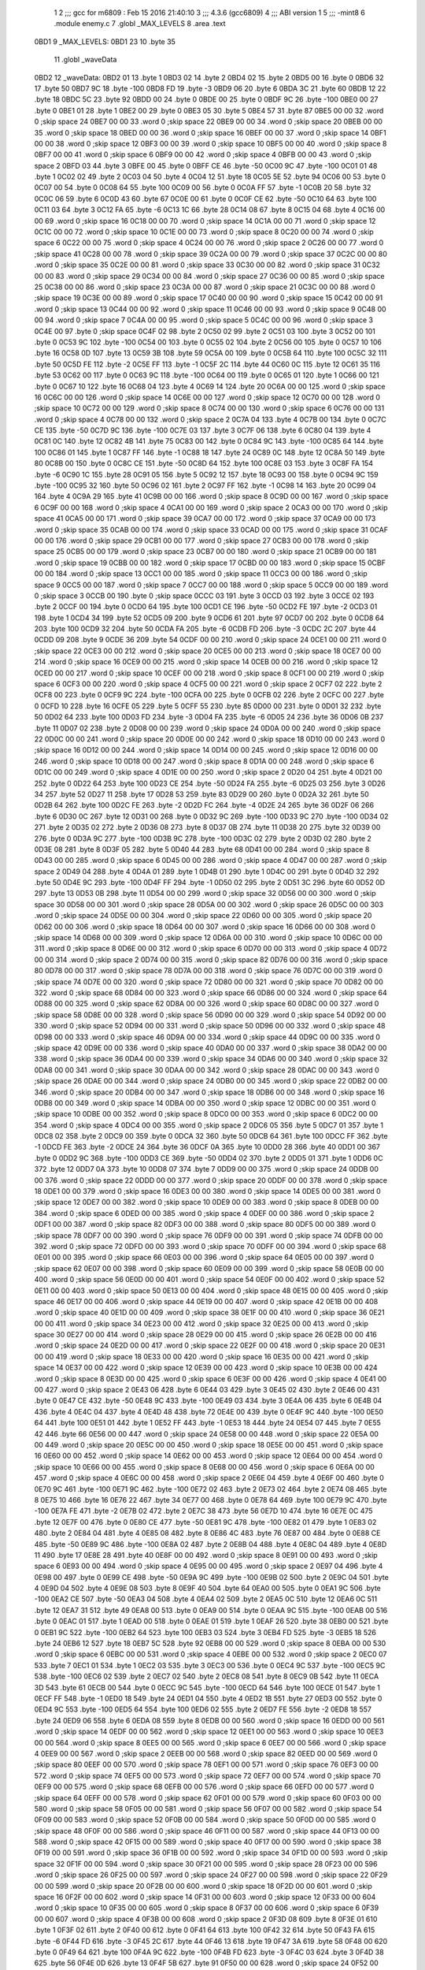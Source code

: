                               1 
                              2 ;;; gcc for m6809 : Feb 15 2016 21:40:10
                              3 ;;; 4.3.6 (gcc6809)
                              4 ;;; ABI version 1
                              5 ;;; -mint8
                              6 	.module	enemy.c
                              7 	.globl _MAX_LEVELS
                              8 	.area .text
   0BD1                       9 _MAX_LEVELS:
   0BD1 23                   10 	.byte	35
                             11 	.globl _waveData
   0BD2                      12 _waveData:
   0BD2 01                   13 	.byte	1
   0BD3 02                   14 	.byte	2
   0BD4 02                   15 	.byte	2
   0BD5 00                   16 	.byte	0
   0BD6 32                   17 	.byte	50
   0BD7 9C                   18 	.byte	-100
   0BD8 FD                   19 	.byte	-3
   0BD9 06                   20 	.byte	6
   0BDA 3C                   21 	.byte	60
   0BDB 12                   22 	.byte	18
   0BDC 5C                   23 	.byte	92
   0BDD 00                   24 	.byte	0
   0BDE 00                   25 	.byte	0
   0BDF 9C                   26 	.byte	-100
   0BE0 00                   27 	.byte	0
   0BE1 01                   28 	.byte	1
   0BE2 00                   29 	.byte	0
   0BE3 05                   30 	.byte	5
   0BE4 57                   31 	.byte	87
   0BE5 00 00                32 	.word	0	;skip space 24
   0BE7 00 00                33 	.word	0	;skip space 22
   0BE9 00 00                34 	.word	0	;skip space 20
   0BEB 00 00                35 	.word	0	;skip space 18
   0BED 00 00                36 	.word	0	;skip space 16
   0BEF 00 00                37 	.word	0	;skip space 14
   0BF1 00 00                38 	.word	0	;skip space 12
   0BF3 00 00                39 	.word	0	;skip space 10
   0BF5 00 00                40 	.word	0	;skip space 8
   0BF7 00 00                41 	.word	0	;skip space 6
   0BF9 00 00                42 	.word	0	;skip space 4
   0BFB 00 00                43 	.word	0	;skip space 2
   0BFD 03                   44 	.byte	3
   0BFE 00                   45 	.byte	0
   0BFF CE                   46 	.byte	-50
   0C00 9C                   47 	.byte	-100
   0C01 01                   48 	.byte	1
   0C02 02                   49 	.byte	2
   0C03 04                   50 	.byte	4
   0C04 12                   51 	.byte	18
   0C05 5E                   52 	.byte	94
   0C06 00                   53 	.byte	0
   0C07 00                   54 	.byte	0
   0C08 64                   55 	.byte	100
   0C09 00                   56 	.byte	0
   0C0A FF                   57 	.byte	-1
   0C0B 20                   58 	.byte	32
   0C0C 06                   59 	.byte	6
   0C0D 43                   60 	.byte	67
   0C0E 00                   61 	.byte	0
   0C0F CE                   62 	.byte	-50
   0C10 64                   63 	.byte	100
   0C11 03                   64 	.byte	3
   0C12 FA                   65 	.byte	-6
   0C13 1C                   66 	.byte	28
   0C14 08                   67 	.byte	8
   0C15 04                   68 	.byte	4
   0C16 00 00                69 	.word	0	;skip space 16
   0C18 00 00                70 	.word	0	;skip space 14
   0C1A 00 00                71 	.word	0	;skip space 12
   0C1C 00 00                72 	.word	0	;skip space 10
   0C1E 00 00                73 	.word	0	;skip space 8
   0C20 00 00                74 	.word	0	;skip space 6
   0C22 00 00                75 	.word	0	;skip space 4
   0C24 00 00                76 	.word	0	;skip space 2
   0C26 00 00                77 	.word	0	;skip space 41
   0C28 00 00                78 	.word	0	;skip space 39
   0C2A 00 00                79 	.word	0	;skip space 37
   0C2C 00 00                80 	.word	0	;skip space 35
   0C2E 00 00                81 	.word	0	;skip space 33
   0C30 00 00                82 	.word	0	;skip space 31
   0C32 00 00                83 	.word	0	;skip space 29
   0C34 00 00                84 	.word	0	;skip space 27
   0C36 00 00                85 	.word	0	;skip space 25
   0C38 00 00                86 	.word	0	;skip space 23
   0C3A 00 00                87 	.word	0	;skip space 21
   0C3C 00 00                88 	.word	0	;skip space 19
   0C3E 00 00                89 	.word	0	;skip space 17
   0C40 00 00                90 	.word	0	;skip space 15
   0C42 00 00                91 	.word	0	;skip space 13
   0C44 00 00                92 	.word	0	;skip space 11
   0C46 00 00                93 	.word	0	;skip space 9
   0C48 00 00                94 	.word	0	;skip space 7
   0C4A 00 00                95 	.word	0	;skip space 5
   0C4C 00 00                96 	.word	0	;skip space 3
   0C4E 00                   97 	.byte	0	;skip space
   0C4F 02                   98 	.byte	2
   0C50 02                   99 	.byte	2
   0C51 03                  100 	.byte	3
   0C52 00                  101 	.byte	0
   0C53 9C                  102 	.byte	-100
   0C54 00                  103 	.byte	0
   0C55 02                  104 	.byte	2
   0C56 00                  105 	.byte	0
   0C57 10                  106 	.byte	16
   0C58 0D                  107 	.byte	13
   0C59 3B                  108 	.byte	59
   0C5A 00                  109 	.byte	0
   0C5B 64                  110 	.byte	100
   0C5C 32                  111 	.byte	50
   0C5D FE                  112 	.byte	-2
   0C5E FF                  113 	.byte	-1
   0C5F 2C                  114 	.byte	44
   0C60 0C                  115 	.byte	12
   0C61 35                  116 	.byte	53
   0C62 00                  117 	.byte	0
   0C63 9C                  118 	.byte	-100
   0C64 00                  119 	.byte	0
   0C65 01                  120 	.byte	1
   0C66 00                  121 	.byte	0
   0C67 10                  122 	.byte	16
   0C68 04                  123 	.byte	4
   0C69 14                  124 	.byte	20
   0C6A 00 00               125 	.word	0	;skip space 16
   0C6C 00 00               126 	.word	0	;skip space 14
   0C6E 00 00               127 	.word	0	;skip space 12
   0C70 00 00               128 	.word	0	;skip space 10
   0C72 00 00               129 	.word	0	;skip space 8
   0C74 00 00               130 	.word	0	;skip space 6
   0C76 00 00               131 	.word	0	;skip space 4
   0C78 00 00               132 	.word	0	;skip space 2
   0C7A 04                  133 	.byte	4
   0C7B 00                  134 	.byte	0
   0C7C CE                  135 	.byte	-50
   0C7D 9C                  136 	.byte	-100
   0C7E 03                  137 	.byte	3
   0C7F 06                  138 	.byte	6
   0C80 04                  139 	.byte	4
   0C81 0C                  140 	.byte	12
   0C82 4B                  141 	.byte	75
   0C83 00                  142 	.byte	0
   0C84 9C                  143 	.byte	-100
   0C85 64                  144 	.byte	100
   0C86 01                  145 	.byte	1
   0C87 FF                  146 	.byte	-1
   0C88 18                  147 	.byte	24
   0C89 0C                  148 	.byte	12
   0C8A 50                  149 	.byte	80
   0C8B 00                  150 	.byte	0
   0C8C CE                  151 	.byte	-50
   0C8D 64                  152 	.byte	100
   0C8E 03                  153 	.byte	3
   0C8F FA                  154 	.byte	-6
   0C90 1C                  155 	.byte	28
   0C91 05                  156 	.byte	5
   0C92 12                  157 	.byte	18
   0C93 00                  158 	.byte	0
   0C94 9C                  159 	.byte	-100
   0C95 32                  160 	.byte	50
   0C96 02                  161 	.byte	2
   0C97 FF                  162 	.byte	-1
   0C98 14                  163 	.byte	20
   0C99 04                  164 	.byte	4
   0C9A 29                  165 	.byte	41
   0C9B 00 00               166 	.word	0	;skip space 8
   0C9D 00 00               167 	.word	0	;skip space 6
   0C9F 00 00               168 	.word	0	;skip space 4
   0CA1 00 00               169 	.word	0	;skip space 2
   0CA3 00 00               170 	.word	0	;skip space 41
   0CA5 00 00               171 	.word	0	;skip space 39
   0CA7 00 00               172 	.word	0	;skip space 37
   0CA9 00 00               173 	.word	0	;skip space 35
   0CAB 00 00               174 	.word	0	;skip space 33
   0CAD 00 00               175 	.word	0	;skip space 31
   0CAF 00 00               176 	.word	0	;skip space 29
   0CB1 00 00               177 	.word	0	;skip space 27
   0CB3 00 00               178 	.word	0	;skip space 25
   0CB5 00 00               179 	.word	0	;skip space 23
   0CB7 00 00               180 	.word	0	;skip space 21
   0CB9 00 00               181 	.word	0	;skip space 19
   0CBB 00 00               182 	.word	0	;skip space 17
   0CBD 00 00               183 	.word	0	;skip space 15
   0CBF 00 00               184 	.word	0	;skip space 13
   0CC1 00 00               185 	.word	0	;skip space 11
   0CC3 00 00               186 	.word	0	;skip space 9
   0CC5 00 00               187 	.word	0	;skip space 7
   0CC7 00 00               188 	.word	0	;skip space 5
   0CC9 00 00               189 	.word	0	;skip space 3
   0CCB 00                  190 	.byte	0	;skip space
   0CCC 03                  191 	.byte	3
   0CCD 03                  192 	.byte	3
   0CCE 02                  193 	.byte	2
   0CCF 00                  194 	.byte	0
   0CD0 64                  195 	.byte	100
   0CD1 CE                  196 	.byte	-50
   0CD2 FE                  197 	.byte	-2
   0CD3 01                  198 	.byte	1
   0CD4 34                  199 	.byte	52
   0CD5 09                  200 	.byte	9
   0CD6 61                  201 	.byte	97
   0CD7 00                  202 	.byte	0
   0CD8 64                  203 	.byte	100
   0CD9 32                  204 	.byte	50
   0CDA FA                  205 	.byte	-6
   0CDB FD                  206 	.byte	-3
   0CDC 2C                  207 	.byte	44
   0CDD 09                  208 	.byte	9
   0CDE 36                  209 	.byte	54
   0CDF 00 00               210 	.word	0	;skip space 24
   0CE1 00 00               211 	.word	0	;skip space 22
   0CE3 00 00               212 	.word	0	;skip space 20
   0CE5 00 00               213 	.word	0	;skip space 18
   0CE7 00 00               214 	.word	0	;skip space 16
   0CE9 00 00               215 	.word	0	;skip space 14
   0CEB 00 00               216 	.word	0	;skip space 12
   0CED 00 00               217 	.word	0	;skip space 10
   0CEF 00 00               218 	.word	0	;skip space 8
   0CF1 00 00               219 	.word	0	;skip space 6
   0CF3 00 00               220 	.word	0	;skip space 4
   0CF5 00 00               221 	.word	0	;skip space 2
   0CF7 02                  222 	.byte	2
   0CF8 00                  223 	.byte	0
   0CF9 9C                  224 	.byte	-100
   0CFA 00                  225 	.byte	0
   0CFB 02                  226 	.byte	2
   0CFC 00                  227 	.byte	0
   0CFD 10                  228 	.byte	16
   0CFE 05                  229 	.byte	5
   0CFF 55                  230 	.byte	85
   0D00 00                  231 	.byte	0
   0D01 32                  232 	.byte	50
   0D02 64                  233 	.byte	100
   0D03 FD                  234 	.byte	-3
   0D04 FA                  235 	.byte	-6
   0D05 24                  236 	.byte	36
   0D06 0B                  237 	.byte	11
   0D07 02                  238 	.byte	2
   0D08 00 00               239 	.word	0	;skip space 24
   0D0A 00 00               240 	.word	0	;skip space 22
   0D0C 00 00               241 	.word	0	;skip space 20
   0D0E 00 00               242 	.word	0	;skip space 18
   0D10 00 00               243 	.word	0	;skip space 16
   0D12 00 00               244 	.word	0	;skip space 14
   0D14 00 00               245 	.word	0	;skip space 12
   0D16 00 00               246 	.word	0	;skip space 10
   0D18 00 00               247 	.word	0	;skip space 8
   0D1A 00 00               248 	.word	0	;skip space 6
   0D1C 00 00               249 	.word	0	;skip space 4
   0D1E 00 00               250 	.word	0	;skip space 2
   0D20 04                  251 	.byte	4
   0D21 00                  252 	.byte	0
   0D22 64                  253 	.byte	100
   0D23 CE                  254 	.byte	-50
   0D24 FA                  255 	.byte	-6
   0D25 03                  256 	.byte	3
   0D26 34                  257 	.byte	52
   0D27 11                  258 	.byte	17
   0D28 53                  259 	.byte	83
   0D29 00                  260 	.byte	0
   0D2A 32                  261 	.byte	50
   0D2B 64                  262 	.byte	100
   0D2C FE                  263 	.byte	-2
   0D2D FC                  264 	.byte	-4
   0D2E 24                  265 	.byte	36
   0D2F 06                  266 	.byte	6
   0D30 0C                  267 	.byte	12
   0D31 00                  268 	.byte	0
   0D32 9C                  269 	.byte	-100
   0D33 9C                  270 	.byte	-100
   0D34 02                  271 	.byte	2
   0D35 02                  272 	.byte	2
   0D36 08                  273 	.byte	8
   0D37 0B                  274 	.byte	11
   0D38 20                  275 	.byte	32
   0D39 00                  276 	.byte	0
   0D3A 9C                  277 	.byte	-100
   0D3B 9C                  278 	.byte	-100
   0D3C 02                  279 	.byte	2
   0D3D 02                  280 	.byte	2
   0D3E 08                  281 	.byte	8
   0D3F 05                  282 	.byte	5
   0D40 44                  283 	.byte	68
   0D41 00 00               284 	.word	0	;skip space 8
   0D43 00 00               285 	.word	0	;skip space 6
   0D45 00 00               286 	.word	0	;skip space 4
   0D47 00 00               287 	.word	0	;skip space 2
   0D49 04                  288 	.byte	4
   0D4A 01                  289 	.byte	1
   0D4B 01                  290 	.byte	1
   0D4C 00                  291 	.byte	0
   0D4D 32                  292 	.byte	50
   0D4E 9C                  293 	.byte	-100
   0D4F FF                  294 	.byte	-1
   0D50 02                  295 	.byte	2
   0D51 3C                  296 	.byte	60
   0D52 0D                  297 	.byte	13
   0D53 0B                  298 	.byte	11
   0D54 00 00               299 	.word	0	;skip space 32
   0D56 00 00               300 	.word	0	;skip space 30
   0D58 00 00               301 	.word	0	;skip space 28
   0D5A 00 00               302 	.word	0	;skip space 26
   0D5C 00 00               303 	.word	0	;skip space 24
   0D5E 00 00               304 	.word	0	;skip space 22
   0D60 00 00               305 	.word	0	;skip space 20
   0D62 00 00               306 	.word	0	;skip space 18
   0D64 00 00               307 	.word	0	;skip space 16
   0D66 00 00               308 	.word	0	;skip space 14
   0D68 00 00               309 	.word	0	;skip space 12
   0D6A 00 00               310 	.word	0	;skip space 10
   0D6C 00 00               311 	.word	0	;skip space 8
   0D6E 00 00               312 	.word	0	;skip space 6
   0D70 00 00               313 	.word	0	;skip space 4
   0D72 00 00               314 	.word	0	;skip space 2
   0D74 00 00               315 	.word	0	;skip space 82
   0D76 00 00               316 	.word	0	;skip space 80
   0D78 00 00               317 	.word	0	;skip space 78
   0D7A 00 00               318 	.word	0	;skip space 76
   0D7C 00 00               319 	.word	0	;skip space 74
   0D7E 00 00               320 	.word	0	;skip space 72
   0D80 00 00               321 	.word	0	;skip space 70
   0D82 00 00               322 	.word	0	;skip space 68
   0D84 00 00               323 	.word	0	;skip space 66
   0D86 00 00               324 	.word	0	;skip space 64
   0D88 00 00               325 	.word	0	;skip space 62
   0D8A 00 00               326 	.word	0	;skip space 60
   0D8C 00 00               327 	.word	0	;skip space 58
   0D8E 00 00               328 	.word	0	;skip space 56
   0D90 00 00               329 	.word	0	;skip space 54
   0D92 00 00               330 	.word	0	;skip space 52
   0D94 00 00               331 	.word	0	;skip space 50
   0D96 00 00               332 	.word	0	;skip space 48
   0D98 00 00               333 	.word	0	;skip space 46
   0D9A 00 00               334 	.word	0	;skip space 44
   0D9C 00 00               335 	.word	0	;skip space 42
   0D9E 00 00               336 	.word	0	;skip space 40
   0DA0 00 00               337 	.word	0	;skip space 38
   0DA2 00 00               338 	.word	0	;skip space 36
   0DA4 00 00               339 	.word	0	;skip space 34
   0DA6 00 00               340 	.word	0	;skip space 32
   0DA8 00 00               341 	.word	0	;skip space 30
   0DAA 00 00               342 	.word	0	;skip space 28
   0DAC 00 00               343 	.word	0	;skip space 26
   0DAE 00 00               344 	.word	0	;skip space 24
   0DB0 00 00               345 	.word	0	;skip space 22
   0DB2 00 00               346 	.word	0	;skip space 20
   0DB4 00 00               347 	.word	0	;skip space 18
   0DB6 00 00               348 	.word	0	;skip space 16
   0DB8 00 00               349 	.word	0	;skip space 14
   0DBA 00 00               350 	.word	0	;skip space 12
   0DBC 00 00               351 	.word	0	;skip space 10
   0DBE 00 00               352 	.word	0	;skip space 8
   0DC0 00 00               353 	.word	0	;skip space 6
   0DC2 00 00               354 	.word	0	;skip space 4
   0DC4 00 00               355 	.word	0	;skip space 2
   0DC6 05                  356 	.byte	5
   0DC7 01                  357 	.byte	1
   0DC8 02                  358 	.byte	2
   0DC9 00                  359 	.byte	0
   0DCA 32                  360 	.byte	50
   0DCB 64                  361 	.byte	100
   0DCC FF                  362 	.byte	-1
   0DCD FE                  363 	.byte	-2
   0DCE 24                  364 	.byte	36
   0DCF 0A                  365 	.byte	10
   0DD0 28                  366 	.byte	40
   0DD1 00                  367 	.byte	0
   0DD2 9C                  368 	.byte	-100
   0DD3 CE                  369 	.byte	-50
   0DD4 02                  370 	.byte	2
   0DD5 01                  371 	.byte	1
   0DD6 0C                  372 	.byte	12
   0DD7 0A                  373 	.byte	10
   0DD8 07                  374 	.byte	7
   0DD9 00 00               375 	.word	0	;skip space 24
   0DDB 00 00               376 	.word	0	;skip space 22
   0DDD 00 00               377 	.word	0	;skip space 20
   0DDF 00 00               378 	.word	0	;skip space 18
   0DE1 00 00               379 	.word	0	;skip space 16
   0DE3 00 00               380 	.word	0	;skip space 14
   0DE5 00 00               381 	.word	0	;skip space 12
   0DE7 00 00               382 	.word	0	;skip space 10
   0DE9 00 00               383 	.word	0	;skip space 8
   0DEB 00 00               384 	.word	0	;skip space 6
   0DED 00 00               385 	.word	0	;skip space 4
   0DEF 00 00               386 	.word	0	;skip space 2
   0DF1 00 00               387 	.word	0	;skip space 82
   0DF3 00 00               388 	.word	0	;skip space 80
   0DF5 00 00               389 	.word	0	;skip space 78
   0DF7 00 00               390 	.word	0	;skip space 76
   0DF9 00 00               391 	.word	0	;skip space 74
   0DFB 00 00               392 	.word	0	;skip space 72
   0DFD 00 00               393 	.word	0	;skip space 70
   0DFF 00 00               394 	.word	0	;skip space 68
   0E01 00 00               395 	.word	0	;skip space 66
   0E03 00 00               396 	.word	0	;skip space 64
   0E05 00 00               397 	.word	0	;skip space 62
   0E07 00 00               398 	.word	0	;skip space 60
   0E09 00 00               399 	.word	0	;skip space 58
   0E0B 00 00               400 	.word	0	;skip space 56
   0E0D 00 00               401 	.word	0	;skip space 54
   0E0F 00 00               402 	.word	0	;skip space 52
   0E11 00 00               403 	.word	0	;skip space 50
   0E13 00 00               404 	.word	0	;skip space 48
   0E15 00 00               405 	.word	0	;skip space 46
   0E17 00 00               406 	.word	0	;skip space 44
   0E19 00 00               407 	.word	0	;skip space 42
   0E1B 00 00               408 	.word	0	;skip space 40
   0E1D 00 00               409 	.word	0	;skip space 38
   0E1F 00 00               410 	.word	0	;skip space 36
   0E21 00 00               411 	.word	0	;skip space 34
   0E23 00 00               412 	.word	0	;skip space 32
   0E25 00 00               413 	.word	0	;skip space 30
   0E27 00 00               414 	.word	0	;skip space 28
   0E29 00 00               415 	.word	0	;skip space 26
   0E2B 00 00               416 	.word	0	;skip space 24
   0E2D 00 00               417 	.word	0	;skip space 22
   0E2F 00 00               418 	.word	0	;skip space 20
   0E31 00 00               419 	.word	0	;skip space 18
   0E33 00 00               420 	.word	0	;skip space 16
   0E35 00 00               421 	.word	0	;skip space 14
   0E37 00 00               422 	.word	0	;skip space 12
   0E39 00 00               423 	.word	0	;skip space 10
   0E3B 00 00               424 	.word	0	;skip space 8
   0E3D 00 00               425 	.word	0	;skip space 6
   0E3F 00 00               426 	.word	0	;skip space 4
   0E41 00 00               427 	.word	0	;skip space 2
   0E43 06                  428 	.byte	6
   0E44 03                  429 	.byte	3
   0E45 02                  430 	.byte	2
   0E46 00                  431 	.byte	0
   0E47 CE                  432 	.byte	-50
   0E48 9C                  433 	.byte	-100
   0E49 03                  434 	.byte	3
   0E4A 06                  435 	.byte	6
   0E4B 04                  436 	.byte	4
   0E4C 04                  437 	.byte	4
   0E4D 48                  438 	.byte	72
   0E4E 00                  439 	.byte	0
   0E4F 9C                  440 	.byte	-100
   0E50 64                  441 	.byte	100
   0E51 01                  442 	.byte	1
   0E52 FF                  443 	.byte	-1
   0E53 18                  444 	.byte	24
   0E54 07                  445 	.byte	7
   0E55 42                  446 	.byte	66
   0E56 00 00               447 	.word	0	;skip space 24
   0E58 00 00               448 	.word	0	;skip space 22
   0E5A 00 00               449 	.word	0	;skip space 20
   0E5C 00 00               450 	.word	0	;skip space 18
   0E5E 00 00               451 	.word	0	;skip space 16
   0E60 00 00               452 	.word	0	;skip space 14
   0E62 00 00               453 	.word	0	;skip space 12
   0E64 00 00               454 	.word	0	;skip space 10
   0E66 00 00               455 	.word	0	;skip space 8
   0E68 00 00               456 	.word	0	;skip space 6
   0E6A 00 00               457 	.word	0	;skip space 4
   0E6C 00 00               458 	.word	0	;skip space 2
   0E6E 04                  459 	.byte	4
   0E6F 00                  460 	.byte	0
   0E70 9C                  461 	.byte	-100
   0E71 9C                  462 	.byte	-100
   0E72 02                  463 	.byte	2
   0E73 02                  464 	.byte	2
   0E74 08                  465 	.byte	8
   0E75 10                  466 	.byte	16
   0E76 22                  467 	.byte	34
   0E77 00                  468 	.byte	0
   0E78 64                  469 	.byte	100
   0E79 9C                  470 	.byte	-100
   0E7A FE                  471 	.byte	-2
   0E7B 02                  472 	.byte	2
   0E7C 38                  473 	.byte	56
   0E7D 10                  474 	.byte	16
   0E7E 0C                  475 	.byte	12
   0E7F 00                  476 	.byte	0
   0E80 CE                  477 	.byte	-50
   0E81 9C                  478 	.byte	-100
   0E82 01                  479 	.byte	1
   0E83 02                  480 	.byte	2
   0E84 04                  481 	.byte	4
   0E85 08                  482 	.byte	8
   0E86 4C                  483 	.byte	76
   0E87 00                  484 	.byte	0
   0E88 CE                  485 	.byte	-50
   0E89 9C                  486 	.byte	-100
   0E8A 02                  487 	.byte	2
   0E8B 04                  488 	.byte	4
   0E8C 04                  489 	.byte	4
   0E8D 11                  490 	.byte	17
   0E8E 28                  491 	.byte	40
   0E8F 00 00               492 	.word	0	;skip space 8
   0E91 00 00               493 	.word	0	;skip space 6
   0E93 00 00               494 	.word	0	;skip space 4
   0E95 00 00               495 	.word	0	;skip space 2
   0E97 04                  496 	.byte	4
   0E98 00                  497 	.byte	0
   0E99 CE                  498 	.byte	-50
   0E9A 9C                  499 	.byte	-100
   0E9B 02                  500 	.byte	2
   0E9C 04                  501 	.byte	4
   0E9D 04                  502 	.byte	4
   0E9E 08                  503 	.byte	8
   0E9F 40                  504 	.byte	64
   0EA0 00                  505 	.byte	0
   0EA1 9C                  506 	.byte	-100
   0EA2 CE                  507 	.byte	-50
   0EA3 04                  508 	.byte	4
   0EA4 02                  509 	.byte	2
   0EA5 0C                  510 	.byte	12
   0EA6 0C                  511 	.byte	12
   0EA7 31                  512 	.byte	49
   0EA8 00                  513 	.byte	0
   0EA9 00                  514 	.byte	0
   0EAA 9C                  515 	.byte	-100
   0EAB 00                  516 	.byte	0
   0EAC 01                  517 	.byte	1
   0EAD 00                  518 	.byte	0
   0EAE 01                  519 	.byte	1
   0EAF 26                  520 	.byte	38
   0EB0 00                  521 	.byte	0
   0EB1 9C                  522 	.byte	-100
   0EB2 64                  523 	.byte	100
   0EB3 03                  524 	.byte	3
   0EB4 FD                  525 	.byte	-3
   0EB5 18                  526 	.byte	24
   0EB6 12                  527 	.byte	18
   0EB7 5C                  528 	.byte	92
   0EB8 00 00               529 	.word	0	;skip space 8
   0EBA 00 00               530 	.word	0	;skip space 6
   0EBC 00 00               531 	.word	0	;skip space 4
   0EBE 00 00               532 	.word	0	;skip space 2
   0EC0 07                  533 	.byte	7
   0EC1 01                  534 	.byte	1
   0EC2 03                  535 	.byte	3
   0EC3 00                  536 	.byte	0
   0EC4 9C                  537 	.byte	-100
   0EC5 9C                  538 	.byte	-100
   0EC6 02                  539 	.byte	2
   0EC7 02                  540 	.byte	2
   0EC8 08                  541 	.byte	8
   0EC9 0B                  542 	.byte	11
   0ECA 3D                  543 	.byte	61
   0ECB 00                  544 	.byte	0
   0ECC 9C                  545 	.byte	-100
   0ECD 64                  546 	.byte	100
   0ECE 01                  547 	.byte	1
   0ECF FF                  548 	.byte	-1
   0ED0 18                  549 	.byte	24
   0ED1 04                  550 	.byte	4
   0ED2 1B                  551 	.byte	27
   0ED3 00                  552 	.byte	0
   0ED4 9C                  553 	.byte	-100
   0ED5 64                  554 	.byte	100
   0ED6 02                  555 	.byte	2
   0ED7 FE                  556 	.byte	-2
   0ED8 18                  557 	.byte	24
   0ED9 06                  558 	.byte	6
   0EDA 08                  559 	.byte	8
   0EDB 00 00               560 	.word	0	;skip space 16
   0EDD 00 00               561 	.word	0	;skip space 14
   0EDF 00 00               562 	.word	0	;skip space 12
   0EE1 00 00               563 	.word	0	;skip space 10
   0EE3 00 00               564 	.word	0	;skip space 8
   0EE5 00 00               565 	.word	0	;skip space 6
   0EE7 00 00               566 	.word	0	;skip space 4
   0EE9 00 00               567 	.word	0	;skip space 2
   0EEB 00 00               568 	.word	0	;skip space 82
   0EED 00 00               569 	.word	0	;skip space 80
   0EEF 00 00               570 	.word	0	;skip space 78
   0EF1 00 00               571 	.word	0	;skip space 76
   0EF3 00 00               572 	.word	0	;skip space 74
   0EF5 00 00               573 	.word	0	;skip space 72
   0EF7 00 00               574 	.word	0	;skip space 70
   0EF9 00 00               575 	.word	0	;skip space 68
   0EFB 00 00               576 	.word	0	;skip space 66
   0EFD 00 00               577 	.word	0	;skip space 64
   0EFF 00 00               578 	.word	0	;skip space 62
   0F01 00 00               579 	.word	0	;skip space 60
   0F03 00 00               580 	.word	0	;skip space 58
   0F05 00 00               581 	.word	0	;skip space 56
   0F07 00 00               582 	.word	0	;skip space 54
   0F09 00 00               583 	.word	0	;skip space 52
   0F0B 00 00               584 	.word	0	;skip space 50
   0F0D 00 00               585 	.word	0	;skip space 48
   0F0F 00 00               586 	.word	0	;skip space 46
   0F11 00 00               587 	.word	0	;skip space 44
   0F13 00 00               588 	.word	0	;skip space 42
   0F15 00 00               589 	.word	0	;skip space 40
   0F17 00 00               590 	.word	0	;skip space 38
   0F19 00 00               591 	.word	0	;skip space 36
   0F1B 00 00               592 	.word	0	;skip space 34
   0F1D 00 00               593 	.word	0	;skip space 32
   0F1F 00 00               594 	.word	0	;skip space 30
   0F21 00 00               595 	.word	0	;skip space 28
   0F23 00 00               596 	.word	0	;skip space 26
   0F25 00 00               597 	.word	0	;skip space 24
   0F27 00 00               598 	.word	0	;skip space 22
   0F29 00 00               599 	.word	0	;skip space 20
   0F2B 00 00               600 	.word	0	;skip space 18
   0F2D 00 00               601 	.word	0	;skip space 16
   0F2F 00 00               602 	.word	0	;skip space 14
   0F31 00 00               603 	.word	0	;skip space 12
   0F33 00 00               604 	.word	0	;skip space 10
   0F35 00 00               605 	.word	0	;skip space 8
   0F37 00 00               606 	.word	0	;skip space 6
   0F39 00 00               607 	.word	0	;skip space 4
   0F3B 00 00               608 	.word	0	;skip space 2
   0F3D 08                  609 	.byte	8
   0F3E 01                  610 	.byte	1
   0F3F 02                  611 	.byte	2
   0F40 00                  612 	.byte	0
   0F41 64                  613 	.byte	100
   0F42 32                  614 	.byte	50
   0F43 FA                  615 	.byte	-6
   0F44 FD                  616 	.byte	-3
   0F45 2C                  617 	.byte	44
   0F46 13                  618 	.byte	19
   0F47 3A                  619 	.byte	58
   0F48 00                  620 	.byte	0
   0F49 64                  621 	.byte	100
   0F4A 9C                  622 	.byte	-100
   0F4B FD                  623 	.byte	-3
   0F4C 03                  624 	.byte	3
   0F4D 38                  625 	.byte	56
   0F4E 0D                  626 	.byte	13
   0F4F 5B                  627 	.byte	91
   0F50 00 00               628 	.word	0	;skip space 24
   0F52 00 00               629 	.word	0	;skip space 22
   0F54 00 00               630 	.word	0	;skip space 20
   0F56 00 00               631 	.word	0	;skip space 18
   0F58 00 00               632 	.word	0	;skip space 16
   0F5A 00 00               633 	.word	0	;skip space 14
   0F5C 00 00               634 	.word	0	;skip space 12
   0F5E 00 00               635 	.word	0	;skip space 10
   0F60 00 00               636 	.word	0	;skip space 8
   0F62 00 00               637 	.word	0	;skip space 6
   0F64 00 00               638 	.word	0	;skip space 4
   0F66 00 00               639 	.word	0	;skip space 2
   0F68 00 00               640 	.word	0	;skip space 82
   0F6A 00 00               641 	.word	0	;skip space 80
   0F6C 00 00               642 	.word	0	;skip space 78
   0F6E 00 00               643 	.word	0	;skip space 76
   0F70 00 00               644 	.word	0	;skip space 74
   0F72 00 00               645 	.word	0	;skip space 72
   0F74 00 00               646 	.word	0	;skip space 70
   0F76 00 00               647 	.word	0	;skip space 68
   0F78 00 00               648 	.word	0	;skip space 66
   0F7A 00 00               649 	.word	0	;skip space 64
   0F7C 00 00               650 	.word	0	;skip space 62
   0F7E 00 00               651 	.word	0	;skip space 60
   0F80 00 00               652 	.word	0	;skip space 58
   0F82 00 00               653 	.word	0	;skip space 56
   0F84 00 00               654 	.word	0	;skip space 54
   0F86 00 00               655 	.word	0	;skip space 52
   0F88 00 00               656 	.word	0	;skip space 50
   0F8A 00 00               657 	.word	0	;skip space 48
   0F8C 00 00               658 	.word	0	;skip space 46
   0F8E 00 00               659 	.word	0	;skip space 44
   0F90 00 00               660 	.word	0	;skip space 42
   0F92 00 00               661 	.word	0	;skip space 40
   0F94 00 00               662 	.word	0	;skip space 38
   0F96 00 00               663 	.word	0	;skip space 36
   0F98 00 00               664 	.word	0	;skip space 34
   0F9A 00 00               665 	.word	0	;skip space 32
   0F9C 00 00               666 	.word	0	;skip space 30
   0F9E 00 00               667 	.word	0	;skip space 28
   0FA0 00 00               668 	.word	0	;skip space 26
   0FA2 00 00               669 	.word	0	;skip space 24
   0FA4 00 00               670 	.word	0	;skip space 22
   0FA6 00 00               671 	.word	0	;skip space 20
   0FA8 00 00               672 	.word	0	;skip space 18
   0FAA 00 00               673 	.word	0	;skip space 16
   0FAC 00 00               674 	.word	0	;skip space 14
   0FAE 00 00               675 	.word	0	;skip space 12
   0FB0 00 00               676 	.word	0	;skip space 10
   0FB2 00 00               677 	.word	0	;skip space 8
   0FB4 00 00               678 	.word	0	;skip space 6
   0FB6 00 00               679 	.word	0	;skip space 4
   0FB8 00 00               680 	.word	0	;skip space 2
   0FBA 09                  681 	.byte	9
   0FBB 01                  682 	.byte	1
   0FBC 03                  683 	.byte	3
   0FBD 00                  684 	.byte	0
   0FBE 64                  685 	.byte	100
   0FBF CE                  686 	.byte	-50
   0FC0 FA                  687 	.byte	-6
   0FC1 03                  688 	.byte	3
   0FC2 34                  689 	.byte	52
   0FC3 09                  690 	.byte	9
   0FC4 43                  691 	.byte	67
   0FC5 00                  692 	.byte	0
   0FC6 64                  693 	.byte	100
   0FC7 32                  694 	.byte	50
   0FC8 FC                  695 	.byte	-4
   0FC9 FE                  696 	.byte	-2
   0FCA 2C                  697 	.byte	44
   0FCB 06                  698 	.byte	6
   0FCC 49                  699 	.byte	73
   0FCD 00                  700 	.byte	0
   0FCE 9C                  701 	.byte	-100
   0FCF 32                  702 	.byte	50
   0FD0 04                  703 	.byte	4
   0FD1 FE                  704 	.byte	-2
   0FD2 14                  705 	.byte	20
   0FD3 0E                  706 	.byte	14
   0FD4 19                  707 	.byte	25
   0FD5 00 00               708 	.word	0	;skip space 16
   0FD7 00 00               709 	.word	0	;skip space 14
   0FD9 00 00               710 	.word	0	;skip space 12
   0FDB 00 00               711 	.word	0	;skip space 10
   0FDD 00 00               712 	.word	0	;skip space 8
   0FDF 00 00               713 	.word	0	;skip space 6
   0FE1 00 00               714 	.word	0	;skip space 4
   0FE3 00 00               715 	.word	0	;skip space 2
   0FE5 00 00               716 	.word	0	;skip space 82
   0FE7 00 00               717 	.word	0	;skip space 80
   0FE9 00 00               718 	.word	0	;skip space 78
   0FEB 00 00               719 	.word	0	;skip space 76
   0FED 00 00               720 	.word	0	;skip space 74
   0FEF 00 00               721 	.word	0	;skip space 72
   0FF1 00 00               722 	.word	0	;skip space 70
   0FF3 00 00               723 	.word	0	;skip space 68
   0FF5 00 00               724 	.word	0	;skip space 66
   0FF7 00 00               725 	.word	0	;skip space 64
   0FF9 00 00               726 	.word	0	;skip space 62
   0FFB 00 00               727 	.word	0	;skip space 60
   0FFD 00 00               728 	.word	0	;skip space 58
   0FFF 00 00               729 	.word	0	;skip space 56
   1001 00 00               730 	.word	0	;skip space 54
   1003 00 00               731 	.word	0	;skip space 52
   1005 00 00               732 	.word	0	;skip space 50
   1007 00 00               733 	.word	0	;skip space 48
   1009 00 00               734 	.word	0	;skip space 46
   100B 00 00               735 	.word	0	;skip space 44
   100D 00 00               736 	.word	0	;skip space 42
   100F 00 00               737 	.word	0	;skip space 40
   1011 00 00               738 	.word	0	;skip space 38
   1013 00 00               739 	.word	0	;skip space 36
   1015 00 00               740 	.word	0	;skip space 34
   1017 00 00               741 	.word	0	;skip space 32
   1019 00 00               742 	.word	0	;skip space 30
   101B 00 00               743 	.word	0	;skip space 28
   101D 00 00               744 	.word	0	;skip space 26
   101F 00 00               745 	.word	0	;skip space 24
   1021 00 00               746 	.word	0	;skip space 22
   1023 00 00               747 	.word	0	;skip space 20
   1025 00 00               748 	.word	0	;skip space 18
   1027 00 00               749 	.word	0	;skip space 16
   1029 00 00               750 	.word	0	;skip space 14
   102B 00 00               751 	.word	0	;skip space 12
   102D 00 00               752 	.word	0	;skip space 10
   102F 00 00               753 	.word	0	;skip space 8
   1031 00 00               754 	.word	0	;skip space 6
   1033 00 00               755 	.word	0	;skip space 4
   1035 00 00               756 	.word	0	;skip space 2
   1037 0A                  757 	.byte	10
   1038 01                  758 	.byte	1
   1039 03                  759 	.byte	3
   103A 00                  760 	.byte	0
   103B 9C                  761 	.byte	-100
   103C CE                  762 	.byte	-50
   103D 04                  763 	.byte	4
   103E 02                  764 	.byte	2
   103F 0C                  765 	.byte	12
   1040 0C                  766 	.byte	12
   1041 34                  767 	.byte	52
   1042 00                  768 	.byte	0
   1043 00                  769 	.byte	0
   1044 9C                  770 	.byte	-100
   1045 00                  771 	.byte	0
   1046 01                  772 	.byte	1
   1047 00                  773 	.byte	0
   1048 01                  774 	.byte	1
   1049 4A                  775 	.byte	74
   104A 00                  776 	.byte	0
   104B 9C                  777 	.byte	-100
   104C 00                  778 	.byte	0
   104D 01                  779 	.byte	1
   104E 00                  780 	.byte	0
   104F 10                  781 	.byte	16
   1050 05                  782 	.byte	5
   1051 50                  783 	.byte	80
   1052 00 00               784 	.word	0	;skip space 16
   1054 00 00               785 	.word	0	;skip space 14
   1056 00 00               786 	.word	0	;skip space 12
   1058 00 00               787 	.word	0	;skip space 10
   105A 00 00               788 	.word	0	;skip space 8
   105C 00 00               789 	.word	0	;skip space 6
   105E 00 00               790 	.word	0	;skip space 4
   1060 00 00               791 	.word	0	;skip space 2
   1062 00 00               792 	.word	0	;skip space 82
   1064 00 00               793 	.word	0	;skip space 80
   1066 00 00               794 	.word	0	;skip space 78
   1068 00 00               795 	.word	0	;skip space 76
   106A 00 00               796 	.word	0	;skip space 74
   106C 00 00               797 	.word	0	;skip space 72
   106E 00 00               798 	.word	0	;skip space 70
   1070 00 00               799 	.word	0	;skip space 68
   1072 00 00               800 	.word	0	;skip space 66
   1074 00 00               801 	.word	0	;skip space 64
   1076 00 00               802 	.word	0	;skip space 62
   1078 00 00               803 	.word	0	;skip space 60
   107A 00 00               804 	.word	0	;skip space 58
   107C 00 00               805 	.word	0	;skip space 56
   107E 00 00               806 	.word	0	;skip space 54
   1080 00 00               807 	.word	0	;skip space 52
   1082 00 00               808 	.word	0	;skip space 50
   1084 00 00               809 	.word	0	;skip space 48
   1086 00 00               810 	.word	0	;skip space 46
   1088 00 00               811 	.word	0	;skip space 44
   108A 00 00               812 	.word	0	;skip space 42
   108C 00 00               813 	.word	0	;skip space 40
   108E 00 00               814 	.word	0	;skip space 38
   1090 00 00               815 	.word	0	;skip space 36
   1092 00 00               816 	.word	0	;skip space 34
   1094 00 00               817 	.word	0	;skip space 32
   1096 00 00               818 	.word	0	;skip space 30
   1098 00 00               819 	.word	0	;skip space 28
   109A 00 00               820 	.word	0	;skip space 26
   109C 00 00               821 	.word	0	;skip space 24
   109E 00 00               822 	.word	0	;skip space 22
   10A0 00 00               823 	.word	0	;skip space 20
   10A2 00 00               824 	.word	0	;skip space 18
   10A4 00 00               825 	.word	0	;skip space 16
   10A6 00 00               826 	.word	0	;skip space 14
   10A8 00 00               827 	.word	0	;skip space 12
   10AA 00 00               828 	.word	0	;skip space 10
   10AC 00 00               829 	.word	0	;skip space 8
   10AE 00 00               830 	.word	0	;skip space 6
   10B0 00 00               831 	.word	0	;skip space 4
   10B2 00 00               832 	.word	0	;skip space 2
   10B4 0B                  833 	.byte	11
   10B5 03                  834 	.byte	3
   10B6 03                  835 	.byte	3
   10B7 00                  836 	.byte	0
   10B8 9C                  837 	.byte	-100
   10B9 9C                  838 	.byte	-100
   10BA 02                  839 	.byte	2
   10BB 02                  840 	.byte	2
   10BC 08                  841 	.byte	8
   10BD 0F                  842 	.byte	15
   10BE 1E                  843 	.byte	30
   10BF 00                  844 	.byte	0
   10C0 9C                  845 	.byte	-100
   10C1 CE                  846 	.byte	-50
   10C2 04                  847 	.byte	4
   10C3 02                  848 	.byte	2
   10C4 0C                  849 	.byte	12
   10C5 0A                  850 	.byte	10
   10C6 3E                  851 	.byte	62
   10C7 00                  852 	.byte	0
   10C8 9C                  853 	.byte	-100
   10C9 CE                  854 	.byte	-50
   10CA 02                  855 	.byte	2
   10CB 01                  856 	.byte	1
   10CC 0C                  857 	.byte	12
   10CD 02                  858 	.byte	2
   10CE 32                  859 	.byte	50
   10CF 00 00               860 	.word	0	;skip space 16
   10D1 00 00               861 	.word	0	;skip space 14
   10D3 00 00               862 	.word	0	;skip space 12
   10D5 00 00               863 	.word	0	;skip space 10
   10D7 00 00               864 	.word	0	;skip space 8
   10D9 00 00               865 	.word	0	;skip space 6
   10DB 00 00               866 	.word	0	;skip space 4
   10DD 00 00               867 	.word	0	;skip space 2
   10DF 04                  868 	.byte	4
   10E0 00                  869 	.byte	0
   10E1 CE                  870 	.byte	-50
   10E2 9C                  871 	.byte	-100
   10E3 03                  872 	.byte	3
   10E4 06                  873 	.byte	6
   10E5 04                  874 	.byte	4
   10E6 11                  875 	.byte	17
   10E7 03                  876 	.byte	3
   10E8 00                  877 	.byte	0
   10E9 00                  878 	.byte	0
   10EA 9C                  879 	.byte	-100
   10EB 00                  880 	.byte	0
   10EC 02                  881 	.byte	2
   10ED 00                  882 	.byte	0
   10EE 12                  883 	.byte	18
   10EF 5D                  884 	.byte	93
   10F0 00                  885 	.byte	0
   10F1 64                  886 	.byte	100
   10F2 64                  887 	.byte	100
   10F3 FF                  888 	.byte	-1
   10F4 FF                  889 	.byte	-1
   10F5 28                  890 	.byte	40
   10F6 11                  891 	.byte	17
   10F7 1B                  892 	.byte	27
   10F8 00                  893 	.byte	0
   10F9 9C                  894 	.byte	-100
   10FA 9C                  895 	.byte	-100
   10FB 02                  896 	.byte	2
   10FC 02                  897 	.byte	2
   10FD 08                  898 	.byte	8
   10FE 0C                  899 	.byte	12
   10FF 3E                  900 	.byte	62
   1100 00 00               901 	.word	0	;skip space 8
   1102 00 00               902 	.word	0	;skip space 6
   1104 00 00               903 	.word	0	;skip space 4
   1106 00 00               904 	.word	0	;skip space 2
   1108 04                  905 	.byte	4
   1109 00                  906 	.byte	0
   110A 64                  907 	.byte	100
   110B 00                  908 	.byte	0
   110C FD                  909 	.byte	-3
   110D 00                  910 	.byte	0
   110E 30                  911 	.byte	48
   110F 0D                  912 	.byte	13
   1110 45                  913 	.byte	69
   1111 00                  914 	.byte	0
   1112 9C                  915 	.byte	-100
   1113 64                  916 	.byte	100
   1114 02                  917 	.byte	2
   1115 FE                  918 	.byte	-2
   1116 18                  919 	.byte	24
   1117 0A                  920 	.byte	10
   1118 14                  921 	.byte	20
   1119 00                  922 	.byte	0
   111A 32                  923 	.byte	50
   111B 64                  924 	.byte	100
   111C FF                  925 	.byte	-1
   111D FE                  926 	.byte	-2
   111E 24                  927 	.byte	36
   111F 0A                  928 	.byte	10
   1120 5B                  929 	.byte	91
   1121 00                  930 	.byte	0
   1122 32                  931 	.byte	50
   1123 9C                  932 	.byte	-100
   1124 FF                  933 	.byte	-1
   1125 02                  934 	.byte	2
   1126 3C                  935 	.byte	60
   1127 02                  936 	.byte	2
   1128 12                  937 	.byte	18
   1129 00 00               938 	.word	0	;skip space 8
   112B 00 00               939 	.word	0	;skip space 6
   112D 00 00               940 	.word	0	;skip space 4
   112F 00 00               941 	.word	0	;skip space 2
   1131 0C                  942 	.byte	12
   1132 01                  943 	.byte	1
   1133 01                  944 	.byte	1
   1134 00                  945 	.byte	0
   1135 9C                  946 	.byte	-100
   1136 32                  947 	.byte	50
   1137 02                  948 	.byte	2
   1138 FF                  949 	.byte	-1
   1139 14                  950 	.byte	20
   113A 08                  951 	.byte	8
   113B 0F                  952 	.byte	15
   113C 00 00               953 	.word	0	;skip space 32
   113E 00 00               954 	.word	0	;skip space 30
   1140 00 00               955 	.word	0	;skip space 28
   1142 00 00               956 	.word	0	;skip space 26
   1144 00 00               957 	.word	0	;skip space 24
   1146 00 00               958 	.word	0	;skip space 22
   1148 00 00               959 	.word	0	;skip space 20
   114A 00 00               960 	.word	0	;skip space 18
   114C 00 00               961 	.word	0	;skip space 16
   114E 00 00               962 	.word	0	;skip space 14
   1150 00 00               963 	.word	0	;skip space 12
   1152 00 00               964 	.word	0	;skip space 10
   1154 00 00               965 	.word	0	;skip space 8
   1156 00 00               966 	.word	0	;skip space 6
   1158 00 00               967 	.word	0	;skip space 4
   115A 00 00               968 	.word	0	;skip space 2
   115C 00 00               969 	.word	0	;skip space 82
   115E 00 00               970 	.word	0	;skip space 80
   1160 00 00               971 	.word	0	;skip space 78
   1162 00 00               972 	.word	0	;skip space 76
   1164 00 00               973 	.word	0	;skip space 74
   1166 00 00               974 	.word	0	;skip space 72
   1168 00 00               975 	.word	0	;skip space 70
   116A 00 00               976 	.word	0	;skip space 68
   116C 00 00               977 	.word	0	;skip space 66
   116E 00 00               978 	.word	0	;skip space 64
   1170 00 00               979 	.word	0	;skip space 62
   1172 00 00               980 	.word	0	;skip space 60
   1174 00 00               981 	.word	0	;skip space 58
   1176 00 00               982 	.word	0	;skip space 56
   1178 00 00               983 	.word	0	;skip space 54
   117A 00 00               984 	.word	0	;skip space 52
   117C 00 00               985 	.word	0	;skip space 50
   117E 00 00               986 	.word	0	;skip space 48
   1180 00 00               987 	.word	0	;skip space 46
   1182 00 00               988 	.word	0	;skip space 44
   1184 00 00               989 	.word	0	;skip space 42
   1186 00 00               990 	.word	0	;skip space 40
   1188 00 00               991 	.word	0	;skip space 38
   118A 00 00               992 	.word	0	;skip space 36
   118C 00 00               993 	.word	0	;skip space 34
   118E 00 00               994 	.word	0	;skip space 32
   1190 00 00               995 	.word	0	;skip space 30
   1192 00 00               996 	.word	0	;skip space 28
   1194 00 00               997 	.word	0	;skip space 26
   1196 00 00               998 	.word	0	;skip space 24
   1198 00 00               999 	.word	0	;skip space 22
   119A 00 00              1000 	.word	0	;skip space 20
   119C 00 00              1001 	.word	0	;skip space 18
   119E 00 00              1002 	.word	0	;skip space 16
   11A0 00 00              1003 	.word	0	;skip space 14
   11A2 00 00              1004 	.word	0	;skip space 12
   11A4 00 00              1005 	.word	0	;skip space 10
   11A6 00 00              1006 	.word	0	;skip space 8
   11A8 00 00              1007 	.word	0	;skip space 6
   11AA 00 00              1008 	.word	0	;skip space 4
   11AC 00 00              1009 	.word	0	;skip space 2
   11AE 0D                 1010 	.byte	13
   11AF 01                 1011 	.byte	1
   11B0 02                 1012 	.byte	2
   11B1 00                 1013 	.byte	0
   11B2 9C                 1014 	.byte	-100
   11B3 64                 1015 	.byte	100
   11B4 03                 1016 	.byte	3
   11B5 FD                 1017 	.byte	-3
   11B6 18                 1018 	.byte	24
   11B7 0E                 1019 	.byte	14
   11B8 52                 1020 	.byte	82
   11B9 00                 1021 	.byte	0
   11BA 9C                 1022 	.byte	-100
   11BB CE                 1023 	.byte	-50
   11BC 02                 1024 	.byte	2
   11BD 01                 1025 	.byte	1
   11BE 0C                 1026 	.byte	12
   11BF 03                 1027 	.byte	3
   11C0 0E                 1028 	.byte	14
   11C1 00 00              1029 	.word	0	;skip space 24
   11C3 00 00              1030 	.word	0	;skip space 22
   11C5 00 00              1031 	.word	0	;skip space 20
   11C7 00 00              1032 	.word	0	;skip space 18
   11C9 00 00              1033 	.word	0	;skip space 16
   11CB 00 00              1034 	.word	0	;skip space 14
   11CD 00 00              1035 	.word	0	;skip space 12
   11CF 00 00              1036 	.word	0	;skip space 10
   11D1 00 00              1037 	.word	0	;skip space 8
   11D3 00 00              1038 	.word	0	;skip space 6
   11D5 00 00              1039 	.word	0	;skip space 4
   11D7 00 00              1040 	.word	0	;skip space 2
   11D9 00 00              1041 	.word	0	;skip space 82
   11DB 00 00              1042 	.word	0	;skip space 80
   11DD 00 00              1043 	.word	0	;skip space 78
   11DF 00 00              1044 	.word	0	;skip space 76
   11E1 00 00              1045 	.word	0	;skip space 74
   11E3 00 00              1046 	.word	0	;skip space 72
   11E5 00 00              1047 	.word	0	;skip space 70
   11E7 00 00              1048 	.word	0	;skip space 68
   11E9 00 00              1049 	.word	0	;skip space 66
   11EB 00 00              1050 	.word	0	;skip space 64
   11ED 00 00              1051 	.word	0	;skip space 62
   11EF 00 00              1052 	.word	0	;skip space 60
   11F1 00 00              1053 	.word	0	;skip space 58
   11F3 00 00              1054 	.word	0	;skip space 56
   11F5 00 00              1055 	.word	0	;skip space 54
   11F7 00 00              1056 	.word	0	;skip space 52
   11F9 00 00              1057 	.word	0	;skip space 50
   11FB 00 00              1058 	.word	0	;skip space 48
   11FD 00 00              1059 	.word	0	;skip space 46
   11FF 00 00              1060 	.word	0	;skip space 44
   1201 00 00              1061 	.word	0	;skip space 42
   1203 00 00              1062 	.word	0	;skip space 40
   1205 00 00              1063 	.word	0	;skip space 38
   1207 00 00              1064 	.word	0	;skip space 36
   1209 00 00              1065 	.word	0	;skip space 34
   120B 00 00              1066 	.word	0	;skip space 32
   120D 00 00              1067 	.word	0	;skip space 30
   120F 00 00              1068 	.word	0	;skip space 28
   1211 00 00              1069 	.word	0	;skip space 26
   1213 00 00              1070 	.word	0	;skip space 24
   1215 00 00              1071 	.word	0	;skip space 22
   1217 00 00              1072 	.word	0	;skip space 20
   1219 00 00              1073 	.word	0	;skip space 18
   121B 00 00              1074 	.word	0	;skip space 16
   121D 00 00              1075 	.word	0	;skip space 14
   121F 00 00              1076 	.word	0	;skip space 12
   1221 00 00              1077 	.word	0	;skip space 10
   1223 00 00              1078 	.word	0	;skip space 8
   1225 00 00              1079 	.word	0	;skip space 6
   1227 00 00              1080 	.word	0	;skip space 4
   1229 00 00              1081 	.word	0	;skip space 2
   122B 0E                 1082 	.byte	14
   122C 02                 1083 	.byte	2
   122D 02                 1084 	.byte	2
   122E 00                 1085 	.byte	0
   122F 64                 1086 	.byte	100
   1230 64                 1087 	.byte	100
   1231 FE                 1088 	.byte	-2
   1232 FE                 1089 	.byte	-2
   1233 28                 1090 	.byte	40
   1234 03                 1091 	.byte	3
   1235 4E                 1092 	.byte	78
   1236 00                 1093 	.byte	0
   1237 64                 1094 	.byte	100
   1238 CE                 1095 	.byte	-50
   1239 FA                 1096 	.byte	-6
   123A 03                 1097 	.byte	3
   123B 34                 1098 	.byte	52
   123C 11                 1099 	.byte	17
   123D 1C                 1100 	.byte	28
   123E 00 00              1101 	.word	0	;skip space 24
   1240 00 00              1102 	.word	0	;skip space 22
   1242 00 00              1103 	.word	0	;skip space 20
   1244 00 00              1104 	.word	0	;skip space 18
   1246 00 00              1105 	.word	0	;skip space 16
   1248 00 00              1106 	.word	0	;skip space 14
   124A 00 00              1107 	.word	0	;skip space 12
   124C 00 00              1108 	.word	0	;skip space 10
   124E 00 00              1109 	.word	0	;skip space 8
   1250 00 00              1110 	.word	0	;skip space 6
   1252 00 00              1111 	.word	0	;skip space 4
   1254 00 00              1112 	.word	0	;skip space 2
   1256 02                 1113 	.byte	2
   1257 00                 1114 	.byte	0
   1258 9C                 1115 	.byte	-100
   1259 64                 1116 	.byte	100
   125A 02                 1117 	.byte	2
   125B FE                 1118 	.byte	-2
   125C 18                 1119 	.byte	24
   125D 02                 1120 	.byte	2
   125E 2C                 1121 	.byte	44
   125F 00                 1122 	.byte	0
   1260 9C                 1123 	.byte	-100
   1261 32                 1124 	.byte	50
   1262 06                 1125 	.byte	6
   1263 FD                 1126 	.byte	-3
   1264 14                 1127 	.byte	20
   1265 09                 1128 	.byte	9
   1266 02                 1129 	.byte	2
   1267 00 00              1130 	.word	0	;skip space 24
   1269 00 00              1131 	.word	0	;skip space 22
   126B 00 00              1132 	.word	0	;skip space 20
   126D 00 00              1133 	.word	0	;skip space 18
   126F 00 00              1134 	.word	0	;skip space 16
   1271 00 00              1135 	.word	0	;skip space 14
   1273 00 00              1136 	.word	0	;skip space 12
   1275 00 00              1137 	.word	0	;skip space 10
   1277 00 00              1138 	.word	0	;skip space 8
   1279 00 00              1139 	.word	0	;skip space 6
   127B 00 00              1140 	.word	0	;skip space 4
   127D 00 00              1141 	.word	0	;skip space 2
   127F 00 00              1142 	.word	0	;skip space 41
   1281 00 00              1143 	.word	0	;skip space 39
   1283 00 00              1144 	.word	0	;skip space 37
   1285 00 00              1145 	.word	0	;skip space 35
   1287 00 00              1146 	.word	0	;skip space 33
   1289 00 00              1147 	.word	0	;skip space 31
   128B 00 00              1148 	.word	0	;skip space 29
   128D 00 00              1149 	.word	0	;skip space 27
   128F 00 00              1150 	.word	0	;skip space 25
   1291 00 00              1151 	.word	0	;skip space 23
   1293 00 00              1152 	.word	0	;skip space 21
   1295 00 00              1153 	.word	0	;skip space 19
   1297 00 00              1154 	.word	0	;skip space 17
   1299 00 00              1155 	.word	0	;skip space 15
   129B 00 00              1156 	.word	0	;skip space 13
   129D 00 00              1157 	.word	0	;skip space 11
   129F 00 00              1158 	.word	0	;skip space 9
   12A1 00 00              1159 	.word	0	;skip space 7
   12A3 00 00              1160 	.word	0	;skip space 5
   12A5 00 00              1161 	.word	0	;skip space 3
   12A7 00                 1162 	.byte	0	;skip space
   12A8 0F                 1163 	.byte	15
   12A9 02                 1164 	.byte	2
   12AA 02                 1165 	.byte	2
   12AB 00                 1166 	.byte	0
   12AC 32                 1167 	.byte	50
   12AD 9C                 1168 	.byte	-100
   12AE FF                 1169 	.byte	-1
   12AF 02                 1170 	.byte	2
   12B0 3C                 1171 	.byte	60
   12B1 13                 1172 	.byte	19
   12B2 3B                 1173 	.byte	59
   12B3 00                 1174 	.byte	0
   12B4 32                 1175 	.byte	50
   12B5 9C                 1176 	.byte	-100
   12B6 FD                 1177 	.byte	-3
   12B7 06                 1178 	.byte	6
   12B8 3C                 1179 	.byte	60
   12B9 12                 1180 	.byte	18
   12BA 07                 1181 	.byte	7
   12BB 00 00              1182 	.word	0	;skip space 24
   12BD 00 00              1183 	.word	0	;skip space 22
   12BF 00 00              1184 	.word	0	;skip space 20
   12C1 00 00              1185 	.word	0	;skip space 18
   12C3 00 00              1186 	.word	0	;skip space 16
   12C5 00 00              1187 	.word	0	;skip space 14
   12C7 00 00              1188 	.word	0	;skip space 12
   12C9 00 00              1189 	.word	0	;skip space 10
   12CB 00 00              1190 	.word	0	;skip space 8
   12CD 00 00              1191 	.word	0	;skip space 6
   12CF 00 00              1192 	.word	0	;skip space 4
   12D1 00 00              1193 	.word	0	;skip space 2
   12D3 03                 1194 	.byte	3
   12D4 00                 1195 	.byte	0
   12D5 00                 1196 	.byte	0
   12D6 9C                 1197 	.byte	-100
   12D7 00                 1198 	.byte	0
   12D8 02                 1199 	.byte	2
   12D9 00                 1200 	.byte	0
   12DA 05                 1201 	.byte	5
   12DB 4C                 1202 	.byte	76
   12DC 00                 1203 	.byte	0
   12DD 9C                 1204 	.byte	-100
   12DE CE                 1205 	.byte	-50
   12DF 06                 1206 	.byte	6
   12E0 03                 1207 	.byte	3
   12E1 0C                 1208 	.byte	12
   12E2 0A                 1209 	.byte	10
   12E3 0A                 1210 	.byte	10
   12E4 00                 1211 	.byte	0
   12E5 00                 1212 	.byte	0
   12E6 64                 1213 	.byte	100
   12E7 00                 1214 	.byte	0
   12E8 FE                 1215 	.byte	-2
   12E9 20                 1216 	.byte	32
   12EA 0B                 1217 	.byte	11
   12EB 06                 1218 	.byte	6
   12EC 00 00              1219 	.word	0	;skip space 16
   12EE 00 00              1220 	.word	0	;skip space 14
   12F0 00 00              1221 	.word	0	;skip space 12
   12F2 00 00              1222 	.word	0	;skip space 10
   12F4 00 00              1223 	.word	0	;skip space 8
   12F6 00 00              1224 	.word	0	;skip space 6
   12F8 00 00              1225 	.word	0	;skip space 4
   12FA 00 00              1226 	.word	0	;skip space 2
   12FC 00 00              1227 	.word	0	;skip space 41
   12FE 00 00              1228 	.word	0	;skip space 39
   1300 00 00              1229 	.word	0	;skip space 37
   1302 00 00              1230 	.word	0	;skip space 35
   1304 00 00              1231 	.word	0	;skip space 33
   1306 00 00              1232 	.word	0	;skip space 31
   1308 00 00              1233 	.word	0	;skip space 29
   130A 00 00              1234 	.word	0	;skip space 27
   130C 00 00              1235 	.word	0	;skip space 25
   130E 00 00              1236 	.word	0	;skip space 23
   1310 00 00              1237 	.word	0	;skip space 21
   1312 00 00              1238 	.word	0	;skip space 19
   1314 00 00              1239 	.word	0	;skip space 17
   1316 00 00              1240 	.word	0	;skip space 15
   1318 00 00              1241 	.word	0	;skip space 13
   131A 00 00              1242 	.word	0	;skip space 11
   131C 00 00              1243 	.word	0	;skip space 9
   131E 00 00              1244 	.word	0	;skip space 7
   1320 00 00              1245 	.word	0	;skip space 5
   1322 00 00              1246 	.word	0	;skip space 3
   1324 00                 1247 	.byte	0	;skip space
   1325 10                 1248 	.byte	16
   1326 02                 1249 	.byte	2
   1327 03                 1250 	.byte	3
   1328 00                 1251 	.byte	0
   1329 64                 1252 	.byte	100
   132A CE                 1253 	.byte	-50
   132B FA                 1254 	.byte	-6
   132C 03                 1255 	.byte	3
   132D 34                 1256 	.byte	52
   132E 02                 1257 	.byte	2
   132F 0B                 1258 	.byte	11
   1330 00                 1259 	.byte	0
   1331 9C                 1260 	.byte	-100
   1332 CE                 1261 	.byte	-50
   1333 06                 1262 	.byte	6
   1334 03                 1263 	.byte	3
   1335 0C                 1264 	.byte	12
   1336 0F                 1265 	.byte	15
   1337 5D                 1266 	.byte	93
   1338 00                 1267 	.byte	0
   1339 00                 1268 	.byte	0
   133A 9C                 1269 	.byte	-100
   133B 00                 1270 	.byte	0
   133C 03                 1271 	.byte	3
   133D 00                 1272 	.byte	0
   133E 0F                 1273 	.byte	15
   133F 49                 1274 	.byte	73
   1340 00 00              1275 	.word	0	;skip space 16
   1342 00 00              1276 	.word	0	;skip space 14
   1344 00 00              1277 	.word	0	;skip space 12
   1346 00 00              1278 	.word	0	;skip space 10
   1348 00 00              1279 	.word	0	;skip space 8
   134A 00 00              1280 	.word	0	;skip space 6
   134C 00 00              1281 	.word	0	;skip space 4
   134E 00 00              1282 	.word	0	;skip space 2
   1350 03                 1283 	.byte	3
   1351 00                 1284 	.byte	0
   1352 00                 1285 	.byte	0
   1353 64                 1286 	.byte	100
   1354 00                 1287 	.byte	0
   1355 FD                 1288 	.byte	-3
   1356 20                 1289 	.byte	32
   1357 11                 1290 	.byte	17
   1358 14                 1291 	.byte	20
   1359 00                 1292 	.byte	0
   135A 9C                 1293 	.byte	-100
   135B 32                 1294 	.byte	50
   135C 04                 1295 	.byte	4
   135D FE                 1296 	.byte	-2
   135E 14                 1297 	.byte	20
   135F 03                 1298 	.byte	3
   1360 61                 1299 	.byte	97
   1361 00                 1300 	.byte	0
   1362 32                 1301 	.byte	50
   1363 64                 1302 	.byte	100
   1364 FF                 1303 	.byte	-1
   1365 FE                 1304 	.byte	-2
   1366 24                 1305 	.byte	36
   1367 0F                 1306 	.byte	15
   1368 29                 1307 	.byte	41
   1369 00 00              1308 	.word	0	;skip space 16
   136B 00 00              1309 	.word	0	;skip space 14
   136D 00 00              1310 	.word	0	;skip space 12
   136F 00 00              1311 	.word	0	;skip space 10
   1371 00 00              1312 	.word	0	;skip space 8
   1373 00 00              1313 	.word	0	;skip space 6
   1375 00 00              1314 	.word	0	;skip space 4
   1377 00 00              1315 	.word	0	;skip space 2
   1379 00 00              1316 	.word	0	;skip space 41
   137B 00 00              1317 	.word	0	;skip space 39
   137D 00 00              1318 	.word	0	;skip space 37
   137F 00 00              1319 	.word	0	;skip space 35
   1381 00 00              1320 	.word	0	;skip space 33
   1383 00 00              1321 	.word	0	;skip space 31
   1385 00 00              1322 	.word	0	;skip space 29
   1387 00 00              1323 	.word	0	;skip space 27
   1389 00 00              1324 	.word	0	;skip space 25
   138B 00 00              1325 	.word	0	;skip space 23
   138D 00 00              1326 	.word	0	;skip space 21
   138F 00 00              1327 	.word	0	;skip space 19
   1391 00 00              1328 	.word	0	;skip space 17
   1393 00 00              1329 	.word	0	;skip space 15
   1395 00 00              1330 	.word	0	;skip space 13
   1397 00 00              1331 	.word	0	;skip space 11
   1399 00 00              1332 	.word	0	;skip space 9
   139B 00 00              1333 	.word	0	;skip space 7
   139D 00 00              1334 	.word	0	;skip space 5
   139F 00 00              1335 	.word	0	;skip space 3
   13A1 00                 1336 	.byte	0	;skip space
   13A2 11                 1337 	.byte	17
   13A3 02                 1338 	.byte	2
   13A4 01                 1339 	.byte	1
   13A5 00                 1340 	.byte	0
   13A6 64                 1341 	.byte	100
   13A7 64                 1342 	.byte	100
   13A8 FF                 1343 	.byte	-1
   13A9 FF                 1344 	.byte	-1
   13AA 28                 1345 	.byte	40
   13AB 02                 1346 	.byte	2
   13AC 3A                 1347 	.byte	58
   13AD 00 00              1348 	.word	0	;skip space 32
   13AF 00 00              1349 	.word	0	;skip space 30
   13B1 00 00              1350 	.word	0	;skip space 28
   13B3 00 00              1351 	.word	0	;skip space 26
   13B5 00 00              1352 	.word	0	;skip space 24
   13B7 00 00              1353 	.word	0	;skip space 22
   13B9 00 00              1354 	.word	0	;skip space 20
   13BB 00 00              1355 	.word	0	;skip space 18
   13BD 00 00              1356 	.word	0	;skip space 16
   13BF 00 00              1357 	.word	0	;skip space 14
   13C1 00 00              1358 	.word	0	;skip space 12
   13C3 00 00              1359 	.word	0	;skip space 10
   13C5 00 00              1360 	.word	0	;skip space 8
   13C7 00 00              1361 	.word	0	;skip space 6
   13C9 00 00              1362 	.word	0	;skip space 4
   13CB 00 00              1363 	.word	0	;skip space 2
   13CD 01                 1364 	.byte	1
   13CE 00                 1365 	.byte	0
   13CF 64                 1366 	.byte	100
   13D0 9C                 1367 	.byte	-100
   13D1 FD                 1368 	.byte	-3
   13D2 03                 1369 	.byte	3
   13D3 38                 1370 	.byte	56
   13D4 12                 1371 	.byte	18
   13D5 01                 1372 	.byte	1
   13D6 00 00              1373 	.word	0	;skip space 32
   13D8 00 00              1374 	.word	0	;skip space 30
   13DA 00 00              1375 	.word	0	;skip space 28
   13DC 00 00              1376 	.word	0	;skip space 26
   13DE 00 00              1377 	.word	0	;skip space 24
   13E0 00 00              1378 	.word	0	;skip space 22
   13E2 00 00              1379 	.word	0	;skip space 20
   13E4 00 00              1380 	.word	0	;skip space 18
   13E6 00 00              1381 	.word	0	;skip space 16
   13E8 00 00              1382 	.word	0	;skip space 14
   13EA 00 00              1383 	.word	0	;skip space 12
   13EC 00 00              1384 	.word	0	;skip space 10
   13EE 00 00              1385 	.word	0	;skip space 8
   13F0 00 00              1386 	.word	0	;skip space 6
   13F2 00 00              1387 	.word	0	;skip space 4
   13F4 00 00              1388 	.word	0	;skip space 2
   13F6 00 00              1389 	.word	0	;skip space 41
   13F8 00 00              1390 	.word	0	;skip space 39
   13FA 00 00              1391 	.word	0	;skip space 37
   13FC 00 00              1392 	.word	0	;skip space 35
   13FE 00 00              1393 	.word	0	;skip space 33
   1400 00 00              1394 	.word	0	;skip space 31
   1402 00 00              1395 	.word	0	;skip space 29
   1404 00 00              1396 	.word	0	;skip space 27
   1406 00 00              1397 	.word	0	;skip space 25
   1408 00 00              1398 	.word	0	;skip space 23
   140A 00 00              1399 	.word	0	;skip space 21
   140C 00 00              1400 	.word	0	;skip space 19
   140E 00 00              1401 	.word	0	;skip space 17
   1410 00 00              1402 	.word	0	;skip space 15
   1412 00 00              1403 	.word	0	;skip space 13
   1414 00 00              1404 	.word	0	;skip space 11
   1416 00 00              1405 	.word	0	;skip space 9
   1418 00 00              1406 	.word	0	;skip space 7
   141A 00 00              1407 	.word	0	;skip space 5
   141C 00 00              1408 	.word	0	;skip space 3
   141E 00                 1409 	.byte	0	;skip space
   141F 12                 1410 	.byte	18
   1420 03                 1411 	.byte	3
   1421 02                 1412 	.byte	2
   1422 00                 1413 	.byte	0
   1423 9C                 1414 	.byte	-100
   1424 9C                 1415 	.byte	-100
   1425 02                 1416 	.byte	2
   1426 02                 1417 	.byte	2
   1427 08                 1418 	.byte	8
   1428 03                 1419 	.byte	3
   1429 18                 1420 	.byte	24
   142A 00                 1421 	.byte	0
   142B 32                 1422 	.byte	50
   142C 9C                 1423 	.byte	-100
   142D FD                 1424 	.byte	-3
   142E 06                 1425 	.byte	6
   142F 3C                 1426 	.byte	60
   1430 07                 1427 	.byte	7
   1431 16                 1428 	.byte	22
   1432 00 00              1429 	.word	0	;skip space 24
   1434 00 00              1430 	.word	0	;skip space 22
   1436 00 00              1431 	.word	0	;skip space 20
   1438 00 00              1432 	.word	0	;skip space 18
   143A 00 00              1433 	.word	0	;skip space 16
   143C 00 00              1434 	.word	0	;skip space 14
   143E 00 00              1435 	.word	0	;skip space 12
   1440 00 00              1436 	.word	0	;skip space 10
   1442 00 00              1437 	.word	0	;skip space 8
   1444 00 00              1438 	.word	0	;skip space 6
   1446 00 00              1439 	.word	0	;skip space 4
   1448 00 00              1440 	.word	0	;skip space 2
   144A 04                 1441 	.byte	4
   144B 00                 1442 	.byte	0
   144C 64                 1443 	.byte	100
   144D 9C                 1444 	.byte	-100
   144E FD                 1445 	.byte	-3
   144F 03                 1446 	.byte	3
   1450 38                 1447 	.byte	56
   1451 02                 1448 	.byte	2
   1452 07                 1449 	.byte	7
   1453 00                 1450 	.byte	0
   1454 64                 1451 	.byte	100
   1455 64                 1452 	.byte	100
   1456 FE                 1453 	.byte	-2
   1457 FE                 1454 	.byte	-2
   1458 28                 1455 	.byte	40
   1459 05                 1456 	.byte	5
   145A 31                 1457 	.byte	49
   145B 00                 1458 	.byte	0
   145C 32                 1459 	.byte	50
   145D 9C                 1460 	.byte	-100
   145E FF                 1461 	.byte	-1
   145F 02                 1462 	.byte	2
   1460 3C                 1463 	.byte	60
   1461 0E                 1464 	.byte	14
   1462 02                 1465 	.byte	2
   1463 00                 1466 	.byte	0
   1464 9C                 1467 	.byte	-100
   1465 CE                 1468 	.byte	-50
   1466 04                 1469 	.byte	4
   1467 02                 1470 	.byte	2
   1468 0C                 1471 	.byte	12
   1469 09                 1472 	.byte	9
   146A 4E                 1473 	.byte	78
   146B 00 00              1474 	.word	0	;skip space 8
   146D 00 00              1475 	.word	0	;skip space 6
   146F 00 00              1476 	.word	0	;skip space 4
   1471 00 00              1477 	.word	0	;skip space 2
   1473 04                 1478 	.byte	4
   1474 00                 1479 	.byte	0
   1475 32                 1480 	.byte	50
   1476 9C                 1481 	.byte	-100
   1477 FE                 1482 	.byte	-2
   1478 04                 1483 	.byte	4
   1479 3C                 1484 	.byte	60
   147A 09                 1485 	.byte	9
   147B 0E                 1486 	.byte	14
   147C 00                 1487 	.byte	0
   147D 64                 1488 	.byte	100
   147E 32                 1489 	.byte	50
   147F FE                 1490 	.byte	-2
   1480 FF                 1491 	.byte	-1
   1481 2C                 1492 	.byte	44
   1482 01                 1493 	.byte	1
   1483 03                 1494 	.byte	3
   1484 00                 1495 	.byte	0
   1485 CE                 1496 	.byte	-50
   1486 9C                 1497 	.byte	-100
   1487 03                 1498 	.byte	3
   1488 06                 1499 	.byte	6
   1489 04                 1500 	.byte	4
   148A 0C                 1501 	.byte	12
   148B 0E                 1502 	.byte	14
   148C 00                 1503 	.byte	0
   148D 00                 1504 	.byte	0
   148E 64                 1505 	.byte	100
   148F 00                 1506 	.byte	0
   1490 FE                 1507 	.byte	-2
   1491 20                 1508 	.byte	32
   1492 05                 1509 	.byte	5
   1493 31                 1510 	.byte	49
   1494 00 00              1511 	.word	0	;skip space 8
   1496 00 00              1512 	.word	0	;skip space 6
   1498 00 00              1513 	.word	0	;skip space 4
   149A 00 00              1514 	.word	0	;skip space 2
   149C 13                 1515 	.byte	19
   149D 01                 1516 	.byte	1
   149E 02                 1517 	.byte	2
   149F 00                 1518 	.byte	0
   14A0 9C                 1519 	.byte	-100
   14A1 9C                 1520 	.byte	-100
   14A2 03                 1521 	.byte	3
   14A3 03                 1522 	.byte	3
   14A4 08                 1523 	.byte	8
   14A5 02                 1524 	.byte	2
   14A6 3C                 1525 	.byte	60
   14A7 00                 1526 	.byte	0
   14A8 00                 1527 	.byte	0
   14A9 9C                 1528 	.byte	-100
   14AA 00                 1529 	.byte	0
   14AB 03                 1530 	.byte	3
   14AC 00                 1531 	.byte	0
   14AD 0F                 1532 	.byte	15
   14AE 0E                 1533 	.byte	14
   14AF 00 00              1534 	.word	0	;skip space 24
   14B1 00 00              1535 	.word	0	;skip space 22
   14B3 00 00              1536 	.word	0	;skip space 20
   14B5 00 00              1537 	.word	0	;skip space 18
   14B7 00 00              1538 	.word	0	;skip space 16
   14B9 00 00              1539 	.word	0	;skip space 14
   14BB 00 00              1540 	.word	0	;skip space 12
   14BD 00 00              1541 	.word	0	;skip space 10
   14BF 00 00              1542 	.word	0	;skip space 8
   14C1 00 00              1543 	.word	0	;skip space 6
   14C3 00 00              1544 	.word	0	;skip space 4
   14C5 00 00              1545 	.word	0	;skip space 2
   14C7 00 00              1546 	.word	0	;skip space 82
   14C9 00 00              1547 	.word	0	;skip space 80
   14CB 00 00              1548 	.word	0	;skip space 78
   14CD 00 00              1549 	.word	0	;skip space 76
   14CF 00 00              1550 	.word	0	;skip space 74
   14D1 00 00              1551 	.word	0	;skip space 72
   14D3 00 00              1552 	.word	0	;skip space 70
   14D5 00 00              1553 	.word	0	;skip space 68
   14D7 00 00              1554 	.word	0	;skip space 66
   14D9 00 00              1555 	.word	0	;skip space 64
   14DB 00 00              1556 	.word	0	;skip space 62
   14DD 00 00              1557 	.word	0	;skip space 60
   14DF 00 00              1558 	.word	0	;skip space 58
   14E1 00 00              1559 	.word	0	;skip space 56
   14E3 00 00              1560 	.word	0	;skip space 54
   14E5 00 00              1561 	.word	0	;skip space 52
   14E7 00 00              1562 	.word	0	;skip space 50
   14E9 00 00              1563 	.word	0	;skip space 48
   14EB 00 00              1564 	.word	0	;skip space 46
   14ED 00 00              1565 	.word	0	;skip space 44
   14EF 00 00              1566 	.word	0	;skip space 42
   14F1 00 00              1567 	.word	0	;skip space 40
   14F3 00 00              1568 	.word	0	;skip space 38
   14F5 00 00              1569 	.word	0	;skip space 36
   14F7 00 00              1570 	.word	0	;skip space 34
   14F9 00 00              1571 	.word	0	;skip space 32
   14FB 00 00              1572 	.word	0	;skip space 30
   14FD 00 00              1573 	.word	0	;skip space 28
   14FF 00 00              1574 	.word	0	;skip space 26
   1501 00 00              1575 	.word	0	;skip space 24
   1503 00 00              1576 	.word	0	;skip space 22
   1505 00 00              1577 	.word	0	;skip space 20
   1507 00 00              1578 	.word	0	;skip space 18
   1509 00 00              1579 	.word	0	;skip space 16
   150B 00 00              1580 	.word	0	;skip space 14
   150D 00 00              1581 	.word	0	;skip space 12
   150F 00 00              1582 	.word	0	;skip space 10
   1511 00 00              1583 	.word	0	;skip space 8
   1513 00 00              1584 	.word	0	;skip space 6
   1515 00 00              1585 	.word	0	;skip space 4
   1517 00 00              1586 	.word	0	;skip space 2
   1519 14                 1587 	.byte	20
   151A 01                 1588 	.byte	1
   151B 01                 1589 	.byte	1
   151C 00                 1590 	.byte	0
   151D 64                 1591 	.byte	100
   151E CE                 1592 	.byte	-50
   151F FC                 1593 	.byte	-4
   1520 02                 1594 	.byte	2
   1521 34                 1595 	.byte	52
   1522 0C                 1596 	.byte	12
   1523 41                 1597 	.byte	65
   1524 00 00              1598 	.word	0	;skip space 32
   1526 00 00              1599 	.word	0	;skip space 30
   1528 00 00              1600 	.word	0	;skip space 28
   152A 00 00              1601 	.word	0	;skip space 26
   152C 00 00              1602 	.word	0	;skip space 24
   152E 00 00              1603 	.word	0	;skip space 22
   1530 00 00              1604 	.word	0	;skip space 20
   1532 00 00              1605 	.word	0	;skip space 18
   1534 00 00              1606 	.word	0	;skip space 16
   1536 00 00              1607 	.word	0	;skip space 14
   1538 00 00              1608 	.word	0	;skip space 12
   153A 00 00              1609 	.word	0	;skip space 10
   153C 00 00              1610 	.word	0	;skip space 8
   153E 00 00              1611 	.word	0	;skip space 6
   1540 00 00              1612 	.word	0	;skip space 4
   1542 00 00              1613 	.word	0	;skip space 2
   1544 00 00              1614 	.word	0	;skip space 82
   1546 00 00              1615 	.word	0	;skip space 80
   1548 00 00              1616 	.word	0	;skip space 78
   154A 00 00              1617 	.word	0	;skip space 76
   154C 00 00              1618 	.word	0	;skip space 74
   154E 00 00              1619 	.word	0	;skip space 72
   1550 00 00              1620 	.word	0	;skip space 70
   1552 00 00              1621 	.word	0	;skip space 68
   1554 00 00              1622 	.word	0	;skip space 66
   1556 00 00              1623 	.word	0	;skip space 64
   1558 00 00              1624 	.word	0	;skip space 62
   155A 00 00              1625 	.word	0	;skip space 60
   155C 00 00              1626 	.word	0	;skip space 58
   155E 00 00              1627 	.word	0	;skip space 56
   1560 00 00              1628 	.word	0	;skip space 54
   1562 00 00              1629 	.word	0	;skip space 52
   1564 00 00              1630 	.word	0	;skip space 50
   1566 00 00              1631 	.word	0	;skip space 48
   1568 00 00              1632 	.word	0	;skip space 46
   156A 00 00              1633 	.word	0	;skip space 44
   156C 00 00              1634 	.word	0	;skip space 42
   156E 00 00              1635 	.word	0	;skip space 40
   1570 00 00              1636 	.word	0	;skip space 38
   1572 00 00              1637 	.word	0	;skip space 36
   1574 00 00              1638 	.word	0	;skip space 34
   1576 00 00              1639 	.word	0	;skip space 32
   1578 00 00              1640 	.word	0	;skip space 30
   157A 00 00              1641 	.word	0	;skip space 28
   157C 00 00              1642 	.word	0	;skip space 26
   157E 00 00              1643 	.word	0	;skip space 24
   1580 00 00              1644 	.word	0	;skip space 22
   1582 00 00              1645 	.word	0	;skip space 20
   1584 00 00              1646 	.word	0	;skip space 18
   1586 00 00              1647 	.word	0	;skip space 16
   1588 00 00              1648 	.word	0	;skip space 14
   158A 00 00              1649 	.word	0	;skip space 12
   158C 00 00              1650 	.word	0	;skip space 10
   158E 00 00              1651 	.word	0	;skip space 8
   1590 00 00              1652 	.word	0	;skip space 6
   1592 00 00              1653 	.word	0	;skip space 4
   1594 00 00              1654 	.word	0	;skip space 2
   1596 15                 1655 	.byte	21
   1597 01                 1656 	.byte	1
   1598 02                 1657 	.byte	2
   1599 00                 1658 	.byte	0
   159A 9C                 1659 	.byte	-100
   159B CE                 1660 	.byte	-50
   159C 06                 1661 	.byte	6
   159D 03                 1662 	.byte	3
   159E 0C                 1663 	.byte	12
   159F 10                 1664 	.byte	16
   15A0 3A                 1665 	.byte	58
   15A1 00                 1666 	.byte	0
   15A2 64                 1667 	.byte	100
   15A3 9C                 1668 	.byte	-100
   15A4 FE                 1669 	.byte	-2
   15A5 02                 1670 	.byte	2
   15A6 38                 1671 	.byte	56
   15A7 05                 1672 	.byte	5
   15A8 1D                 1673 	.byte	29
   15A9 00 00              1674 	.word	0	;skip space 24
   15AB 00 00              1675 	.word	0	;skip space 22
   15AD 00 00              1676 	.word	0	;skip space 20
   15AF 00 00              1677 	.word	0	;skip space 18
   15B1 00 00              1678 	.word	0	;skip space 16
   15B3 00 00              1679 	.word	0	;skip space 14
   15B5 00 00              1680 	.word	0	;skip space 12
   15B7 00 00              1681 	.word	0	;skip space 10
   15B9 00 00              1682 	.word	0	;skip space 8
   15BB 00 00              1683 	.word	0	;skip space 6
   15BD 00 00              1684 	.word	0	;skip space 4
   15BF 00 00              1685 	.word	0	;skip space 2
   15C1 00 00              1686 	.word	0	;skip space 82
   15C3 00 00              1687 	.word	0	;skip space 80
   15C5 00 00              1688 	.word	0	;skip space 78
   15C7 00 00              1689 	.word	0	;skip space 76
   15C9 00 00              1690 	.word	0	;skip space 74
   15CB 00 00              1691 	.word	0	;skip space 72
   15CD 00 00              1692 	.word	0	;skip space 70
   15CF 00 00              1693 	.word	0	;skip space 68
   15D1 00 00              1694 	.word	0	;skip space 66
   15D3 00 00              1695 	.word	0	;skip space 64
   15D5 00 00              1696 	.word	0	;skip space 62
   15D7 00 00              1697 	.word	0	;skip space 60
   15D9 00 00              1698 	.word	0	;skip space 58
   15DB 00 00              1699 	.word	0	;skip space 56
   15DD 00 00              1700 	.word	0	;skip space 54
   15DF 00 00              1701 	.word	0	;skip space 52
   15E1 00 00              1702 	.word	0	;skip space 50
   15E3 00 00              1703 	.word	0	;skip space 48
   15E5 00 00              1704 	.word	0	;skip space 46
   15E7 00 00              1705 	.word	0	;skip space 44
   15E9 00 00              1706 	.word	0	;skip space 42
   15EB 00 00              1707 	.word	0	;skip space 40
   15ED 00 00              1708 	.word	0	;skip space 38
   15EF 00 00              1709 	.word	0	;skip space 36
   15F1 00 00              1710 	.word	0	;skip space 34
   15F3 00 00              1711 	.word	0	;skip space 32
   15F5 00 00              1712 	.word	0	;skip space 30
   15F7 00 00              1713 	.word	0	;skip space 28
   15F9 00 00              1714 	.word	0	;skip space 26
   15FB 00 00              1715 	.word	0	;skip space 24
   15FD 00 00              1716 	.word	0	;skip space 22
   15FF 00 00              1717 	.word	0	;skip space 20
   1601 00 00              1718 	.word	0	;skip space 18
   1603 00 00              1719 	.word	0	;skip space 16
   1605 00 00              1720 	.word	0	;skip space 14
   1607 00 00              1721 	.word	0	;skip space 12
   1609 00 00              1722 	.word	0	;skip space 10
   160B 00 00              1723 	.word	0	;skip space 8
   160D 00 00              1724 	.word	0	;skip space 6
   160F 00 00              1725 	.word	0	;skip space 4
   1611 00 00              1726 	.word	0	;skip space 2
   1613 16                 1727 	.byte	22
   1614 02                 1728 	.byte	2
   1615 01                 1729 	.byte	1
   1616 00                 1730 	.byte	0
   1617 9C                 1731 	.byte	-100
   1618 64                 1732 	.byte	100
   1619 01                 1733 	.byte	1
   161A FF                 1734 	.byte	-1
   161B 18                 1735 	.byte	24
   161C 0A                 1736 	.byte	10
   161D 47                 1737 	.byte	71
   161E 00 00              1738 	.word	0	;skip space 32
   1620 00 00              1739 	.word	0	;skip space 30
   1622 00 00              1740 	.word	0	;skip space 28
   1624 00 00              1741 	.word	0	;skip space 26
   1626 00 00              1742 	.word	0	;skip space 24
   1628 00 00              1743 	.word	0	;skip space 22
   162A 00 00              1744 	.word	0	;skip space 20
   162C 00 00              1745 	.word	0	;skip space 18
   162E 00 00              1746 	.word	0	;skip space 16
   1630 00 00              1747 	.word	0	;skip space 14
   1632 00 00              1748 	.word	0	;skip space 12
   1634 00 00              1749 	.word	0	;skip space 10
   1636 00 00              1750 	.word	0	;skip space 8
   1638 00 00              1751 	.word	0	;skip space 6
   163A 00 00              1752 	.word	0	;skip space 4
   163C 00 00              1753 	.word	0	;skip space 2
   163E 04                 1754 	.byte	4
   163F 00                 1755 	.byte	0
   1640 32                 1756 	.byte	50
   1641 9C                 1757 	.byte	-100
   1642 FF                 1758 	.byte	-1
   1643 02                 1759 	.byte	2
   1644 3C                 1760 	.byte	60
   1645 13                 1761 	.byte	19
   1646 57                 1762 	.byte	87
   1647 00                 1763 	.byte	0
   1648 64                 1764 	.byte	100
   1649 9C                 1765 	.byte	-100
   164A FF                 1766 	.byte	-1
   164B 01                 1767 	.byte	1
   164C 38                 1768 	.byte	56
   164D 12                 1769 	.byte	18
   164E 1F                 1770 	.byte	31
   164F 00                 1771 	.byte	0
   1650 00                 1772 	.byte	0
   1651 9C                 1773 	.byte	-100
   1652 00                 1774 	.byte	0
   1653 01                 1775 	.byte	1
   1654 00                 1776 	.byte	0
   1655 11                 1777 	.byte	17
   1656 1C                 1778 	.byte	28
   1657 00                 1779 	.byte	0
   1658 00                 1780 	.byte	0
   1659 64                 1781 	.byte	100
   165A 00                 1782 	.byte	0
   165B FD                 1783 	.byte	-3
   165C 20                 1784 	.byte	32
   165D 0F                 1785 	.byte	15
   165E 1D                 1786 	.byte	29
   165F 00 00              1787 	.word	0	;skip space 8
   1661 00 00              1788 	.word	0	;skip space 6
   1663 00 00              1789 	.word	0	;skip space 4
   1665 00 00              1790 	.word	0	;skip space 2
   1667 00 00              1791 	.word	0	;skip space 41
   1669 00 00              1792 	.word	0	;skip space 39
   166B 00 00              1793 	.word	0	;skip space 37
   166D 00 00              1794 	.word	0	;skip space 35
   166F 00 00              1795 	.word	0	;skip space 33
   1671 00 00              1796 	.word	0	;skip space 31
   1673 00 00              1797 	.word	0	;skip space 29
   1675 00 00              1798 	.word	0	;skip space 27
   1677 00 00              1799 	.word	0	;skip space 25
   1679 00 00              1800 	.word	0	;skip space 23
   167B 00 00              1801 	.word	0	;skip space 21
   167D 00 00              1802 	.word	0	;skip space 19
   167F 00 00              1803 	.word	0	;skip space 17
   1681 00 00              1804 	.word	0	;skip space 15
   1683 00 00              1805 	.word	0	;skip space 13
   1685 00 00              1806 	.word	0	;skip space 11
   1687 00 00              1807 	.word	0	;skip space 9
   1689 00 00              1808 	.word	0	;skip space 7
   168B 00 00              1809 	.word	0	;skip space 5
   168D 00 00              1810 	.word	0	;skip space 3
   168F 00                 1811 	.byte	0	;skip space
   1690 17                 1812 	.byte	23
   1691 03                 1813 	.byte	3
   1692 02                 1814 	.byte	2
   1693 00                 1815 	.byte	0
   1694 64                 1816 	.byte	100
   1695 9C                 1817 	.byte	-100
   1696 FE                 1818 	.byte	-2
   1697 02                 1819 	.byte	2
   1698 38                 1820 	.byte	56
   1699 05                 1821 	.byte	5
   169A 0B                 1822 	.byte	11
   169B 00                 1823 	.byte	0
   169C 32                 1824 	.byte	50
   169D 64                 1825 	.byte	100
   169E FE                 1826 	.byte	-2
   169F FC                 1827 	.byte	-4
   16A0 24                 1828 	.byte	36
   16A1 0F                 1829 	.byte	15
   16A2 13                 1830 	.byte	19
   16A3 00 00              1831 	.word	0	;skip space 24
   16A5 00 00              1832 	.word	0	;skip space 22
   16A7 00 00              1833 	.word	0	;skip space 20
   16A9 00 00              1834 	.word	0	;skip space 18
   16AB 00 00              1835 	.word	0	;skip space 16
   16AD 00 00              1836 	.word	0	;skip space 14
   16AF 00 00              1837 	.word	0	;skip space 12
   16B1 00 00              1838 	.word	0	;skip space 10
   16B3 00 00              1839 	.word	0	;skip space 8
   16B5 00 00              1840 	.word	0	;skip space 6
   16B7 00 00              1841 	.word	0	;skip space 4
   16B9 00 00              1842 	.word	0	;skip space 2
   16BB 04                 1843 	.byte	4
   16BC 00                 1844 	.byte	0
   16BD 32                 1845 	.byte	50
   16BE 9C                 1846 	.byte	-100
   16BF FF                 1847 	.byte	-1
   16C0 02                 1848 	.byte	2
   16C1 3C                 1849 	.byte	60
   16C2 04                 1850 	.byte	4
   16C3 14                 1851 	.byte	20
   16C4 00                 1852 	.byte	0
   16C5 9C                 1853 	.byte	-100
   16C6 32                 1854 	.byte	50
   16C7 06                 1855 	.byte	6
   16C8 FD                 1856 	.byte	-3
   16C9 14                 1857 	.byte	20
   16CA 02                 1858 	.byte	2
   16CB 5D                 1859 	.byte	93
   16CC 00                 1860 	.byte	0
   16CD 9C                 1861 	.byte	-100
   16CE 64                 1862 	.byte	100
   16CF 02                 1863 	.byte	2
   16D0 FE                 1864 	.byte	-2
   16D1 18                 1865 	.byte	24
   16D2 0C                 1866 	.byte	12
   16D3 60                 1867 	.byte	96
   16D4 00                 1868 	.byte	0
   16D5 64                 1869 	.byte	100
   16D6 32                 1870 	.byte	50
   16D7 FA                 1871 	.byte	-6
   16D8 FD                 1872 	.byte	-3
   16D9 2C                 1873 	.byte	44
   16DA 05                 1874 	.byte	5
   16DB 4E                 1875 	.byte	78
   16DC 00 00              1876 	.word	0	;skip space 8
   16DE 00 00              1877 	.word	0	;skip space 6
   16E0 00 00              1878 	.word	0	;skip space 4
   16E2 00 00              1879 	.word	0	;skip space 2
   16E4 05                 1880 	.byte	5
   16E5 00                 1881 	.byte	0
   16E6 64                 1882 	.byte	100
   16E7 64                 1883 	.byte	100
   16E8 FF                 1884 	.byte	-1
   16E9 FF                 1885 	.byte	-1
   16EA 28                 1886 	.byte	40
   16EB 0C                 1887 	.byte	12
   16EC 01                 1888 	.byte	1
   16ED 00                 1889 	.byte	0
   16EE 00                 1890 	.byte	0
   16EF 9C                 1891 	.byte	-100
   16F0 00                 1892 	.byte	0
   16F1 02                 1893 	.byte	2
   16F2 00                 1894 	.byte	0
   16F3 02                 1895 	.byte	2
   16F4 07                 1896 	.byte	7
   16F5 00                 1897 	.byte	0
   16F6 32                 1898 	.byte	50
   16F7 64                 1899 	.byte	100
   16F8 FD                 1900 	.byte	-3
   16F9 FA                 1901 	.byte	-6
   16FA 24                 1902 	.byte	36
   16FB 08                 1903 	.byte	8
   16FC 06                 1904 	.byte	6
   16FD 00                 1905 	.byte	0
   16FE 32                 1906 	.byte	50
   16FF 9C                 1907 	.byte	-100
   1700 FE                 1908 	.byte	-2
   1701 04                 1909 	.byte	4
   1702 3C                 1910 	.byte	60
   1703 03                 1911 	.byte	3
   1704 40                 1912 	.byte	64
   1705 00                 1913 	.byte	0
   1706 9C                 1914 	.byte	-100
   1707 00                 1915 	.byte	0
   1708 03                 1916 	.byte	3
   1709 00                 1917 	.byte	0
   170A 10                 1918 	.byte	16
   170B 11                 1919 	.byte	17
   170C 58                 1920 	.byte	88
   170D 18                 1921 	.byte	24
   170E 03                 1922 	.byte	3
   170F 02                 1923 	.byte	2
   1710 00                 1924 	.byte	0
   1711 64                 1925 	.byte	100
   1712 9C                 1926 	.byte	-100
   1713 FD                 1927 	.byte	-3
   1714 03                 1928 	.byte	3
   1715 38                 1929 	.byte	56
   1716 12                 1930 	.byte	18
   1717 09                 1931 	.byte	9
   1718 00                 1932 	.byte	0
   1719 9C                 1933 	.byte	-100
   171A 9C                 1934 	.byte	-100
   171B 03                 1935 	.byte	3
   171C 03                 1936 	.byte	3
   171D 08                 1937 	.byte	8
   171E 11                 1938 	.byte	17
   171F 10                 1939 	.byte	16
   1720 00 00              1940 	.word	0	;skip space 24
   1722 00 00              1941 	.word	0	;skip space 22
   1724 00 00              1942 	.word	0	;skip space 20
   1726 00 00              1943 	.word	0	;skip space 18
   1728 00 00              1944 	.word	0	;skip space 16
   172A 00 00              1945 	.word	0	;skip space 14
   172C 00 00              1946 	.word	0	;skip space 12
   172E 00 00              1947 	.word	0	;skip space 10
   1730 00 00              1948 	.word	0	;skip space 8
   1732 00 00              1949 	.word	0	;skip space 6
   1734 00 00              1950 	.word	0	;skip space 4
   1736 00 00              1951 	.word	0	;skip space 2
   1738 03                 1952 	.byte	3
   1739 00                 1953 	.byte	0
   173A 9C                 1954 	.byte	-100
   173B 00                 1955 	.byte	0
   173C 03                 1956 	.byte	3
   173D 00                 1957 	.byte	0
   173E 10                 1958 	.byte	16
   173F 0C                 1959 	.byte	12
   1740 04                 1960 	.byte	4
   1741 00                 1961 	.byte	0
   1742 CE                 1962 	.byte	-50
   1743 9C                 1963 	.byte	-100
   1744 02                 1964 	.byte	2
   1745 04                 1965 	.byte	4
   1746 04                 1966 	.byte	4
   1747 09                 1967 	.byte	9
   1748 1A                 1968 	.byte	26
   1749 00                 1969 	.byte	0
   174A 64                 1970 	.byte	100
   174B 32                 1971 	.byte	50
   174C FA                 1972 	.byte	-6
   174D FD                 1973 	.byte	-3
   174E 2C                 1974 	.byte	44
   174F 03                 1975 	.byte	3
   1750 2F                 1976 	.byte	47
   1751 00 00              1977 	.word	0	;skip space 16
   1753 00 00              1978 	.word	0	;skip space 14
   1755 00 00              1979 	.word	0	;skip space 12
   1757 00 00              1980 	.word	0	;skip space 10
   1759 00 00              1981 	.word	0	;skip space 8
   175B 00 00              1982 	.word	0	;skip space 6
   175D 00 00              1983 	.word	0	;skip space 4
   175F 00 00              1984 	.word	0	;skip space 2
   1761 04                 1985 	.byte	4
   1762 00                 1986 	.byte	0
   1763 32                 1987 	.byte	50
   1764 9C                 1988 	.byte	-100
   1765 FF                 1989 	.byte	-1
   1766 02                 1990 	.byte	2
   1767 3C                 1991 	.byte	60
   1768 0C                 1992 	.byte	12
   1769 28                 1993 	.byte	40
   176A 00                 1994 	.byte	0
   176B 32                 1995 	.byte	50
   176C 64                 1996 	.byte	100
   176D FF                 1997 	.byte	-1
   176E FE                 1998 	.byte	-2
   176F 24                 1999 	.byte	36
   1770 13                 2000 	.byte	19
   1771 02                 2001 	.byte	2
   1772 00                 2002 	.byte	0
   1773 9C                 2003 	.byte	-100
   1774 CE                 2004 	.byte	-50
   1775 06                 2005 	.byte	6
   1776 03                 2006 	.byte	3
   1777 0C                 2007 	.byte	12
   1778 0E                 2008 	.byte	14
   1779 5A                 2009 	.byte	90
   177A 00                 2010 	.byte	0
   177B 32                 2011 	.byte	50
   177C 9C                 2012 	.byte	-100
   177D FE                 2013 	.byte	-2
   177E 04                 2014 	.byte	4
   177F 3C                 2015 	.byte	60
   1780 12                 2016 	.byte	18
   1781 5B                 2017 	.byte	91
   1782 00 00              2018 	.word	0	;skip space 8
   1784 00 00              2019 	.word	0	;skip space 6
   1786 00 00              2020 	.word	0	;skip space 4
   1788 00 00              2021 	.word	0	;skip space 2
   178A 19                 2022 	.byte	25
   178B 01                 2023 	.byte	1
   178C 03                 2024 	.byte	3
   178D 00                 2025 	.byte	0
   178E 9C                 2026 	.byte	-100
   178F 64                 2027 	.byte	100
   1790 02                 2028 	.byte	2
   1791 FE                 2029 	.byte	-2
   1792 18                 2030 	.byte	24
   1793 11                 2031 	.byte	17
   1794 0E                 2032 	.byte	14
   1795 00                 2033 	.byte	0
   1796 64                 2034 	.byte	100
   1797 64                 2035 	.byte	100
   1798 FD                 2036 	.byte	-3
   1799 FD                 2037 	.byte	-3
   179A 28                 2038 	.byte	40
   179B 10                 2039 	.byte	16
   179C 4E                 2040 	.byte	78
   179D 00                 2041 	.byte	0
   179E 9C                 2042 	.byte	-100
   179F 64                 2043 	.byte	100
   17A0 02                 2044 	.byte	2
   17A1 FE                 2045 	.byte	-2
   17A2 18                 2046 	.byte	24
   17A3 13                 2047 	.byte	19
   17A4 32                 2048 	.byte	50
   17A5 00 00              2049 	.word	0	;skip space 16
   17A7 00 00              2050 	.word	0	;skip space 14
   17A9 00 00              2051 	.word	0	;skip space 12
   17AB 00 00              2052 	.word	0	;skip space 10
   17AD 00 00              2053 	.word	0	;skip space 8
   17AF 00 00              2054 	.word	0	;skip space 6
   17B1 00 00              2055 	.word	0	;skip space 4
   17B3 00 00              2056 	.word	0	;skip space 2
   17B5 00 00              2057 	.word	0	;skip space 82
   17B7 00 00              2058 	.word	0	;skip space 80
   17B9 00 00              2059 	.word	0	;skip space 78
   17BB 00 00              2060 	.word	0	;skip space 76
   17BD 00 00              2061 	.word	0	;skip space 74
   17BF 00 00              2062 	.word	0	;skip space 72
   17C1 00 00              2063 	.word	0	;skip space 70
   17C3 00 00              2064 	.word	0	;skip space 68
   17C5 00 00              2065 	.word	0	;skip space 66
   17C7 00 00              2066 	.word	0	;skip space 64
   17C9 00 00              2067 	.word	0	;skip space 62
   17CB 00 00              2068 	.word	0	;skip space 60
   17CD 00 00              2069 	.word	0	;skip space 58
   17CF 00 00              2070 	.word	0	;skip space 56
   17D1 00 00              2071 	.word	0	;skip space 54
   17D3 00 00              2072 	.word	0	;skip space 52
   17D5 00 00              2073 	.word	0	;skip space 50
   17D7 00 00              2074 	.word	0	;skip space 48
   17D9 00 00              2075 	.word	0	;skip space 46
   17DB 00 00              2076 	.word	0	;skip space 44
   17DD 00 00              2077 	.word	0	;skip space 42
   17DF 00 00              2078 	.word	0	;skip space 40
   17E1 00 00              2079 	.word	0	;skip space 38
   17E3 00 00              2080 	.word	0	;skip space 36
   17E5 00 00              2081 	.word	0	;skip space 34
   17E7 00 00              2082 	.word	0	;skip space 32
   17E9 00 00              2083 	.word	0	;skip space 30
   17EB 00 00              2084 	.word	0	;skip space 28
   17ED 00 00              2085 	.word	0	;skip space 26
   17EF 00 00              2086 	.word	0	;skip space 24
   17F1 00 00              2087 	.word	0	;skip space 22
   17F3 00 00              2088 	.word	0	;skip space 20
   17F5 00 00              2089 	.word	0	;skip space 18
   17F7 00 00              2090 	.word	0	;skip space 16
   17F9 00 00              2091 	.word	0	;skip space 14
   17FB 00 00              2092 	.word	0	;skip space 12
   17FD 00 00              2093 	.word	0	;skip space 10
   17FF 00 00              2094 	.word	0	;skip space 8
   1801 00 00              2095 	.word	0	;skip space 6
   1803 00 00              2096 	.word	0	;skip space 4
   1805 00 00              2097 	.word	0	;skip space 2
   1807 1A                 2098 	.byte	26
   1808 01                 2099 	.byte	1
   1809 01                 2100 	.byte	1
   180A 00                 2101 	.byte	0
   180B 32                 2102 	.byte	50
   180C 9C                 2103 	.byte	-100
   180D FD                 2104 	.byte	-3
   180E 06                 2105 	.byte	6
   180F 3C                 2106 	.byte	60
   1810 11                 2107 	.byte	17
   1811 31                 2108 	.byte	49
   1812 00 00              2109 	.word	0	;skip space 32
   1814 00 00              2110 	.word	0	;skip space 30
   1816 00 00              2111 	.word	0	;skip space 28
   1818 00 00              2112 	.word	0	;skip space 26
   181A 00 00              2113 	.word	0	;skip space 24
   181C 00 00              2114 	.word	0	;skip space 22
   181E 00 00              2115 	.word	0	;skip space 20
   1820 00 00              2116 	.word	0	;skip space 18
   1822 00 00              2117 	.word	0	;skip space 16
   1824 00 00              2118 	.word	0	;skip space 14
   1826 00 00              2119 	.word	0	;skip space 12
   1828 00 00              2120 	.word	0	;skip space 10
   182A 00 00              2121 	.word	0	;skip space 8
   182C 00 00              2122 	.word	0	;skip space 6
   182E 00 00              2123 	.word	0	;skip space 4
   1830 00 00              2124 	.word	0	;skip space 2
   1832 00 00              2125 	.word	0	;skip space 82
   1834 00 00              2126 	.word	0	;skip space 80
   1836 00 00              2127 	.word	0	;skip space 78
   1838 00 00              2128 	.word	0	;skip space 76
   183A 00 00              2129 	.word	0	;skip space 74
   183C 00 00              2130 	.word	0	;skip space 72
   183E 00 00              2131 	.word	0	;skip space 70
   1840 00 00              2132 	.word	0	;skip space 68
   1842 00 00              2133 	.word	0	;skip space 66
   1844 00 00              2134 	.word	0	;skip space 64
   1846 00 00              2135 	.word	0	;skip space 62
   1848 00 00              2136 	.word	0	;skip space 60
   184A 00 00              2137 	.word	0	;skip space 58
   184C 00 00              2138 	.word	0	;skip space 56
   184E 00 00              2139 	.word	0	;skip space 54
   1850 00 00              2140 	.word	0	;skip space 52
   1852 00 00              2141 	.word	0	;skip space 50
   1854 00 00              2142 	.word	0	;skip space 48
   1856 00 00              2143 	.word	0	;skip space 46
   1858 00 00              2144 	.word	0	;skip space 44
   185A 00 00              2145 	.word	0	;skip space 42
   185C 00 00              2146 	.word	0	;skip space 40
   185E 00 00              2147 	.word	0	;skip space 38
   1860 00 00              2148 	.word	0	;skip space 36
   1862 00 00              2149 	.word	0	;skip space 34
   1864 00 00              2150 	.word	0	;skip space 32
   1866 00 00              2151 	.word	0	;skip space 30
   1868 00 00              2152 	.word	0	;skip space 28
   186A 00 00              2153 	.word	0	;skip space 26
   186C 00 00              2154 	.word	0	;skip space 24
   186E 00 00              2155 	.word	0	;skip space 22
   1870 00 00              2156 	.word	0	;skip space 20
   1872 00 00              2157 	.word	0	;skip space 18
   1874 00 00              2158 	.word	0	;skip space 16
   1876 00 00              2159 	.word	0	;skip space 14
   1878 00 00              2160 	.word	0	;skip space 12
   187A 00 00              2161 	.word	0	;skip space 10
   187C 00 00              2162 	.word	0	;skip space 8
   187E 00 00              2163 	.word	0	;skip space 6
   1880 00 00              2164 	.word	0	;skip space 4
   1882 00 00              2165 	.word	0	;skip space 2
   1884 1B                 2166 	.byte	27
   1885 01                 2167 	.byte	1
   1886 03                 2168 	.byte	3
   1887 00                 2169 	.byte	0
   1888 64                 2170 	.byte	100
   1889 64                 2171 	.byte	100
   188A FE                 2172 	.byte	-2
   188B FE                 2173 	.byte	-2
   188C 28                 2174 	.byte	40
   188D 12                 2175 	.byte	18
   188E 4A                 2176 	.byte	74
   188F 00                 2177 	.byte	0
   1890 9C                 2178 	.byte	-100
   1891 9C                 2179 	.byte	-100
   1892 02                 2180 	.byte	2
   1893 02                 2181 	.byte	2
   1894 08                 2182 	.byte	8
   1895 0A                 2183 	.byte	10
   1896 09                 2184 	.byte	9
   1897 00                 2185 	.byte	0
   1898 32                 2186 	.byte	50
   1899 9C                 2187 	.byte	-100
   189A FD                 2188 	.byte	-3
   189B 06                 2189 	.byte	6
   189C 3C                 2190 	.byte	60
   189D 12                 2191 	.byte	18
   189E 1D                 2192 	.byte	29
   189F 00 00              2193 	.word	0	;skip space 16
   18A1 00 00              2194 	.word	0	;skip space 14
   18A3 00 00              2195 	.word	0	;skip space 12
   18A5 00 00              2196 	.word	0	;skip space 10
   18A7 00 00              2197 	.word	0	;skip space 8
   18A9 00 00              2198 	.word	0	;skip space 6
   18AB 00 00              2199 	.word	0	;skip space 4
   18AD 00 00              2200 	.word	0	;skip space 2
   18AF 00 00              2201 	.word	0	;skip space 82
   18B1 00 00              2202 	.word	0	;skip space 80
   18B3 00 00              2203 	.word	0	;skip space 78
   18B5 00 00              2204 	.word	0	;skip space 76
   18B7 00 00              2205 	.word	0	;skip space 74
   18B9 00 00              2206 	.word	0	;skip space 72
   18BB 00 00              2207 	.word	0	;skip space 70
   18BD 00 00              2208 	.word	0	;skip space 68
   18BF 00 00              2209 	.word	0	;skip space 66
   18C1 00 00              2210 	.word	0	;skip space 64
   18C3 00 00              2211 	.word	0	;skip space 62
   18C5 00 00              2212 	.word	0	;skip space 60
   18C7 00 00              2213 	.word	0	;skip space 58
   18C9 00 00              2214 	.word	0	;skip space 56
   18CB 00 00              2215 	.word	0	;skip space 54
   18CD 00 00              2216 	.word	0	;skip space 52
   18CF 00 00              2217 	.word	0	;skip space 50
   18D1 00 00              2218 	.word	0	;skip space 48
   18D3 00 00              2219 	.word	0	;skip space 46
   18D5 00 00              2220 	.word	0	;skip space 44
   18D7 00 00              2221 	.word	0	;skip space 42
   18D9 00 00              2222 	.word	0	;skip space 40
   18DB 00 00              2223 	.word	0	;skip space 38
   18DD 00 00              2224 	.word	0	;skip space 36
   18DF 00 00              2225 	.word	0	;skip space 34
   18E1 00 00              2226 	.word	0	;skip space 32
   18E3 00 00              2227 	.word	0	;skip space 30
   18E5 00 00              2228 	.word	0	;skip space 28
   18E7 00 00              2229 	.word	0	;skip space 26
   18E9 00 00              2230 	.word	0	;skip space 24
   18EB 00 00              2231 	.word	0	;skip space 22
   18ED 00 00              2232 	.word	0	;skip space 20
   18EF 00 00              2233 	.word	0	;skip space 18
   18F1 00 00              2234 	.word	0	;skip space 16
   18F3 00 00              2235 	.word	0	;skip space 14
   18F5 00 00              2236 	.word	0	;skip space 12
   18F7 00 00              2237 	.word	0	;skip space 10
   18F9 00 00              2238 	.word	0	;skip space 8
   18FB 00 00              2239 	.word	0	;skip space 6
   18FD 00 00              2240 	.word	0	;skip space 4
   18FF 00 00              2241 	.word	0	;skip space 2
   1901 1C                 2242 	.byte	28
   1902 01                 2243 	.byte	1
   1903 01                 2244 	.byte	1
   1904 00                 2245 	.byte	0
   1905 CE                 2246 	.byte	-50
   1906 9C                 2247 	.byte	-100
   1907 03                 2248 	.byte	3
   1908 06                 2249 	.byte	6
   1909 04                 2250 	.byte	4
   190A 01                 2251 	.byte	1
   190B 4A                 2252 	.byte	74
   190C 00 00              2253 	.word	0	;skip space 32
   190E 00 00              2254 	.word	0	;skip space 30
   1910 00 00              2255 	.word	0	;skip space 28
   1912 00 00              2256 	.word	0	;skip space 26
   1914 00 00              2257 	.word	0	;skip space 24
   1916 00 00              2258 	.word	0	;skip space 22
   1918 00 00              2259 	.word	0	;skip space 20
   191A 00 00              2260 	.word	0	;skip space 18
   191C 00 00              2261 	.word	0	;skip space 16
   191E 00 00              2262 	.word	0	;skip space 14
   1920 00 00              2263 	.word	0	;skip space 12
   1922 00 00              2264 	.word	0	;skip space 10
   1924 00 00              2265 	.word	0	;skip space 8
   1926 00 00              2266 	.word	0	;skip space 6
   1928 00 00              2267 	.word	0	;skip space 4
   192A 00 00              2268 	.word	0	;skip space 2
   192C 00 00              2269 	.word	0	;skip space 82
   192E 00 00              2270 	.word	0	;skip space 80
   1930 00 00              2271 	.word	0	;skip space 78
   1932 00 00              2272 	.word	0	;skip space 76
   1934 00 00              2273 	.word	0	;skip space 74
   1936 00 00              2274 	.word	0	;skip space 72
   1938 00 00              2275 	.word	0	;skip space 70
   193A 00 00              2276 	.word	0	;skip space 68
   193C 00 00              2277 	.word	0	;skip space 66
   193E 00 00              2278 	.word	0	;skip space 64
   1940 00 00              2279 	.word	0	;skip space 62
   1942 00 00              2280 	.word	0	;skip space 60
   1944 00 00              2281 	.word	0	;skip space 58
   1946 00 00              2282 	.word	0	;skip space 56
   1948 00 00              2283 	.word	0	;skip space 54
   194A 00 00              2284 	.word	0	;skip space 52
   194C 00 00              2285 	.word	0	;skip space 50
   194E 00 00              2286 	.word	0	;skip space 48
   1950 00 00              2287 	.word	0	;skip space 46
   1952 00 00              2288 	.word	0	;skip space 44
   1954 00 00              2289 	.word	0	;skip space 42
   1956 00 00              2290 	.word	0	;skip space 40
   1958 00 00              2291 	.word	0	;skip space 38
   195A 00 00              2292 	.word	0	;skip space 36
   195C 00 00              2293 	.word	0	;skip space 34
   195E 00 00              2294 	.word	0	;skip space 32
   1960 00 00              2295 	.word	0	;skip space 30
   1962 00 00              2296 	.word	0	;skip space 28
   1964 00 00              2297 	.word	0	;skip space 26
   1966 00 00              2298 	.word	0	;skip space 24
   1968 00 00              2299 	.word	0	;skip space 22
   196A 00 00              2300 	.word	0	;skip space 20
   196C 00 00              2301 	.word	0	;skip space 18
   196E 00 00              2302 	.word	0	;skip space 16
   1970 00 00              2303 	.word	0	;skip space 14
   1972 00 00              2304 	.word	0	;skip space 12
   1974 00 00              2305 	.word	0	;skip space 10
   1976 00 00              2306 	.word	0	;skip space 8
   1978 00 00              2307 	.word	0	;skip space 6
   197A 00 00              2308 	.word	0	;skip space 4
   197C 00 00              2309 	.word	0	;skip space 2
   197E 1D                 2310 	.byte	29
   197F 01                 2311 	.byte	1
   1980 03                 2312 	.byte	3
   1981 00                 2313 	.byte	0
   1982 32                 2314 	.byte	50
   1983 64                 2315 	.byte	100
   1984 FE                 2316 	.byte	-2
   1985 FC                 2317 	.byte	-4
   1986 24                 2318 	.byte	36
   1987 11                 2319 	.byte	17
   1988 17                 2320 	.byte	23
   1989 00                 2321 	.byte	0
   198A 64                 2322 	.byte	100
   198B 9C                 2323 	.byte	-100
   198C FF                 2324 	.byte	-1
   198D 01                 2325 	.byte	1
   198E 38                 2326 	.byte	56
   198F 10                 2327 	.byte	16
   1990 02                 2328 	.byte	2
   1991 00                 2329 	.byte	0
   1992 9C                 2330 	.byte	-100
   1993 32                 2331 	.byte	50
   1994 06                 2332 	.byte	6
   1995 FD                 2333 	.byte	-3
   1996 14                 2334 	.byte	20
   1997 01                 2335 	.byte	1
   1998 19                 2336 	.byte	25
   1999 00 00              2337 	.word	0	;skip space 16
   199B 00 00              2338 	.word	0	;skip space 14
   199D 00 00              2339 	.word	0	;skip space 12
   199F 00 00              2340 	.word	0	;skip space 10
   19A1 00 00              2341 	.word	0	;skip space 8
   19A3 00 00              2342 	.word	0	;skip space 6
   19A5 00 00              2343 	.word	0	;skip space 4
   19A7 00 00              2344 	.word	0	;skip space 2
   19A9 00 00              2345 	.word	0	;skip space 82
   19AB 00 00              2346 	.word	0	;skip space 80
   19AD 00 00              2347 	.word	0	;skip space 78
   19AF 00 00              2348 	.word	0	;skip space 76
   19B1 00 00              2349 	.word	0	;skip space 74
   19B3 00 00              2350 	.word	0	;skip space 72
   19B5 00 00              2351 	.word	0	;skip space 70
   19B7 00 00              2352 	.word	0	;skip space 68
   19B9 00 00              2353 	.word	0	;skip space 66
   19BB 00 00              2354 	.word	0	;skip space 64
   19BD 00 00              2355 	.word	0	;skip space 62
   19BF 00 00              2356 	.word	0	;skip space 60
   19C1 00 00              2357 	.word	0	;skip space 58
   19C3 00 00              2358 	.word	0	;skip space 56
   19C5 00 00              2359 	.word	0	;skip space 54
   19C7 00 00              2360 	.word	0	;skip space 52
   19C9 00 00              2361 	.word	0	;skip space 50
   19CB 00 00              2362 	.word	0	;skip space 48
   19CD 00 00              2363 	.word	0	;skip space 46
   19CF 00 00              2364 	.word	0	;skip space 44
   19D1 00 00              2365 	.word	0	;skip space 42
   19D3 00 00              2366 	.word	0	;skip space 40
   19D5 00 00              2367 	.word	0	;skip space 38
   19D7 00 00              2368 	.word	0	;skip space 36
   19D9 00 00              2369 	.word	0	;skip space 34
   19DB 00 00              2370 	.word	0	;skip space 32
   19DD 00 00              2371 	.word	0	;skip space 30
   19DF 00 00              2372 	.word	0	;skip space 28
   19E1 00 00              2373 	.word	0	;skip space 26
   19E3 00 00              2374 	.word	0	;skip space 24
   19E5 00 00              2375 	.word	0	;skip space 22
   19E7 00 00              2376 	.word	0	;skip space 20
   19E9 00 00              2377 	.word	0	;skip space 18
   19EB 00 00              2378 	.word	0	;skip space 16
   19ED 00 00              2379 	.word	0	;skip space 14
   19EF 00 00              2380 	.word	0	;skip space 12
   19F1 00 00              2381 	.word	0	;skip space 10
   19F3 00 00              2382 	.word	0	;skip space 8
   19F5 00 00              2383 	.word	0	;skip space 6
   19F7 00 00              2384 	.word	0	;skip space 4
   19F9 00 00              2385 	.word	0	;skip space 2
   19FB 1E                 2386 	.byte	30
   19FC 02                 2387 	.byte	2
   19FD 03                 2388 	.byte	3
   19FE 00                 2389 	.byte	0
   19FF CE                 2390 	.byte	-50
   1A00 9C                 2391 	.byte	-100
   1A01 02                 2392 	.byte	2
   1A02 04                 2393 	.byte	4
   1A03 04                 2394 	.byte	4
   1A04 02                 2395 	.byte	2
   1A05 22                 2396 	.byte	34
   1A06 00                 2397 	.byte	0
   1A07 CE                 2398 	.byte	-50
   1A08 9C                 2399 	.byte	-100
   1A09 01                 2400 	.byte	1
   1A0A 02                 2401 	.byte	2
   1A0B 04                 2402 	.byte	4
   1A0C 05                 2403 	.byte	5
   1A0D 38                 2404 	.byte	56
   1A0E 00                 2405 	.byte	0
   1A0F 9C                 2406 	.byte	-100
   1A10 64                 2407 	.byte	100
   1A11 01                 2408 	.byte	1
   1A12 FF                 2409 	.byte	-1
   1A13 18                 2410 	.byte	24
   1A14 10                 2411 	.byte	16
   1A15 54                 2412 	.byte	84
   1A16 00 00              2413 	.word	0	;skip space 16
   1A18 00 00              2414 	.word	0	;skip space 14
   1A1A 00 00              2415 	.word	0	;skip space 12
   1A1C 00 00              2416 	.word	0	;skip space 10
   1A1E 00 00              2417 	.word	0	;skip space 8
   1A20 00 00              2418 	.word	0	;skip space 6
   1A22 00 00              2419 	.word	0	;skip space 4
   1A24 00 00              2420 	.word	0	;skip space 2
   1A26 04                 2421 	.byte	4
   1A27 00                 2422 	.byte	0
   1A28 00                 2423 	.byte	0
   1A29 9C                 2424 	.byte	-100
   1A2A 00                 2425 	.byte	0
   1A2B 03                 2426 	.byte	3
   1A2C 00                 2427 	.byte	0
   1A2D 04                 2428 	.byte	4
   1A2E 50                 2429 	.byte	80
   1A2F 00                 2430 	.byte	0
   1A30 32                 2431 	.byte	50
   1A31 9C                 2432 	.byte	-100
   1A32 FE                 2433 	.byte	-2
   1A33 04                 2434 	.byte	4
   1A34 3C                 2435 	.byte	60
   1A35 0D                 2436 	.byte	13
   1A36 46                 2437 	.byte	70
   1A37 00                 2438 	.byte	0
   1A38 9C                 2439 	.byte	-100
   1A39 00                 2440 	.byte	0
   1A3A 01                 2441 	.byte	1
   1A3B 00                 2442 	.byte	0
   1A3C 10                 2443 	.byte	16
   1A3D 12                 2444 	.byte	18
   1A3E 29                 2445 	.byte	41
   1A3F 00                 2446 	.byte	0
   1A40 00                 2447 	.byte	0
   1A41 9C                 2448 	.byte	-100
   1A42 00                 2449 	.byte	0
   1A43 02                 2450 	.byte	2
   1A44 00                 2451 	.byte	0
   1A45 0C                 2452 	.byte	12
   1A46 40                 2453 	.byte	64
   1A47 00 00              2454 	.word	0	;skip space 8
   1A49 00 00              2455 	.word	0	;skip space 6
   1A4B 00 00              2456 	.word	0	;skip space 4
   1A4D 00 00              2457 	.word	0	;skip space 2
   1A4F 00 00              2458 	.word	0	;skip space 41
   1A51 00 00              2459 	.word	0	;skip space 39
   1A53 00 00              2460 	.word	0	;skip space 37
   1A55 00 00              2461 	.word	0	;skip space 35
   1A57 00 00              2462 	.word	0	;skip space 33
   1A59 00 00              2463 	.word	0	;skip space 31
   1A5B 00 00              2464 	.word	0	;skip space 29
   1A5D 00 00              2465 	.word	0	;skip space 27
   1A5F 00 00              2466 	.word	0	;skip space 25
   1A61 00 00              2467 	.word	0	;skip space 23
   1A63 00 00              2468 	.word	0	;skip space 21
   1A65 00 00              2469 	.word	0	;skip space 19
   1A67 00 00              2470 	.word	0	;skip space 17
   1A69 00 00              2471 	.word	0	;skip space 15
   1A6B 00 00              2472 	.word	0	;skip space 13
   1A6D 00 00              2473 	.word	0	;skip space 11
   1A6F 00 00              2474 	.word	0	;skip space 9
   1A71 00 00              2475 	.word	0	;skip space 7
   1A73 00 00              2476 	.word	0	;skip space 5
   1A75 00 00              2477 	.word	0	;skip space 3
   1A77 00                 2478 	.byte	0	;skip space
   1A78 1F                 2479 	.byte	31
   1A79 02                 2480 	.byte	2
   1A7A 03                 2481 	.byte	3
   1A7B 00                 2482 	.byte	0
   1A7C 32                 2483 	.byte	50
   1A7D 64                 2484 	.byte	100
   1A7E FD                 2485 	.byte	-3
   1A7F FA                 2486 	.byte	-6
   1A80 24                 2487 	.byte	36
   1A81 09                 2488 	.byte	9
   1A82 1E                 2489 	.byte	30
   1A83 00                 2490 	.byte	0
   1A84 00                 2491 	.byte	0
   1A85 64                 2492 	.byte	100
   1A86 00                 2493 	.byte	0
   1A87 FF                 2494 	.byte	-1
   1A88 20                 2495 	.byte	32
   1A89 13                 2496 	.byte	19
   1A8A 30                 2497 	.byte	48
   1A8B 00                 2498 	.byte	0
   1A8C 64                 2499 	.byte	100
   1A8D 00                 2500 	.byte	0
   1A8E FE                 2501 	.byte	-2
   1A8F 00                 2502 	.byte	0
   1A90 30                 2503 	.byte	48
   1A91 04                 2504 	.byte	4
   1A92 59                 2505 	.byte	89
   1A93 00 00              2506 	.word	0	;skip space 16
   1A95 00 00              2507 	.word	0	;skip space 14
   1A97 00 00              2508 	.word	0	;skip space 12
   1A99 00 00              2509 	.word	0	;skip space 10
   1A9B 00 00              2510 	.word	0	;skip space 8
   1A9D 00 00              2511 	.word	0	;skip space 6
   1A9F 00 00              2512 	.word	0	;skip space 4
   1AA1 00 00              2513 	.word	0	;skip space 2
   1AA3 03                 2514 	.byte	3
   1AA4 00                 2515 	.byte	0
   1AA5 9C                 2516 	.byte	-100
   1AA6 64                 2517 	.byte	100
   1AA7 02                 2518 	.byte	2
   1AA8 FE                 2519 	.byte	-2
   1AA9 18                 2520 	.byte	24
   1AAA 07                 2521 	.byte	7
   1AAB 28                 2522 	.byte	40
   1AAC 00                 2523 	.byte	0
   1AAD 64                 2524 	.byte	100
   1AAE 32                 2525 	.byte	50
   1AAF FE                 2526 	.byte	-2
   1AB0 FF                 2527 	.byte	-1
   1AB1 2C                 2528 	.byte	44
   1AB2 04                 2529 	.byte	4
   1AB3 0E                 2530 	.byte	14
   1AB4 00                 2531 	.byte	0
   1AB5 64                 2532 	.byte	100
   1AB6 CE                 2533 	.byte	-50
   1AB7 FE                 2534 	.byte	-2
   1AB8 01                 2535 	.byte	1
   1AB9 34                 2536 	.byte	52
   1ABA 01                 2537 	.byte	1
   1ABB 4F                 2538 	.byte	79
   1ABC 00 00              2539 	.word	0	;skip space 16
   1ABE 00 00              2540 	.word	0	;skip space 14
   1AC0 00 00              2541 	.word	0	;skip space 12
   1AC2 00 00              2542 	.word	0	;skip space 10
   1AC4 00 00              2543 	.word	0	;skip space 8
   1AC6 00 00              2544 	.word	0	;skip space 6
   1AC8 00 00              2545 	.word	0	;skip space 4
   1ACA 00 00              2546 	.word	0	;skip space 2
   1ACC 00 00              2547 	.word	0	;skip space 41
   1ACE 00 00              2548 	.word	0	;skip space 39
   1AD0 00 00              2549 	.word	0	;skip space 37
   1AD2 00 00              2550 	.word	0	;skip space 35
   1AD4 00 00              2551 	.word	0	;skip space 33
   1AD6 00 00              2552 	.word	0	;skip space 31
   1AD8 00 00              2553 	.word	0	;skip space 29
   1ADA 00 00              2554 	.word	0	;skip space 27
   1ADC 00 00              2555 	.word	0	;skip space 25
   1ADE 00 00              2556 	.word	0	;skip space 23
   1AE0 00 00              2557 	.word	0	;skip space 21
   1AE2 00 00              2558 	.word	0	;skip space 19
   1AE4 00 00              2559 	.word	0	;skip space 17
   1AE6 00 00              2560 	.word	0	;skip space 15
   1AE8 00 00              2561 	.word	0	;skip space 13
   1AEA 00 00              2562 	.word	0	;skip space 11
   1AEC 00 00              2563 	.word	0	;skip space 9
   1AEE 00 00              2564 	.word	0	;skip space 7
   1AF0 00 00              2565 	.word	0	;skip space 5
   1AF2 00 00              2566 	.word	0	;skip space 3
   1AF4 00                 2567 	.byte	0	;skip space
   1AF5 20                 2568 	.byte	32
   1AF6 01                 2569 	.byte	1
   1AF7 03                 2570 	.byte	3
   1AF8 00                 2571 	.byte	0
   1AF9 9C                 2572 	.byte	-100
   1AFA 9C                 2573 	.byte	-100
   1AFB 01                 2574 	.byte	1
   1AFC 01                 2575 	.byte	1
   1AFD 08                 2576 	.byte	8
   1AFE 13                 2577 	.byte	19
   1AFF 59                 2578 	.byte	89
   1B00 00                 2579 	.byte	0
   1B01 00                 2580 	.byte	0
   1B02 64                 2581 	.byte	100
   1B03 00                 2582 	.byte	0
   1B04 FE                 2583 	.byte	-2
   1B05 20                 2584 	.byte	32
   1B06 07                 2585 	.byte	7
   1B07 2A                 2586 	.byte	42
   1B08 00                 2587 	.byte	0
   1B09 64                 2588 	.byte	100
   1B0A 64                 2589 	.byte	100
   1B0B FE                 2590 	.byte	-2
   1B0C FE                 2591 	.byte	-2
   1B0D 28                 2592 	.byte	40
   1B0E 13                 2593 	.byte	19
   1B0F 30                 2594 	.byte	48
   1B10 00 00              2595 	.word	0	;skip space 16
   1B12 00 00              2596 	.word	0	;skip space 14
   1B14 00 00              2597 	.word	0	;skip space 12
   1B16 00 00              2598 	.word	0	;skip space 10
   1B18 00 00              2599 	.word	0	;skip space 8
   1B1A 00 00              2600 	.word	0	;skip space 6
   1B1C 00 00              2601 	.word	0	;skip space 4
   1B1E 00 00              2602 	.word	0	;skip space 2
   1B20 00 00              2603 	.word	0	;skip space 82
   1B22 00 00              2604 	.word	0	;skip space 80
   1B24 00 00              2605 	.word	0	;skip space 78
   1B26 00 00              2606 	.word	0	;skip space 76
   1B28 00 00              2607 	.word	0	;skip space 74
   1B2A 00 00              2608 	.word	0	;skip space 72
   1B2C 00 00              2609 	.word	0	;skip space 70
   1B2E 00 00              2610 	.word	0	;skip space 68
   1B30 00 00              2611 	.word	0	;skip space 66
   1B32 00 00              2612 	.word	0	;skip space 64
   1B34 00 00              2613 	.word	0	;skip space 62
   1B36 00 00              2614 	.word	0	;skip space 60
   1B38 00 00              2615 	.word	0	;skip space 58
   1B3A 00 00              2616 	.word	0	;skip space 56
   1B3C 00 00              2617 	.word	0	;skip space 54
   1B3E 00 00              2618 	.word	0	;skip space 52
   1B40 00 00              2619 	.word	0	;skip space 50
   1B42 00 00              2620 	.word	0	;skip space 48
   1B44 00 00              2621 	.word	0	;skip space 46
   1B46 00 00              2622 	.word	0	;skip space 44
   1B48 00 00              2623 	.word	0	;skip space 42
   1B4A 00 00              2624 	.word	0	;skip space 40
   1B4C 00 00              2625 	.word	0	;skip space 38
   1B4E 00 00              2626 	.word	0	;skip space 36
   1B50 00 00              2627 	.word	0	;skip space 34
   1B52 00 00              2628 	.word	0	;skip space 32
   1B54 00 00              2629 	.word	0	;skip space 30
   1B56 00 00              2630 	.word	0	;skip space 28
   1B58 00 00              2631 	.word	0	;skip space 26
   1B5A 00 00              2632 	.word	0	;skip space 24
   1B5C 00 00              2633 	.word	0	;skip space 22
   1B5E 00 00              2634 	.word	0	;skip space 20
   1B60 00 00              2635 	.word	0	;skip space 18
   1B62 00 00              2636 	.word	0	;skip space 16
   1B64 00 00              2637 	.word	0	;skip space 14
   1B66 00 00              2638 	.word	0	;skip space 12
   1B68 00 00              2639 	.word	0	;skip space 10
   1B6A 00 00              2640 	.word	0	;skip space 8
   1B6C 00 00              2641 	.word	0	;skip space 6
   1B6E 00 00              2642 	.word	0	;skip space 4
   1B70 00 00              2643 	.word	0	;skip space 2
   1B72 21                 2644 	.byte	33
   1B73 01                 2645 	.byte	1
   1B74 02                 2646 	.byte	2
   1B75 00                 2647 	.byte	0
   1B76 64                 2648 	.byte	100
   1B77 32                 2649 	.byte	50
   1B78 FC                 2650 	.byte	-4
   1B79 FE                 2651 	.byte	-2
   1B7A 2C                 2652 	.byte	44
   1B7B 06                 2653 	.byte	6
   1B7C 4D                 2654 	.byte	77
   1B7D 00                 2655 	.byte	0
   1B7E 64                 2656 	.byte	100
   1B7F 00                 2657 	.byte	0
   1B80 FD                 2658 	.byte	-3
   1B81 00                 2659 	.byte	0
   1B82 30                 2660 	.byte	48
   1B83 01                 2661 	.byte	1
   1B84 26                 2662 	.byte	38
   1B85 00 00              2663 	.word	0	;skip space 24
   1B87 00 00              2664 	.word	0	;skip space 22
   1B89 00 00              2665 	.word	0	;skip space 20
   1B8B 00 00              2666 	.word	0	;skip space 18
   1B8D 00 00              2667 	.word	0	;skip space 16
   1B8F 00 00              2668 	.word	0	;skip space 14
   1B91 00 00              2669 	.word	0	;skip space 12
   1B93 00 00              2670 	.word	0	;skip space 10
   1B95 00 00              2671 	.word	0	;skip space 8
   1B97 00 00              2672 	.word	0	;skip space 6
   1B99 00 00              2673 	.word	0	;skip space 4
   1B9B 00 00              2674 	.word	0	;skip space 2
   1B9D 00 00              2675 	.word	0	;skip space 82
   1B9F 00 00              2676 	.word	0	;skip space 80
   1BA1 00 00              2677 	.word	0	;skip space 78
   1BA3 00 00              2678 	.word	0	;skip space 76
   1BA5 00 00              2679 	.word	0	;skip space 74
   1BA7 00 00              2680 	.word	0	;skip space 72
   1BA9 00 00              2681 	.word	0	;skip space 70
   1BAB 00 00              2682 	.word	0	;skip space 68
   1BAD 00 00              2683 	.word	0	;skip space 66
   1BAF 00 00              2684 	.word	0	;skip space 64
   1BB1 00 00              2685 	.word	0	;skip space 62
   1BB3 00 00              2686 	.word	0	;skip space 60
   1BB5 00 00              2687 	.word	0	;skip space 58
   1BB7 00 00              2688 	.word	0	;skip space 56
   1BB9 00 00              2689 	.word	0	;skip space 54
   1BBB 00 00              2690 	.word	0	;skip space 52
   1BBD 00 00              2691 	.word	0	;skip space 50
   1BBF 00 00              2692 	.word	0	;skip space 48
   1BC1 00 00              2693 	.word	0	;skip space 46
   1BC3 00 00              2694 	.word	0	;skip space 44
   1BC5 00 00              2695 	.word	0	;skip space 42
   1BC7 00 00              2696 	.word	0	;skip space 40
   1BC9 00 00              2697 	.word	0	;skip space 38
   1BCB 00 00              2698 	.word	0	;skip space 36
   1BCD 00 00              2699 	.word	0	;skip space 34
   1BCF 00 00              2700 	.word	0	;skip space 32
   1BD1 00 00              2701 	.word	0	;skip space 30
   1BD3 00 00              2702 	.word	0	;skip space 28
   1BD5 00 00              2703 	.word	0	;skip space 26
   1BD7 00 00              2704 	.word	0	;skip space 24
   1BD9 00 00              2705 	.word	0	;skip space 22
   1BDB 00 00              2706 	.word	0	;skip space 20
   1BDD 00 00              2707 	.word	0	;skip space 18
   1BDF 00 00              2708 	.word	0	;skip space 16
   1BE1 00 00              2709 	.word	0	;skip space 14
   1BE3 00 00              2710 	.word	0	;skip space 12
   1BE5 00 00              2711 	.word	0	;skip space 10
   1BE7 00 00              2712 	.word	0	;skip space 8
   1BE9 00 00              2713 	.word	0	;skip space 6
   1BEB 00 00              2714 	.word	0	;skip space 4
   1BED 00 00              2715 	.word	0	;skip space 2
   1BEF 22                 2716 	.byte	34
   1BF0 02                 2717 	.byte	2
   1BF1 02                 2718 	.byte	2
   1BF2 00                 2719 	.byte	0
   1BF3 9C                 2720 	.byte	-100
   1BF4 32                 2721 	.byte	50
   1BF5 06                 2722 	.byte	6
   1BF6 FD                 2723 	.byte	-3
   1BF7 14                 2724 	.byte	20
   1BF8 06                 2725 	.byte	6
   1BF9 51                 2726 	.byte	81
   1BFA 00                 2727 	.byte	0
   1BFB 64                 2728 	.byte	100
   1BFC CE                 2729 	.byte	-50
   1BFD FC                 2730 	.byte	-4
   1BFE 02                 2731 	.byte	2
   1BFF 34                 2732 	.byte	52
   1C00 0D                 2733 	.byte	13
   1C01 61                 2734 	.byte	97
   1C02 00 00              2735 	.word	0	;skip space 24
   1C04 00 00              2736 	.word	0	;skip space 22
   1C06 00 00              2737 	.word	0	;skip space 20
   1C08 00 00              2738 	.word	0	;skip space 18
   1C0A 00 00              2739 	.word	0	;skip space 16
   1C0C 00 00              2740 	.word	0	;skip space 14
   1C0E 00 00              2741 	.word	0	;skip space 12
   1C10 00 00              2742 	.word	0	;skip space 10
   1C12 00 00              2743 	.word	0	;skip space 8
   1C14 00 00              2744 	.word	0	;skip space 6
   1C16 00 00              2745 	.word	0	;skip space 4
   1C18 00 00              2746 	.word	0	;skip space 2
   1C1A 04                 2747 	.byte	4
   1C1B 00                 2748 	.byte	0
   1C1C CE                 2749 	.byte	-50
   1C1D 64                 2750 	.byte	100
   1C1E 02                 2751 	.byte	2
   1C1F FC                 2752 	.byte	-4
   1C20 1C                 2753 	.byte	28
   1C21 10                 2754 	.byte	16
   1C22 3C                 2755 	.byte	60
   1C23 00                 2756 	.byte	0
   1C24 64                 2757 	.byte	100
   1C25 9C                 2758 	.byte	-100
   1C26 FE                 2759 	.byte	-2
   1C27 02                 2760 	.byte	2
   1C28 38                 2761 	.byte	56
   1C29 03                 2762 	.byte	3
   1C2A 17                 2763 	.byte	23
   1C2B 00                 2764 	.byte	0
   1C2C 9C                 2765 	.byte	-100
   1C2D 00                 2766 	.byte	0
   1C2E 01                 2767 	.byte	1
   1C2F 00                 2768 	.byte	0
   1C30 10                 2769 	.byte	16
   1C31 13                 2770 	.byte	19
   1C32 0F                 2771 	.byte	15
   1C33 00                 2772 	.byte	0
   1C34 9C                 2773 	.byte	-100
   1C35 00                 2774 	.byte	0
   1C36 03                 2775 	.byte	3
   1C37 00                 2776 	.byte	0
   1C38 10                 2777 	.byte	16
   1C39 05                 2778 	.byte	5
   1C3A 52                 2779 	.byte	82
   1C3B 00 00              2780 	.word	0	;skip space 8
   1C3D 00 00              2781 	.word	0	;skip space 6
   1C3F 00 00              2782 	.word	0	;skip space 4
   1C41 00 00              2783 	.word	0	;skip space 2
   1C43 00 00              2784 	.word	0	;skip space 41
   1C45 00 00              2785 	.word	0	;skip space 39
   1C47 00 00              2786 	.word	0	;skip space 37
   1C49 00 00              2787 	.word	0	;skip space 35
   1C4B 00 00              2788 	.word	0	;skip space 33
   1C4D 00 00              2789 	.word	0	;skip space 31
   1C4F 00 00              2790 	.word	0	;skip space 29
   1C51 00 00              2791 	.word	0	;skip space 27
   1C53 00 00              2792 	.word	0	;skip space 25
   1C55 00 00              2793 	.word	0	;skip space 23
   1C57 00 00              2794 	.word	0	;skip space 21
   1C59 00 00              2795 	.word	0	;skip space 19
   1C5B 00 00              2796 	.word	0	;skip space 17
   1C5D 00 00              2797 	.word	0	;skip space 15
   1C5F 00 00              2798 	.word	0	;skip space 13
   1C61 00 00              2799 	.word	0	;skip space 11
   1C63 00 00              2800 	.word	0	;skip space 9
   1C65 00 00              2801 	.word	0	;skip space 7
   1C67 00 00              2802 	.word	0	;skip space 5
   1C69 00 00              2803 	.word	0	;skip space 3
   1C6B 00                 2804 	.byte	0	;skip space
   1C6C 23                 2805 	.byte	35
   1C6D 02                 2806 	.byte	2
   1C6E 01                 2807 	.byte	1
   1C6F 00                 2808 	.byte	0
   1C70 00                 2809 	.byte	0
   1C71 64                 2810 	.byte	100
   1C72 00                 2811 	.byte	0
   1C73 FD                 2812 	.byte	-3
   1C74 20                 2813 	.byte	32
   1C75 0D                 2814 	.byte	13
   1C76 19                 2815 	.byte	25
   1C77 00 00              2816 	.word	0	;skip space 32
   1C79 00 00              2817 	.word	0	;skip space 30
   1C7B 00 00              2818 	.word	0	;skip space 28
   1C7D 00 00              2819 	.word	0	;skip space 26
   1C7F 00 00              2820 	.word	0	;skip space 24
   1C81 00 00              2821 	.word	0	;skip space 22
   1C83 00 00              2822 	.word	0	;skip space 20
   1C85 00 00              2823 	.word	0	;skip space 18
   1C87 00 00              2824 	.word	0	;skip space 16
   1C89 00 00              2825 	.word	0	;skip space 14
   1C8B 00 00              2826 	.word	0	;skip space 12
   1C8D 00 00              2827 	.word	0	;skip space 10
   1C8F 00 00              2828 	.word	0	;skip space 8
   1C91 00 00              2829 	.word	0	;skip space 6
   1C93 00 00              2830 	.word	0	;skip space 4
   1C95 00 00              2831 	.word	0	;skip space 2
   1C97 02                 2832 	.byte	2
   1C98 00                 2833 	.byte	0
   1C99 64                 2834 	.byte	100
   1C9A 32                 2835 	.byte	50
   1C9B FC                 2836 	.byte	-4
   1C9C FE                 2837 	.byte	-2
   1C9D 2C                 2838 	.byte	44
   1C9E 07                 2839 	.byte	7
   1C9F 0B                 2840 	.byte	11
   1CA0 00                 2841 	.byte	0
   1CA1 32                 2842 	.byte	50
   1CA2 9C                 2843 	.byte	-100
   1CA3 FE                 2844 	.byte	-2
   1CA4 04                 2845 	.byte	4
   1CA5 3C                 2846 	.byte	60
   1CA6 0A                 2847 	.byte	10
   1CA7 24                 2848 	.byte	36
   1CA8 00 00              2849 	.word	0	;skip space 24
   1CAA 00 00              2850 	.word	0	;skip space 22
   1CAC 00 00              2851 	.word	0	;skip space 20
   1CAE 00 00              2852 	.word	0	;skip space 18
   1CB0 00 00              2853 	.word	0	;skip space 16
   1CB2 00 00              2854 	.word	0	;skip space 14
   1CB4 00 00              2855 	.word	0	;skip space 12
   1CB6 00 00              2856 	.word	0	;skip space 10
   1CB8 00 00              2857 	.word	0	;skip space 8
   1CBA 00 00              2858 	.word	0	;skip space 6
   1CBC 00 00              2859 	.word	0	;skip space 4
   1CBE 00 00              2860 	.word	0	;skip space 2
   1CC0 00 00              2861 	.word	0	;skip space 41
   1CC2 00 00              2862 	.word	0	;skip space 39
   1CC4 00 00              2863 	.word	0	;skip space 37
   1CC6 00 00              2864 	.word	0	;skip space 35
   1CC8 00 00              2865 	.word	0	;skip space 33
   1CCA 00 00              2866 	.word	0	;skip space 31
   1CCC 00 00              2867 	.word	0	;skip space 29
   1CCE 00 00              2868 	.word	0	;skip space 27
   1CD0 00 00              2869 	.word	0	;skip space 25
   1CD2 00 00              2870 	.word	0	;skip space 23
   1CD4 00 00              2871 	.word	0	;skip space 21
   1CD6 00 00              2872 	.word	0	;skip space 19
   1CD8 00 00              2873 	.word	0	;skip space 17
   1CDA 00 00              2874 	.word	0	;skip space 15
   1CDC 00 00              2875 	.word	0	;skip space 13
   1CDE 00 00              2876 	.word	0	;skip space 11
   1CE0 00 00              2877 	.word	0	;skip space 9
   1CE2 00 00              2878 	.word	0	;skip space 7
   1CE4 00 00              2879 	.word	0	;skip space 5
   1CE6 00 00              2880 	.word	0	;skip space 3
   1CE8 00                 2881 	.byte	0	;skip space
                           2882 	.globl _enemy_data
   1CE9                    2883 _enemy_data:
   1CE9 00                 2884 	.byte	0
   1CEA 00                 2885 	.byte	0
   1CEB 10                 2886 	.byte	16
   1CEC FF                 2887 	.byte	-1
   1CED 00                 2888 	.byte	0
   1CEE F0                 2889 	.byte	-16
   1CEF FF                 2890 	.byte	-1
   1CF0 F0                 2891 	.byte	-16
   1CF1 F0                 2892 	.byte	-16
   1CF2 FF                 2893 	.byte	-1
   1CF3 00                 2894 	.byte	0
   1CF4 F0                 2895 	.byte	-16
   1CF5 FF                 2896 	.byte	-1
   1CF6 F0                 2897 	.byte	-16
   1CF7 00                 2898 	.byte	0
   1CF8 FF                 2899 	.byte	-1
   1CF9 10                 2900 	.byte	16
   1CFA F0                 2901 	.byte	-16
   1CFB FF                 2902 	.byte	-1
   1CFC 10                 2903 	.byte	16
   1CFD 10                 2904 	.byte	16
   1CFE FF                 2905 	.byte	-1
   1CFF 10                 2906 	.byte	16
   1D00 F0                 2907 	.byte	-16
   1D01 FF                 2908 	.byte	-1
   1D02 10                 2909 	.byte	16
   1D03 10                 2910 	.byte	16
   1D04 FF                 2911 	.byte	-1
   1D05 F0                 2912 	.byte	-16
   1D06 00                 2913 	.byte	0
   1D07 FF                 2914 	.byte	-1
   1D08 00                 2915 	.byte	0
   1D09 10                 2916 	.byte	16
   1D0A FF                 2917 	.byte	-1
   1D0B F0                 2918 	.byte	-16
   1D0C 10                 2919 	.byte	16
   1D0D 01                 2920 	.byte	1
   1D0E 00                 2921 	.byte	0
   1D0F 00                 2922 	.byte	0
   1D10 00 00              2923 	.word	0	;skip space 39
   1D12 00 00              2924 	.word	0	;skip space 37
   1D14 00 00              2925 	.word	0	;skip space 35
   1D16 00 00              2926 	.word	0	;skip space 33
   1D18 00 00              2927 	.word	0	;skip space 31
   1D1A 00 00              2928 	.word	0	;skip space 29
   1D1C 00 00              2929 	.word	0	;skip space 27
   1D1E 00 00              2930 	.word	0	;skip space 25
   1D20 00 00              2931 	.word	0	;skip space 23
   1D22 00 00              2932 	.word	0	;skip space 21
   1D24 00 00              2933 	.word	0	;skip space 19
   1D26 00 00              2934 	.word	0	;skip space 17
   1D28 00 00              2935 	.word	0	;skip space 15
   1D2A 00 00              2936 	.word	0	;skip space 13
   1D2C 00 00              2937 	.word	0	;skip space 11
   1D2E 00 00              2938 	.word	0	;skip space 9
   1D30 00 00              2939 	.word	0	;skip space 7
   1D32 00 00              2940 	.word	0	;skip space 5
   1D34 00 00              2941 	.word	0	;skip space 3
   1D36 00                 2942 	.byte	0	;skip space
   1D37 00 00              2943 	.word	0	;skip space 39
   1D39 00 00              2944 	.word	0	;skip space 37
   1D3B 00 00              2945 	.word	0	;skip space 35
   1D3D 00 00              2946 	.word	0	;skip space 33
   1D3F 00 00              2947 	.word	0	;skip space 31
   1D41 00 00              2948 	.word	0	;skip space 29
   1D43 00 00              2949 	.word	0	;skip space 27
   1D45 00 00              2950 	.word	0	;skip space 25
   1D47 00 00              2951 	.word	0	;skip space 23
   1D49 00 00              2952 	.word	0	;skip space 21
   1D4B 00 00              2953 	.word	0	;skip space 19
   1D4D 00 00              2954 	.word	0	;skip space 17
   1D4F 00 00              2955 	.word	0	;skip space 15
   1D51 00 00              2956 	.word	0	;skip space 13
   1D53 00 00              2957 	.word	0	;skip space 11
   1D55 00 00              2958 	.word	0	;skip space 9
   1D57 00 00              2959 	.word	0	;skip space 7
   1D59 00 00              2960 	.word	0	;skip space 5
   1D5B 00 00              2961 	.word	0	;skip space 3
   1D5D 00                 2962 	.byte	0	;skip space
   1D5E 00 00              2963 	.word	0	;skip space 39
   1D60 00 00              2964 	.word	0	;skip space 37
   1D62 00 00              2965 	.word	0	;skip space 35
   1D64 00 00              2966 	.word	0	;skip space 33
   1D66 00 00              2967 	.word	0	;skip space 31
   1D68 00 00              2968 	.word	0	;skip space 29
   1D6A 00 00              2969 	.word	0	;skip space 27
   1D6C 00 00              2970 	.word	0	;skip space 25
   1D6E 00 00              2971 	.word	0	;skip space 23
   1D70 00 00              2972 	.word	0	;skip space 21
   1D72 00 00              2973 	.word	0	;skip space 19
   1D74 00 00              2974 	.word	0	;skip space 17
   1D76 00 00              2975 	.word	0	;skip space 15
   1D78 00 00              2976 	.word	0	;skip space 13
   1D7A 00 00              2977 	.word	0	;skip space 11
   1D7C 00 00              2978 	.word	0	;skip space 9
   1D7E 00 00              2979 	.word	0	;skip space 7
   1D80 00 00              2980 	.word	0	;skip space 5
   1D82 00 00              2981 	.word	0	;skip space 3
   1D84 00                 2982 	.byte	0	;skip space
   1D85 00                 2983 	.byte	0
   1D86 06                 2984 	.byte	6
   1D87 0E                 2985 	.byte	14
   1D88 FF                 2986 	.byte	-1
   1D89 FA                 2987 	.byte	-6
   1D8A F2                 2988 	.byte	-14
   1D8B FF                 2989 	.byte	-1
   1D8C EC                 2990 	.byte	-20
   1D8D F8                 2991 	.byte	-8
   1D8E FF                 2992 	.byte	-1
   1D8F F9                 2993 	.byte	-7
   1D90 F1                 2994 	.byte	-15
   1D91 FF                 2995 	.byte	-1
   1D92 F2                 2996 	.byte	-14
   1D93 06                 2997 	.byte	6
   1D94 FF                 2998 	.byte	-1
   1D95 08                 2999 	.byte	8
   1D96 EB                 3000 	.byte	-21
   1D97 FF                 3001 	.byte	-1
   1D98 15                 3002 	.byte	21
   1D99 09                 3003 	.byte	9
   1D9A FF                 3004 	.byte	-1
   1D9B 09                 3005 	.byte	9
   1D9C EB                 3006 	.byte	-21
   1D9D FF                 3007 	.byte	-1
   1D9E 14                 3008 	.byte	20
   1D9F 09                 3009 	.byte	9
   1DA0 FF                 3010 	.byte	-1
   1DA1 F1                 3011 	.byte	-15
   1DA2 06                 3012 	.byte	6
   1DA3 FF                 3013 	.byte	-1
   1DA4 06                 3014 	.byte	6
   1DA5 0F                 3015 	.byte	15
   1DA6 FF                 3016 	.byte	-1
   1DA7 F8                 3017 	.byte	-8
   1DA8 14                 3018 	.byte	20
   1DA9 01                 3019 	.byte	1
   1DAA 00                 3020 	.byte	0
   1DAB 00                 3021 	.byte	0
   1DAC 00 00              3022 	.word	0	;skip space 39
   1DAE 00 00              3023 	.word	0	;skip space 37
   1DB0 00 00              3024 	.word	0	;skip space 35
   1DB2 00 00              3025 	.word	0	;skip space 33
   1DB4 00 00              3026 	.word	0	;skip space 31
   1DB6 00 00              3027 	.word	0	;skip space 29
   1DB8 00 00              3028 	.word	0	;skip space 27
   1DBA 00 00              3029 	.word	0	;skip space 25
   1DBC 00 00              3030 	.word	0	;skip space 23
   1DBE 00 00              3031 	.word	0	;skip space 21
   1DC0 00 00              3032 	.word	0	;skip space 19
   1DC2 00 00              3033 	.word	0	;skip space 17
   1DC4 00 00              3034 	.word	0	;skip space 15
   1DC6 00 00              3035 	.word	0	;skip space 13
   1DC8 00 00              3036 	.word	0	;skip space 11
   1DCA 00 00              3037 	.word	0	;skip space 9
   1DCC 00 00              3038 	.word	0	;skip space 7
   1DCE 00 00              3039 	.word	0	;skip space 5
   1DD0 00 00              3040 	.word	0	;skip space 3
   1DD2 00                 3041 	.byte	0	;skip space
   1DD3 00 00              3042 	.word	0	;skip space 39
   1DD5 00 00              3043 	.word	0	;skip space 37
   1DD7 00 00              3044 	.word	0	;skip space 35
   1DD9 00 00              3045 	.word	0	;skip space 33
   1DDB 00 00              3046 	.word	0	;skip space 31
   1DDD 00 00              3047 	.word	0	;skip space 29
   1DDF 00 00              3048 	.word	0	;skip space 27
   1DE1 00 00              3049 	.word	0	;skip space 25
   1DE3 00 00              3050 	.word	0	;skip space 23
   1DE5 00 00              3051 	.word	0	;skip space 21
   1DE7 00 00              3052 	.word	0	;skip space 19
   1DE9 00 00              3053 	.word	0	;skip space 17
   1DEB 00 00              3054 	.word	0	;skip space 15
   1DED 00 00              3055 	.word	0	;skip space 13
   1DEF 00 00              3056 	.word	0	;skip space 11
   1DF1 00 00              3057 	.word	0	;skip space 9
   1DF3 00 00              3058 	.word	0	;skip space 7
   1DF5 00 00              3059 	.word	0	;skip space 5
   1DF7 00 00              3060 	.word	0	;skip space 3
   1DF9 00                 3061 	.byte	0	;skip space
   1DFA 00 00              3062 	.word	0	;skip space 39
   1DFC 00 00              3063 	.word	0	;skip space 37
   1DFE 00 00              3064 	.word	0	;skip space 35
   1E00 00 00              3065 	.word	0	;skip space 33
   1E02 00 00              3066 	.word	0	;skip space 31
   1E04 00 00              3067 	.word	0	;skip space 29
   1E06 00 00              3068 	.word	0	;skip space 27
   1E08 00 00              3069 	.word	0	;skip space 25
   1E0A 00 00              3070 	.word	0	;skip space 23
   1E0C 00 00              3071 	.word	0	;skip space 21
   1E0E 00 00              3072 	.word	0	;skip space 19
   1E10 00 00              3073 	.word	0	;skip space 17
   1E12 00 00              3074 	.word	0	;skip space 15
   1E14 00 00              3075 	.word	0	;skip space 13
   1E16 00 00              3076 	.word	0	;skip space 11
   1E18 00 00              3077 	.word	0	;skip space 9
   1E1A 00 00              3078 	.word	0	;skip space 7
   1E1C 00 00              3079 	.word	0	;skip space 5
   1E1E 00 00              3080 	.word	0	;skip space 3
   1E20 00                 3081 	.byte	0	;skip space
   1E21 00                 3082 	.byte	0
   1E22 0B                 3083 	.byte	11
   1E23 0B                 3084 	.byte	11
   1E24 FF                 3085 	.byte	-1
   1E25 F5                 3086 	.byte	-11
   1E26 F5                 3087 	.byte	-11
   1E27 FF                 3088 	.byte	-1
   1E28 EA                 3089 	.byte	-22
   1E29 00                 3090 	.byte	0
   1E2A FF                 3091 	.byte	-1
   1E2B F5                 3092 	.byte	-11
   1E2C F5                 3093 	.byte	-11
   1E2D FF                 3094 	.byte	-1
   1E2E F4                 3095 	.byte	-12
   1E2F 0B                 3096 	.byte	11
   1E30 FF                 3097 	.byte	-1
   1E31 00                 3098 	.byte	0
   1E32 EA                 3099 	.byte	-22
   1E33 FF                 3100 	.byte	-1
   1E34 17                 3101 	.byte	23
   1E35 00                 3102 	.byte	0
   1E36 FF                 3103 	.byte	-1
   1E37 00                 3104 	.byte	0
   1E38 E9                 3105 	.byte	-23
   1E39 FF                 3106 	.byte	-1
   1E3A 16                 3107 	.byte	22
   1E3B 00                 3108 	.byte	0
   1E3C FF                 3109 	.byte	-1
   1E3D F5                 3110 	.byte	-11
   1E3E 0C                 3111 	.byte	12
   1E3F FF                 3112 	.byte	-1
   1E40 0B                 3113 	.byte	11
   1E41 0B                 3114 	.byte	11
   1E42 FF                 3115 	.byte	-1
   1E43 00                 3116 	.byte	0
   1E44 16                 3117 	.byte	22
   1E45 01                 3118 	.byte	1
   1E46 00                 3119 	.byte	0
   1E47 00                 3120 	.byte	0
   1E48 00 00              3121 	.word	0	;skip space 39
   1E4A 00 00              3122 	.word	0	;skip space 37
   1E4C 00 00              3123 	.word	0	;skip space 35
   1E4E 00 00              3124 	.word	0	;skip space 33
   1E50 00 00              3125 	.word	0	;skip space 31
   1E52 00 00              3126 	.word	0	;skip space 29
   1E54 00 00              3127 	.word	0	;skip space 27
   1E56 00 00              3128 	.word	0	;skip space 25
   1E58 00 00              3129 	.word	0	;skip space 23
   1E5A 00 00              3130 	.word	0	;skip space 21
   1E5C 00 00              3131 	.word	0	;skip space 19
   1E5E 00 00              3132 	.word	0	;skip space 17
   1E60 00 00              3133 	.word	0	;skip space 15
   1E62 00 00              3134 	.word	0	;skip space 13
   1E64 00 00              3135 	.word	0	;skip space 11
   1E66 00 00              3136 	.word	0	;skip space 9
   1E68 00 00              3137 	.word	0	;skip space 7
   1E6A 00 00              3138 	.word	0	;skip space 5
   1E6C 00 00              3139 	.word	0	;skip space 3
   1E6E 00                 3140 	.byte	0	;skip space
   1E6F 00 00              3141 	.word	0	;skip space 39
   1E71 00 00              3142 	.word	0	;skip space 37
   1E73 00 00              3143 	.word	0	;skip space 35
   1E75 00 00              3144 	.word	0	;skip space 33
   1E77 00 00              3145 	.word	0	;skip space 31
   1E79 00 00              3146 	.word	0	;skip space 29
   1E7B 00 00              3147 	.word	0	;skip space 27
   1E7D 00 00              3148 	.word	0	;skip space 25
   1E7F 00 00              3149 	.word	0	;skip space 23
   1E81 00 00              3150 	.word	0	;skip space 21
   1E83 00 00              3151 	.word	0	;skip space 19
   1E85 00 00              3152 	.word	0	;skip space 17
   1E87 00 00              3153 	.word	0	;skip space 15
   1E89 00 00              3154 	.word	0	;skip space 13
   1E8B 00 00              3155 	.word	0	;skip space 11
   1E8D 00 00              3156 	.word	0	;skip space 9
   1E8F 00 00              3157 	.word	0	;skip space 7
   1E91 00 00              3158 	.word	0	;skip space 5
   1E93 00 00              3159 	.word	0	;skip space 3
   1E95 00                 3160 	.byte	0	;skip space
   1E96 00 00              3161 	.word	0	;skip space 39
   1E98 00 00              3162 	.word	0	;skip space 37
   1E9A 00 00              3163 	.word	0	;skip space 35
   1E9C 00 00              3164 	.word	0	;skip space 33
   1E9E 00 00              3165 	.word	0	;skip space 31
   1EA0 00 00              3166 	.word	0	;skip space 29
   1EA2 00 00              3167 	.word	0	;skip space 27
   1EA4 00 00              3168 	.word	0	;skip space 25
   1EA6 00 00              3169 	.word	0	;skip space 23
   1EA8 00 00              3170 	.word	0	;skip space 21
   1EAA 00 00              3171 	.word	0	;skip space 19
   1EAC 00 00              3172 	.word	0	;skip space 17
   1EAE 00 00              3173 	.word	0	;skip space 15
   1EB0 00 00              3174 	.word	0	;skip space 13
   1EB2 00 00              3175 	.word	0	;skip space 11
   1EB4 00 00              3176 	.word	0	;skip space 9
   1EB6 00 00              3177 	.word	0	;skip space 7
   1EB8 00 00              3178 	.word	0	;skip space 5
   1EBA 00 00              3179 	.word	0	;skip space 3
   1EBC 00                 3180 	.byte	0	;skip space
   1EBD 00                 3181 	.byte	0
   1EBE 0E                 3182 	.byte	14
   1EBF 06                 3183 	.byte	6
   1EC0 FF                 3184 	.byte	-1
   1EC1 F2                 3185 	.byte	-14
   1EC2 FA                 3186 	.byte	-6
   1EC3 FF                 3187 	.byte	-1
   1EC4 EC                 3188 	.byte	-20
   1EC5 08                 3189 	.byte	8
   1EC6 FF                 3190 	.byte	-1
   1EC7 F1                 3191 	.byte	-15
   1EC8 FA                 3192 	.byte	-6
   1EC9 FF                 3193 	.byte	-1
   1ECA FA                 3194 	.byte	-6
   1ECB 0F                 3195 	.byte	15
   1ECC FF                 3196 	.byte	-1
   1ECD F7                 3197 	.byte	-9
   1ECE EC                 3198 	.byte	-20
   1ECF FF                 3199 	.byte	-1
   1ED0 15                 3200 	.byte	21
   1ED1 F7                 3201 	.byte	-9
   1ED2 FF                 3202 	.byte	-1
   1ED3 F7                 3203 	.byte	-9
   1ED4 EB                 3204 	.byte	-21
   1ED5 FF                 3205 	.byte	-1
   1ED6 15                 3206 	.byte	21
   1ED7 F8                 3207 	.byte	-8
   1ED8 FF                 3208 	.byte	-1
   1ED9 FA                 3209 	.byte	-6
   1EDA 0E                 3210 	.byte	14
   1EDB FF                 3211 	.byte	-1
   1EDC 0F                 3212 	.byte	15
   1EDD 07                 3213 	.byte	7
   1EDE FF                 3214 	.byte	-1
   1EDF 08                 3215 	.byte	8
   1EE0 14                 3216 	.byte	20
   1EE1 01                 3217 	.byte	1
   1EE2 00                 3218 	.byte	0
   1EE3 00                 3219 	.byte	0
   1EE4 00 00              3220 	.word	0	;skip space 39
   1EE6 00 00              3221 	.word	0	;skip space 37
   1EE8 00 00              3222 	.word	0	;skip space 35
   1EEA 00 00              3223 	.word	0	;skip space 33
   1EEC 00 00              3224 	.word	0	;skip space 31
   1EEE 00 00              3225 	.word	0	;skip space 29
   1EF0 00 00              3226 	.word	0	;skip space 27
   1EF2 00 00              3227 	.word	0	;skip space 25
   1EF4 00 00              3228 	.word	0	;skip space 23
   1EF6 00 00              3229 	.word	0	;skip space 21
   1EF8 00 00              3230 	.word	0	;skip space 19
   1EFA 00 00              3231 	.word	0	;skip space 17
   1EFC 00 00              3232 	.word	0	;skip space 15
   1EFE 00 00              3233 	.word	0	;skip space 13
   1F00 00 00              3234 	.word	0	;skip space 11
   1F02 00 00              3235 	.word	0	;skip space 9
   1F04 00 00              3236 	.word	0	;skip space 7
   1F06 00 00              3237 	.word	0	;skip space 5
   1F08 00 00              3238 	.word	0	;skip space 3
   1F0A 00                 3239 	.byte	0	;skip space
   1F0B 00 00              3240 	.word	0	;skip space 39
   1F0D 00 00              3241 	.word	0	;skip space 37
   1F0F 00 00              3242 	.word	0	;skip space 35
   1F11 00 00              3243 	.word	0	;skip space 33
   1F13 00 00              3244 	.word	0	;skip space 31
   1F15 00 00              3245 	.word	0	;skip space 29
   1F17 00 00              3246 	.word	0	;skip space 27
   1F19 00 00              3247 	.word	0	;skip space 25
   1F1B 00 00              3248 	.word	0	;skip space 23
   1F1D 00 00              3249 	.word	0	;skip space 21
   1F1F 00 00              3250 	.word	0	;skip space 19
   1F21 00 00              3251 	.word	0	;skip space 17
   1F23 00 00              3252 	.word	0	;skip space 15
   1F25 00 00              3253 	.word	0	;skip space 13
   1F27 00 00              3254 	.word	0	;skip space 11
   1F29 00 00              3255 	.word	0	;skip space 9
   1F2B 00 00              3256 	.word	0	;skip space 7
   1F2D 00 00              3257 	.word	0	;skip space 5
   1F2F 00 00              3258 	.word	0	;skip space 3
   1F31 00                 3259 	.byte	0	;skip space
   1F32 00 00              3260 	.word	0	;skip space 39
   1F34 00 00              3261 	.word	0	;skip space 37
   1F36 00 00              3262 	.word	0	;skip space 35
   1F38 00 00              3263 	.word	0	;skip space 33
   1F3A 00 00              3264 	.word	0	;skip space 31
   1F3C 00 00              3265 	.word	0	;skip space 29
   1F3E 00 00              3266 	.word	0	;skip space 27
   1F40 00 00              3267 	.word	0	;skip space 25
   1F42 00 00              3268 	.word	0	;skip space 23
   1F44 00 00              3269 	.word	0	;skip space 21
   1F46 00 00              3270 	.word	0	;skip space 19
   1F48 00 00              3271 	.word	0	;skip space 17
   1F4A 00 00              3272 	.word	0	;skip space 15
   1F4C 00 00              3273 	.word	0	;skip space 13
   1F4E 00 00              3274 	.word	0	;skip space 11
   1F50 00 00              3275 	.word	0	;skip space 9
   1F52 00 00              3276 	.word	0	;skip space 7
   1F54 00 00              3277 	.word	0	;skip space 5
   1F56 00 00              3278 	.word	0	;skip space 3
   1F58 00                 3279 	.byte	0	;skip space
   1F59 00                 3280 	.byte	0
   1F5A 10                 3281 	.byte	16
   1F5B 00                 3282 	.byte	0
   1F5C FF                 3283 	.byte	-1
   1F5D F0                 3284 	.byte	-16
   1F5E 00                 3285 	.byte	0
   1F5F FF                 3286 	.byte	-1
   1F60 F0                 3287 	.byte	-16
   1F61 0F                 3288 	.byte	15
   1F62 FF                 3289 	.byte	-1
   1F63 F0                 3290 	.byte	-16
   1F64 00                 3291 	.byte	0
   1F65 FF                 3292 	.byte	-1
   1F66 00                 3293 	.byte	0
   1F67 10                 3294 	.byte	16
   1F68 FF                 3295 	.byte	-1
   1F69 F0                 3296 	.byte	-16
   1F6A F0                 3297 	.byte	-16
   1F6B FF                 3298 	.byte	-1
   1F6C 10                 3299 	.byte	16
   1F6D F1                 3300 	.byte	-15
   1F6E FF                 3301 	.byte	-1
   1F6F F0                 3302 	.byte	-16
   1F70 F0                 3303 	.byte	-16
   1F71 FF                 3304 	.byte	-1
   1F72 11                 3305 	.byte	17
   1F73 F0                 3306 	.byte	-16
   1F74 FF                 3307 	.byte	-1
   1F75 FF                 3308 	.byte	-1
   1F76 10                 3309 	.byte	16
   1F77 FF                 3310 	.byte	-1
   1F78 11                 3311 	.byte	17
   1F79 00                 3312 	.byte	0
   1F7A FF                 3313 	.byte	-1
   1F7B 0F                 3314 	.byte	15
   1F7C 10                 3315 	.byte	16
   1F7D 01                 3316 	.byte	1
   1F7E 00                 3317 	.byte	0
   1F7F 00                 3318 	.byte	0
   1F80 00 00              3319 	.word	0	;skip space 39
   1F82 00 00              3320 	.word	0	;skip space 37
   1F84 00 00              3321 	.word	0	;skip space 35
   1F86 00 00              3322 	.word	0	;skip space 33
   1F88 00 00              3323 	.word	0	;skip space 31
   1F8A 00 00              3324 	.word	0	;skip space 29
   1F8C 00 00              3325 	.word	0	;skip space 27
   1F8E 00 00              3326 	.word	0	;skip space 25
   1F90 00 00              3327 	.word	0	;skip space 23
   1F92 00 00              3328 	.word	0	;skip space 21
   1F94 00 00              3329 	.word	0	;skip space 19
   1F96 00 00              3330 	.word	0	;skip space 17
   1F98 00 00              3331 	.word	0	;skip space 15
   1F9A 00 00              3332 	.word	0	;skip space 13
   1F9C 00 00              3333 	.word	0	;skip space 11
   1F9E 00 00              3334 	.word	0	;skip space 9
   1FA0 00 00              3335 	.word	0	;skip space 7
   1FA2 00 00              3336 	.word	0	;skip space 5
   1FA4 00 00              3337 	.word	0	;skip space 3
   1FA6 00                 3338 	.byte	0	;skip space
   1FA7 00 00              3339 	.word	0	;skip space 39
   1FA9 00 00              3340 	.word	0	;skip space 37
   1FAB 00 00              3341 	.word	0	;skip space 35
   1FAD 00 00              3342 	.word	0	;skip space 33
   1FAF 00 00              3343 	.word	0	;skip space 31
   1FB1 00 00              3344 	.word	0	;skip space 29
   1FB3 00 00              3345 	.word	0	;skip space 27
   1FB5 00 00              3346 	.word	0	;skip space 25
   1FB7 00 00              3347 	.word	0	;skip space 23
   1FB9 00 00              3348 	.word	0	;skip space 21
   1FBB 00 00              3349 	.word	0	;skip space 19
   1FBD 00 00              3350 	.word	0	;skip space 17
   1FBF 00 00              3351 	.word	0	;skip space 15
   1FC1 00 00              3352 	.word	0	;skip space 13
   1FC3 00 00              3353 	.word	0	;skip space 11
   1FC5 00 00              3354 	.word	0	;skip space 9
   1FC7 00 00              3355 	.word	0	;skip space 7
   1FC9 00 00              3356 	.word	0	;skip space 5
   1FCB 00 00              3357 	.word	0	;skip space 3
   1FCD 00                 3358 	.byte	0	;skip space
   1FCE 00 00              3359 	.word	0	;skip space 39
   1FD0 00 00              3360 	.word	0	;skip space 37
   1FD2 00 00              3361 	.word	0	;skip space 35
   1FD4 00 00              3362 	.word	0	;skip space 33
   1FD6 00 00              3363 	.word	0	;skip space 31
   1FD8 00 00              3364 	.word	0	;skip space 29
   1FDA 00 00              3365 	.word	0	;skip space 27
   1FDC 00 00              3366 	.word	0	;skip space 25
   1FDE 00 00              3367 	.word	0	;skip space 23
   1FE0 00 00              3368 	.word	0	;skip space 21
   1FE2 00 00              3369 	.word	0	;skip space 19
   1FE4 00 00              3370 	.word	0	;skip space 17
   1FE6 00 00              3371 	.word	0	;skip space 15
   1FE8 00 00              3372 	.word	0	;skip space 13
   1FEA 00 00              3373 	.word	0	;skip space 11
   1FEC 00 00              3374 	.word	0	;skip space 9
   1FEE 00 00              3375 	.word	0	;skip space 7
   1FF0 00 00              3376 	.word	0	;skip space 5
   1FF2 00 00              3377 	.word	0	;skip space 3
   1FF4 00                 3378 	.byte	0	;skip space
   1FF5 00                 3379 	.byte	0
   1FF6 0E                 3380 	.byte	14
   1FF7 FA                 3381 	.byte	-6
   1FF8 FF                 3382 	.byte	-1
   1FF9 F2                 3383 	.byte	-14
   1FFA 06                 3384 	.byte	6
   1FFB FF                 3385 	.byte	-1
   1FFC F8                 3386 	.byte	-8
   1FFD 14                 3387 	.byte	20
   1FFE FF                 3388 	.byte	-1
   1FFF F1                 3389 	.byte	-15
   2000 07                 3390 	.byte	7
   2001 FF                 3391 	.byte	-1
   2002 06                 3392 	.byte	6
   2003 0E                 3393 	.byte	14
   2004 FF                 3394 	.byte	-1
   2005 EB                 3395 	.byte	-21
   2006 F8                 3396 	.byte	-8
   2007 FF                 3397 	.byte	-1
   2008 09                 3398 	.byte	9
   2009 EB                 3399 	.byte	-21
   200A FF                 3400 	.byte	-1
   200B EB                 3401 	.byte	-21
   200C F7                 3402 	.byte	-9
   200D FF                 3403 	.byte	-1
   200E 09                 3404 	.byte	9
   200F EC                 3405 	.byte	-20
   2010 FF                 3406 	.byte	-1
   2011 06                 3407 	.byte	6
   2012 0F                 3408 	.byte	15
   2013 FF                 3409 	.byte	-1
   2014 0F                 3410 	.byte	15
   2015 FA                 3411 	.byte	-6
   2016 FF                 3412 	.byte	-1
   2017 14                 3413 	.byte	20
   2018 08                 3414 	.byte	8
   2019 01                 3415 	.byte	1
   201A 00                 3416 	.byte	0
   201B 00                 3417 	.byte	0
   201C 00 00              3418 	.word	0	;skip space 39
   201E 00 00              3419 	.word	0	;skip space 37
   2020 00 00              3420 	.word	0	;skip space 35
   2022 00 00              3421 	.word	0	;skip space 33
   2024 00 00              3422 	.word	0	;skip space 31
   2026 00 00              3423 	.word	0	;skip space 29
   2028 00 00              3424 	.word	0	;skip space 27
   202A 00 00              3425 	.word	0	;skip space 25
   202C 00 00              3426 	.word	0	;skip space 23
   202E 00 00              3427 	.word	0	;skip space 21
   2030 00 00              3428 	.word	0	;skip space 19
   2032 00 00              3429 	.word	0	;skip space 17
   2034 00 00              3430 	.word	0	;skip space 15
   2036 00 00              3431 	.word	0	;skip space 13
   2038 00 00              3432 	.word	0	;skip space 11
   203A 00 00              3433 	.word	0	;skip space 9
   203C 00 00              3434 	.word	0	;skip space 7
   203E 00 00              3435 	.word	0	;skip space 5
   2040 00 00              3436 	.word	0	;skip space 3
   2042 00                 3437 	.byte	0	;skip space
   2043 00 00              3438 	.word	0	;skip space 39
   2045 00 00              3439 	.word	0	;skip space 37
   2047 00 00              3440 	.word	0	;skip space 35
   2049 00 00              3441 	.word	0	;skip space 33
   204B 00 00              3442 	.word	0	;skip space 31
   204D 00 00              3443 	.word	0	;skip space 29
   204F 00 00              3444 	.word	0	;skip space 27
   2051 00 00              3445 	.word	0	;skip space 25
   2053 00 00              3446 	.word	0	;skip space 23
   2055 00 00              3447 	.word	0	;skip space 21
   2057 00 00              3448 	.word	0	;skip space 19
   2059 00 00              3449 	.word	0	;skip space 17
   205B 00 00              3450 	.word	0	;skip space 15
   205D 00 00              3451 	.word	0	;skip space 13
   205F 00 00              3452 	.word	0	;skip space 11
   2061 00 00              3453 	.word	0	;skip space 9
   2063 00 00              3454 	.word	0	;skip space 7
   2065 00 00              3455 	.word	0	;skip space 5
   2067 00 00              3456 	.word	0	;skip space 3
   2069 00                 3457 	.byte	0	;skip space
   206A 00 00              3458 	.word	0	;skip space 39
   206C 00 00              3459 	.word	0	;skip space 37
   206E 00 00              3460 	.word	0	;skip space 35
   2070 00 00              3461 	.word	0	;skip space 33
   2072 00 00              3462 	.word	0	;skip space 31
   2074 00 00              3463 	.word	0	;skip space 29
   2076 00 00              3464 	.word	0	;skip space 27
   2078 00 00              3465 	.word	0	;skip space 25
   207A 00 00              3466 	.word	0	;skip space 23
   207C 00 00              3467 	.word	0	;skip space 21
   207E 00 00              3468 	.word	0	;skip space 19
   2080 00 00              3469 	.word	0	;skip space 17
   2082 00 00              3470 	.word	0	;skip space 15
   2084 00 00              3471 	.word	0	;skip space 13
   2086 00 00              3472 	.word	0	;skip space 11
   2088 00 00              3473 	.word	0	;skip space 9
   208A 00 00              3474 	.word	0	;skip space 7
   208C 00 00              3475 	.word	0	;skip space 5
   208E 00 00              3476 	.word	0	;skip space 3
   2090 00                 3477 	.byte	0	;skip space
   2091 00                 3478 	.byte	0
   2092 0B                 3479 	.byte	11
   2093 F5                 3480 	.byte	-11
   2094 FF                 3481 	.byte	-1
   2095 F5                 3482 	.byte	-11
   2096 0B                 3483 	.byte	11
   2097 FF                 3484 	.byte	-1
   2098 00                 3485 	.byte	0
   2099 16                 3486 	.byte	22
   209A FF                 3487 	.byte	-1
   209B F5                 3488 	.byte	-11
   209C 0B                 3489 	.byte	11
   209D FF                 3490 	.byte	-1
   209E 0B                 3491 	.byte	11
   209F 0C                 3492 	.byte	12
   20A0 FF                 3493 	.byte	-1
   20A1 EA                 3494 	.byte	-22
   20A2 00                 3495 	.byte	0
   20A3 FF                 3496 	.byte	-1
   20A4 00                 3497 	.byte	0
   20A5 E9                 3498 	.byte	-23
   20A6 FF                 3499 	.byte	-1
   20A7 E9                 3500 	.byte	-23
   20A8 00                 3501 	.byte	0
   20A9 FF                 3502 	.byte	-1
   20AA 00                 3503 	.byte	0
   20AB EA                 3504 	.byte	-22
   20AC FF                 3505 	.byte	-1
   20AD 0C                 3506 	.byte	12
   20AE 0B                 3507 	.byte	11
   20AF FF                 3508 	.byte	-1
   20B0 0B                 3509 	.byte	11
   20B1 F5                 3510 	.byte	-11
   20B2 FF                 3511 	.byte	-1
   20B3 16                 3512 	.byte	22
   20B4 00                 3513 	.byte	0
   20B5 01                 3514 	.byte	1
   20B6 00                 3515 	.byte	0
   20B7 00                 3516 	.byte	0
   20B8 00 00              3517 	.word	0	;skip space 39
   20BA 00 00              3518 	.word	0	;skip space 37
   20BC 00 00              3519 	.word	0	;skip space 35
   20BE 00 00              3520 	.word	0	;skip space 33
   20C0 00 00              3521 	.word	0	;skip space 31
   20C2 00 00              3522 	.word	0	;skip space 29
   20C4 00 00              3523 	.word	0	;skip space 27
   20C6 00 00              3524 	.word	0	;skip space 25
   20C8 00 00              3525 	.word	0	;skip space 23
   20CA 00 00              3526 	.word	0	;skip space 21
   20CC 00 00              3527 	.word	0	;skip space 19
   20CE 00 00              3528 	.word	0	;skip space 17
   20D0 00 00              3529 	.word	0	;skip space 15
   20D2 00 00              3530 	.word	0	;skip space 13
   20D4 00 00              3531 	.word	0	;skip space 11
   20D6 00 00              3532 	.word	0	;skip space 9
   20D8 00 00              3533 	.word	0	;skip space 7
   20DA 00 00              3534 	.word	0	;skip space 5
   20DC 00 00              3535 	.word	0	;skip space 3
   20DE 00                 3536 	.byte	0	;skip space
   20DF 00 00              3537 	.word	0	;skip space 39
   20E1 00 00              3538 	.word	0	;skip space 37
   20E3 00 00              3539 	.word	0	;skip space 35
   20E5 00 00              3540 	.word	0	;skip space 33
   20E7 00 00              3541 	.word	0	;skip space 31
   20E9 00 00              3542 	.word	0	;skip space 29
   20EB 00 00              3543 	.word	0	;skip space 27
   20ED 00 00              3544 	.word	0	;skip space 25
   20EF 00 00              3545 	.word	0	;skip space 23
   20F1 00 00              3546 	.word	0	;skip space 21
   20F3 00 00              3547 	.word	0	;skip space 19
   20F5 00 00              3548 	.word	0	;skip space 17
   20F7 00 00              3549 	.word	0	;skip space 15
   20F9 00 00              3550 	.word	0	;skip space 13
   20FB 00 00              3551 	.word	0	;skip space 11
   20FD 00 00              3552 	.word	0	;skip space 9
   20FF 00 00              3553 	.word	0	;skip space 7
   2101 00 00              3554 	.word	0	;skip space 5
   2103 00 00              3555 	.word	0	;skip space 3
   2105 00                 3556 	.byte	0	;skip space
   2106 00 00              3557 	.word	0	;skip space 39
   2108 00 00              3558 	.word	0	;skip space 37
   210A 00 00              3559 	.word	0	;skip space 35
   210C 00 00              3560 	.word	0	;skip space 33
   210E 00 00              3561 	.word	0	;skip space 31
   2110 00 00              3562 	.word	0	;skip space 29
   2112 00 00              3563 	.word	0	;skip space 27
   2114 00 00              3564 	.word	0	;skip space 25
   2116 00 00              3565 	.word	0	;skip space 23
   2118 00 00              3566 	.word	0	;skip space 21
   211A 00 00              3567 	.word	0	;skip space 19
   211C 00 00              3568 	.word	0	;skip space 17
   211E 00 00              3569 	.word	0	;skip space 15
   2120 00 00              3570 	.word	0	;skip space 13
   2122 00 00              3571 	.word	0	;skip space 11
   2124 00 00              3572 	.word	0	;skip space 9
   2126 00 00              3573 	.word	0	;skip space 7
   2128 00 00              3574 	.word	0	;skip space 5
   212A 00 00              3575 	.word	0	;skip space 3
   212C 00                 3576 	.byte	0	;skip space
   212D 00                 3577 	.byte	0
   212E 06                 3578 	.byte	6
   212F F2                 3579 	.byte	-14
   2130 FF                 3580 	.byte	-1
   2131 FA                 3581 	.byte	-6
   2132 0E                 3582 	.byte	14
   2133 FF                 3583 	.byte	-1
   2134 08                 3584 	.byte	8
   2135 14                 3585 	.byte	20
   2136 FF                 3586 	.byte	-1
   2137 FA                 3587 	.byte	-6
   2138 0F                 3588 	.byte	15
   2139 FF                 3589 	.byte	-1
   213A 0F                 3590 	.byte	15
   213B 06                 3591 	.byte	6
   213C FF                 3592 	.byte	-1
   213D EC                 3593 	.byte	-20
   213E 09                 3594 	.byte	9
   213F FF                 3595 	.byte	-1
   2140 F7                 3596 	.byte	-9
   2141 EB                 3597 	.byte	-21
   2142 FF                 3598 	.byte	-1
   2143 EB                 3599 	.byte	-21
   2144 09                 3600 	.byte	9
   2145 FF                 3601 	.byte	-1
   2146 F8                 3602 	.byte	-8
   2147 EB                 3603 	.byte	-21
   2148 FF                 3604 	.byte	-1
   2149 0E                 3605 	.byte	14
   214A 06                 3606 	.byte	6
   214B FF                 3607 	.byte	-1
   214C 07                 3608 	.byte	7
   214D F1                 3609 	.byte	-15
   214E FF                 3610 	.byte	-1
   214F 14                 3611 	.byte	20
   2150 F8                 3612 	.byte	-8
   2151 01                 3613 	.byte	1
   2152 00                 3614 	.byte	0
   2153 00                 3615 	.byte	0
   2154 00 00              3616 	.word	0	;skip space 39
   2156 00 00              3617 	.word	0	;skip space 37
   2158 00 00              3618 	.word	0	;skip space 35
   215A 00 00              3619 	.word	0	;skip space 33
   215C 00 00              3620 	.word	0	;skip space 31
   215E 00 00              3621 	.word	0	;skip space 29
   2160 00 00              3622 	.word	0	;skip space 27
   2162 00 00              3623 	.word	0	;skip space 25
   2164 00 00              3624 	.word	0	;skip space 23
   2166 00 00              3625 	.word	0	;skip space 21
   2168 00 00              3626 	.word	0	;skip space 19
   216A 00 00              3627 	.word	0	;skip space 17
   216C 00 00              3628 	.word	0	;skip space 15
   216E 00 00              3629 	.word	0	;skip space 13
   2170 00 00              3630 	.word	0	;skip space 11
   2172 00 00              3631 	.word	0	;skip space 9
   2174 00 00              3632 	.word	0	;skip space 7
   2176 00 00              3633 	.word	0	;skip space 5
   2178 00 00              3634 	.word	0	;skip space 3
   217A 00                 3635 	.byte	0	;skip space
   217B 00 00              3636 	.word	0	;skip space 39
   217D 00 00              3637 	.word	0	;skip space 37
   217F 00 00              3638 	.word	0	;skip space 35
   2181 00 00              3639 	.word	0	;skip space 33
   2183 00 00              3640 	.word	0	;skip space 31
   2185 00 00              3641 	.word	0	;skip space 29
   2187 00 00              3642 	.word	0	;skip space 27
   2189 00 00              3643 	.word	0	;skip space 25
   218B 00 00              3644 	.word	0	;skip space 23
   218D 00 00              3645 	.word	0	;skip space 21
   218F 00 00              3646 	.word	0	;skip space 19
   2191 00 00              3647 	.word	0	;skip space 17
   2193 00 00              3648 	.word	0	;skip space 15
   2195 00 00              3649 	.word	0	;skip space 13
   2197 00 00              3650 	.word	0	;skip space 11
   2199 00 00              3651 	.word	0	;skip space 9
   219B 00 00              3652 	.word	0	;skip space 7
   219D 00 00              3653 	.word	0	;skip space 5
   219F 00 00              3654 	.word	0	;skip space 3
   21A1 00                 3655 	.byte	0	;skip space
   21A2 00 00              3656 	.word	0	;skip space 39
   21A4 00 00              3657 	.word	0	;skip space 37
   21A6 00 00              3658 	.word	0	;skip space 35
   21A8 00 00              3659 	.word	0	;skip space 33
   21AA 00 00              3660 	.word	0	;skip space 31
   21AC 00 00              3661 	.word	0	;skip space 29
   21AE 00 00              3662 	.word	0	;skip space 27
   21B0 00 00              3663 	.word	0	;skip space 25
   21B2 00 00              3664 	.word	0	;skip space 23
   21B4 00 00              3665 	.word	0	;skip space 21
   21B6 00 00              3666 	.word	0	;skip space 19
   21B8 00 00              3667 	.word	0	;skip space 17
   21BA 00 00              3668 	.word	0	;skip space 15
   21BC 00 00              3669 	.word	0	;skip space 13
   21BE 00 00              3670 	.word	0	;skip space 11
   21C0 00 00              3671 	.word	0	;skip space 9
   21C2 00 00              3672 	.word	0	;skip space 7
   21C4 00 00              3673 	.word	0	;skip space 5
   21C6 00 00              3674 	.word	0	;skip space 3
   21C8 00                 3675 	.byte	0	;skip space
   21C9 00                 3676 	.byte	0
   21CA 00                 3677 	.byte	0
   21CB F0                 3678 	.byte	-16
   21CC FF                 3679 	.byte	-1
   21CD 00                 3680 	.byte	0
   21CE 10                 3681 	.byte	16
   21CF FF                 3682 	.byte	-1
   21D0 0F                 3683 	.byte	15
   21D1 10                 3684 	.byte	16
   21D2 FF                 3685 	.byte	-1
   21D3 00                 3686 	.byte	0
   21D4 10                 3687 	.byte	16
   21D5 FF                 3688 	.byte	-1
   21D6 10                 3689 	.byte	16
   21D7 00                 3690 	.byte	0
   21D8 FF                 3691 	.byte	-1
   21D9 F0                 3692 	.byte	-16
   21DA 10                 3693 	.byte	16
   21DB FF                 3694 	.byte	-1
   21DC F1                 3695 	.byte	-15
   21DD F0                 3696 	.byte	-16
   21DE FF                 3697 	.byte	-1
   21DF F0                 3698 	.byte	-16
   21E0 10                 3699 	.byte	16
   21E1 FF                 3700 	.byte	-1
   21E2 F0                 3701 	.byte	-16
   21E3 EF                 3702 	.byte	-17
   21E4 FF                 3703 	.byte	-1
   21E5 10                 3704 	.byte	16
   21E6 00                 3705 	.byte	0
   21E7 FF                 3706 	.byte	-1
   21E8 00                 3707 	.byte	0
   21E9 F0                 3708 	.byte	-16
   21EA FF                 3709 	.byte	-1
   21EB 10                 3710 	.byte	16
   21EC F1                 3711 	.byte	-15
   21ED 01                 3712 	.byte	1
   21EE 00                 3713 	.byte	0
   21EF 00                 3714 	.byte	0
   21F0 00 00              3715 	.word	0	;skip space 39
   21F2 00 00              3716 	.word	0	;skip space 37
   21F4 00 00              3717 	.word	0	;skip space 35
   21F6 00 00              3718 	.word	0	;skip space 33
   21F8 00 00              3719 	.word	0	;skip space 31
   21FA 00 00              3720 	.word	0	;skip space 29
   21FC 00 00              3721 	.word	0	;skip space 27
   21FE 00 00              3722 	.word	0	;skip space 25
   2200 00 00              3723 	.word	0	;skip space 23
   2202 00 00              3724 	.word	0	;skip space 21
   2204 00 00              3725 	.word	0	;skip space 19
   2206 00 00              3726 	.word	0	;skip space 17
   2208 00 00              3727 	.word	0	;skip space 15
   220A 00 00              3728 	.word	0	;skip space 13
   220C 00 00              3729 	.word	0	;skip space 11
   220E 00 00              3730 	.word	0	;skip space 9
   2210 00 00              3731 	.word	0	;skip space 7
   2212 00 00              3732 	.word	0	;skip space 5
   2214 00 00              3733 	.word	0	;skip space 3
   2216 00                 3734 	.byte	0	;skip space
   2217 00 00              3735 	.word	0	;skip space 39
   2219 00 00              3736 	.word	0	;skip space 37
   221B 00 00              3737 	.word	0	;skip space 35
   221D 00 00              3738 	.word	0	;skip space 33
   221F 00 00              3739 	.word	0	;skip space 31
   2221 00 00              3740 	.word	0	;skip space 29
   2223 00 00              3741 	.word	0	;skip space 27
   2225 00 00              3742 	.word	0	;skip space 25
   2227 00 00              3743 	.word	0	;skip space 23
   2229 00 00              3744 	.word	0	;skip space 21
   222B 00 00              3745 	.word	0	;skip space 19
   222D 00 00              3746 	.word	0	;skip space 17
   222F 00 00              3747 	.word	0	;skip space 15
   2231 00 00              3748 	.word	0	;skip space 13
   2233 00 00              3749 	.word	0	;skip space 11
   2235 00 00              3750 	.word	0	;skip space 9
   2237 00 00              3751 	.word	0	;skip space 7
   2239 00 00              3752 	.word	0	;skip space 5
   223B 00 00              3753 	.word	0	;skip space 3
   223D 00                 3754 	.byte	0	;skip space
   223E 00 00              3755 	.word	0	;skip space 39
   2240 00 00              3756 	.word	0	;skip space 37
   2242 00 00              3757 	.word	0	;skip space 35
   2244 00 00              3758 	.word	0	;skip space 33
   2246 00 00              3759 	.word	0	;skip space 31
   2248 00 00              3760 	.word	0	;skip space 29
   224A 00 00              3761 	.word	0	;skip space 27
   224C 00 00              3762 	.word	0	;skip space 25
   224E 00 00              3763 	.word	0	;skip space 23
   2250 00 00              3764 	.word	0	;skip space 21
   2252 00 00              3765 	.word	0	;skip space 19
   2254 00 00              3766 	.word	0	;skip space 17
   2256 00 00              3767 	.word	0	;skip space 15
   2258 00 00              3768 	.word	0	;skip space 13
   225A 00 00              3769 	.word	0	;skip space 11
   225C 00 00              3770 	.word	0	;skip space 9
   225E 00 00              3771 	.word	0	;skip space 7
   2260 00 00              3772 	.word	0	;skip space 5
   2262 00 00              3773 	.word	0	;skip space 3
   2264 00                 3774 	.byte	0	;skip space
   2265 00                 3775 	.byte	0
   2266 FA                 3776 	.byte	-6
   2267 F2                 3777 	.byte	-14
   2268 FF                 3778 	.byte	-1
   2269 06                 3779 	.byte	6
   226A 0E                 3780 	.byte	14
   226B FF                 3781 	.byte	-1
   226C 14                 3782 	.byte	20
   226D 08                 3783 	.byte	8
   226E FF                 3784 	.byte	-1
   226F 07                 3785 	.byte	7
   2270 0F                 3786 	.byte	15
   2271 FF                 3787 	.byte	-1
   2272 0E                 3788 	.byte	14
   2273 FA                 3789 	.byte	-6
   2274 FF                 3790 	.byte	-1
   2275 F8                 3791 	.byte	-8
   2276 15                 3792 	.byte	21
   2277 FF                 3793 	.byte	-1
   2278 EB                 3794 	.byte	-21
   2279 F7                 3795 	.byte	-9
   227A FF                 3796 	.byte	-1
   227B F7                 3797 	.byte	-9
   227C 15                 3798 	.byte	21
   227D FF                 3799 	.byte	-1
   227E EC                 3800 	.byte	-20
   227F F7                 3801 	.byte	-9
   2280 FF                 3802 	.byte	-1
   2281 0F                 3803 	.byte	15
   2282 FA                 3804 	.byte	-6
   2283 FF                 3805 	.byte	-1
   2284 FA                 3806 	.byte	-6
   2285 F1                 3807 	.byte	-15
   2286 FF                 3808 	.byte	-1
   2287 08                 3809 	.byte	8
   2288 EC                 3810 	.byte	-20
   2289 01                 3811 	.byte	1
   228A 00                 3812 	.byte	0
   228B 00                 3813 	.byte	0
   228C 00 00              3814 	.word	0	;skip space 39
   228E 00 00              3815 	.word	0	;skip space 37
   2290 00 00              3816 	.word	0	;skip space 35
   2292 00 00              3817 	.word	0	;skip space 33
   2294 00 00              3818 	.word	0	;skip space 31
   2296 00 00              3819 	.word	0	;skip space 29
   2298 00 00              3820 	.word	0	;skip space 27
   229A 00 00              3821 	.word	0	;skip space 25
   229C 00 00              3822 	.word	0	;skip space 23
   229E 00 00              3823 	.word	0	;skip space 21
   22A0 00 00              3824 	.word	0	;skip space 19
   22A2 00 00              3825 	.word	0	;skip space 17
   22A4 00 00              3826 	.word	0	;skip space 15
   22A6 00 00              3827 	.word	0	;skip space 13
   22A8 00 00              3828 	.word	0	;skip space 11
   22AA 00 00              3829 	.word	0	;skip space 9
   22AC 00 00              3830 	.word	0	;skip space 7
   22AE 00 00              3831 	.word	0	;skip space 5
   22B0 00 00              3832 	.word	0	;skip space 3
   22B2 00                 3833 	.byte	0	;skip space
   22B3 00 00              3834 	.word	0	;skip space 39
   22B5 00 00              3835 	.word	0	;skip space 37
   22B7 00 00              3836 	.word	0	;skip space 35
   22B9 00 00              3837 	.word	0	;skip space 33
   22BB 00 00              3838 	.word	0	;skip space 31
   22BD 00 00              3839 	.word	0	;skip space 29
   22BF 00 00              3840 	.word	0	;skip space 27
   22C1 00 00              3841 	.word	0	;skip space 25
   22C3 00 00              3842 	.word	0	;skip space 23
   22C5 00 00              3843 	.word	0	;skip space 21
   22C7 00 00              3844 	.word	0	;skip space 19
   22C9 00 00              3845 	.word	0	;skip space 17
   22CB 00 00              3846 	.word	0	;skip space 15
   22CD 00 00              3847 	.word	0	;skip space 13
   22CF 00 00              3848 	.word	0	;skip space 11
   22D1 00 00              3849 	.word	0	;skip space 9
   22D3 00 00              3850 	.word	0	;skip space 7
   22D5 00 00              3851 	.word	0	;skip space 5
   22D7 00 00              3852 	.word	0	;skip space 3
   22D9 00                 3853 	.byte	0	;skip space
   22DA 00 00              3854 	.word	0	;skip space 39
   22DC 00 00              3855 	.word	0	;skip space 37
   22DE 00 00              3856 	.word	0	;skip space 35
   22E0 00 00              3857 	.word	0	;skip space 33
   22E2 00 00              3858 	.word	0	;skip space 31
   22E4 00 00              3859 	.word	0	;skip space 29
   22E6 00 00              3860 	.word	0	;skip space 27
   22E8 00 00              3861 	.word	0	;skip space 25
   22EA 00 00              3862 	.word	0	;skip space 23
   22EC 00 00              3863 	.word	0	;skip space 21
   22EE 00 00              3864 	.word	0	;skip space 19
   22F0 00 00              3865 	.word	0	;skip space 17
   22F2 00 00              3866 	.word	0	;skip space 15
   22F4 00 00              3867 	.word	0	;skip space 13
   22F6 00 00              3868 	.word	0	;skip space 11
   22F8 00 00              3869 	.word	0	;skip space 9
   22FA 00 00              3870 	.word	0	;skip space 7
   22FC 00 00              3871 	.word	0	;skip space 5
   22FE 00 00              3872 	.word	0	;skip space 3
   2300 00                 3873 	.byte	0	;skip space
   2301 00                 3874 	.byte	0
   2302 F5                 3875 	.byte	-11
   2303 F5                 3876 	.byte	-11
   2304 FF                 3877 	.byte	-1
   2305 0B                 3878 	.byte	11
   2306 0B                 3879 	.byte	11
   2307 FF                 3880 	.byte	-1
   2308 16                 3881 	.byte	22
   2309 00                 3882 	.byte	0
   230A FF                 3883 	.byte	-1
   230B 0B                 3884 	.byte	11
   230C 0B                 3885 	.byte	11
   230D FF                 3886 	.byte	-1
   230E 0C                 3887 	.byte	12
   230F F5                 3888 	.byte	-11
   2310 FF                 3889 	.byte	-1
   2311 00                 3890 	.byte	0
   2312 16                 3891 	.byte	22
   2313 FF                 3892 	.byte	-1
   2314 E9                 3893 	.byte	-23
   2315 00                 3894 	.byte	0
   2316 FF                 3895 	.byte	-1
   2317 00                 3896 	.byte	0
   2318 17                 3897 	.byte	23
   2319 FF                 3898 	.byte	-1
   231A EA                 3899 	.byte	-22
   231B 00                 3900 	.byte	0
   231C FF                 3901 	.byte	-1
   231D 0B                 3902 	.byte	11
   231E F4                 3903 	.byte	-12
   231F FF                 3904 	.byte	-1
   2320 F5                 3905 	.byte	-11
   2321 F5                 3906 	.byte	-11
   2322 FF                 3907 	.byte	-1
   2323 00                 3908 	.byte	0
   2324 EA                 3909 	.byte	-22
   2325 01                 3910 	.byte	1
   2326 00                 3911 	.byte	0
   2327 00                 3912 	.byte	0
   2328 00 00              3913 	.word	0	;skip space 39
   232A 00 00              3914 	.word	0	;skip space 37
   232C 00 00              3915 	.word	0	;skip space 35
   232E 00 00              3916 	.word	0	;skip space 33
   2330 00 00              3917 	.word	0	;skip space 31
   2332 00 00              3918 	.word	0	;skip space 29
   2334 00 00              3919 	.word	0	;skip space 27
   2336 00 00              3920 	.word	0	;skip space 25
   2338 00 00              3921 	.word	0	;skip space 23
   233A 00 00              3922 	.word	0	;skip space 21
   233C 00 00              3923 	.word	0	;skip space 19
   233E 00 00              3924 	.word	0	;skip space 17
   2340 00 00              3925 	.word	0	;skip space 15
   2342 00 00              3926 	.word	0	;skip space 13
   2344 00 00              3927 	.word	0	;skip space 11
   2346 00 00              3928 	.word	0	;skip space 9
   2348 00 00              3929 	.word	0	;skip space 7
   234A 00 00              3930 	.word	0	;skip space 5
   234C 00 00              3931 	.word	0	;skip space 3
   234E 00                 3932 	.byte	0	;skip space
   234F 00 00              3933 	.word	0	;skip space 39
   2351 00 00              3934 	.word	0	;skip space 37
   2353 00 00              3935 	.word	0	;skip space 35
   2355 00 00              3936 	.word	0	;skip space 33
   2357 00 00              3937 	.word	0	;skip space 31
   2359 00 00              3938 	.word	0	;skip space 29
   235B 00 00              3939 	.word	0	;skip space 27
   235D 00 00              3940 	.word	0	;skip space 25
   235F 00 00              3941 	.word	0	;skip space 23
   2361 00 00              3942 	.word	0	;skip space 21
   2363 00 00              3943 	.word	0	;skip space 19
   2365 00 00              3944 	.word	0	;skip space 17
   2367 00 00              3945 	.word	0	;skip space 15
   2369 00 00              3946 	.word	0	;skip space 13
   236B 00 00              3947 	.word	0	;skip space 11
   236D 00 00              3948 	.word	0	;skip space 9
   236F 00 00              3949 	.word	0	;skip space 7
   2371 00 00              3950 	.word	0	;skip space 5
   2373 00 00              3951 	.word	0	;skip space 3
   2375 00                 3952 	.byte	0	;skip space
   2376 00 00              3953 	.word	0	;skip space 39
   2378 00 00              3954 	.word	0	;skip space 37
   237A 00 00              3955 	.word	0	;skip space 35
   237C 00 00              3956 	.word	0	;skip space 33
   237E 00 00              3957 	.word	0	;skip space 31
   2380 00 00              3958 	.word	0	;skip space 29
   2382 00 00              3959 	.word	0	;skip space 27
   2384 00 00              3960 	.word	0	;skip space 25
   2386 00 00              3961 	.word	0	;skip space 23
   2388 00 00              3962 	.word	0	;skip space 21
   238A 00 00              3963 	.word	0	;skip space 19
   238C 00 00              3964 	.word	0	;skip space 17
   238E 00 00              3965 	.word	0	;skip space 15
   2390 00 00              3966 	.word	0	;skip space 13
   2392 00 00              3967 	.word	0	;skip space 11
   2394 00 00              3968 	.word	0	;skip space 9
   2396 00 00              3969 	.word	0	;skip space 7
   2398 00 00              3970 	.word	0	;skip space 5
   239A 00 00              3971 	.word	0	;skip space 3
   239C 00                 3972 	.byte	0	;skip space
   239D 00                 3973 	.byte	0
   239E F2                 3974 	.byte	-14
   239F FA                 3975 	.byte	-6
   23A0 FF                 3976 	.byte	-1
   23A1 0E                 3977 	.byte	14
   23A2 06                 3978 	.byte	6
   23A3 FF                 3979 	.byte	-1
   23A4 14                 3980 	.byte	20
   23A5 F8                 3981 	.byte	-8
   23A6 FF                 3982 	.byte	-1
   23A7 0F                 3983 	.byte	15
   23A8 06                 3984 	.byte	6
   23A9 FF                 3985 	.byte	-1
   23AA 06                 3986 	.byte	6
   23AB F1                 3987 	.byte	-15
   23AC FF                 3988 	.byte	-1
   23AD 09                 3989 	.byte	9
   23AE 14                 3990 	.byte	20
   23AF FF                 3991 	.byte	-1
   23B0 EB                 3992 	.byte	-21
   23B1 09                 3993 	.byte	9
   23B2 FF                 3994 	.byte	-1
   23B3 09                 3995 	.byte	9
   23B4 15                 3996 	.byte	21
   23B5 FF                 3997 	.byte	-1
   23B6 EB                 3998 	.byte	-21
   23B7 08                 3999 	.byte	8
   23B8 FF                 4000 	.byte	-1
   23B9 06                 4001 	.byte	6
   23BA F2                 4002 	.byte	-14
   23BB FF                 4003 	.byte	-1
   23BC F1                 4004 	.byte	-15
   23BD F9                 4005 	.byte	-7
   23BE FF                 4006 	.byte	-1
   23BF F8                 4007 	.byte	-8
   23C0 EC                 4008 	.byte	-20
   23C1 01                 4009 	.byte	1
   23C2 00                 4010 	.byte	0
   23C3 00                 4011 	.byte	0
   23C4 00 00              4012 	.word	0	;skip space 39
   23C6 00 00              4013 	.word	0	;skip space 37
   23C8 00 00              4014 	.word	0	;skip space 35
   23CA 00 00              4015 	.word	0	;skip space 33
   23CC 00 00              4016 	.word	0	;skip space 31
   23CE 00 00              4017 	.word	0	;skip space 29
   23D0 00 00              4018 	.word	0	;skip space 27
   23D2 00 00              4019 	.word	0	;skip space 25
   23D4 00 00              4020 	.word	0	;skip space 23
   23D6 00 00              4021 	.word	0	;skip space 21
   23D8 00 00              4022 	.word	0	;skip space 19
   23DA 00 00              4023 	.word	0	;skip space 17
   23DC 00 00              4024 	.word	0	;skip space 15
   23DE 00 00              4025 	.word	0	;skip space 13
   23E0 00 00              4026 	.word	0	;skip space 11
   23E2 00 00              4027 	.word	0	;skip space 9
   23E4 00 00              4028 	.word	0	;skip space 7
   23E6 00 00              4029 	.word	0	;skip space 5
   23E8 00 00              4030 	.word	0	;skip space 3
   23EA 00                 4031 	.byte	0	;skip space
   23EB 00 00              4032 	.word	0	;skip space 39
   23ED 00 00              4033 	.word	0	;skip space 37
   23EF 00 00              4034 	.word	0	;skip space 35
   23F1 00 00              4035 	.word	0	;skip space 33
   23F3 00 00              4036 	.word	0	;skip space 31
   23F5 00 00              4037 	.word	0	;skip space 29
   23F7 00 00              4038 	.word	0	;skip space 27
   23F9 00 00              4039 	.word	0	;skip space 25
   23FB 00 00              4040 	.word	0	;skip space 23
   23FD 00 00              4041 	.word	0	;skip space 21
   23FF 00 00              4042 	.word	0	;skip space 19
   2401 00 00              4043 	.word	0	;skip space 17
   2403 00 00              4044 	.word	0	;skip space 15
   2405 00 00              4045 	.word	0	;skip space 13
   2407 00 00              4046 	.word	0	;skip space 11
   2409 00 00              4047 	.word	0	;skip space 9
   240B 00 00              4048 	.word	0	;skip space 7
   240D 00 00              4049 	.word	0	;skip space 5
   240F 00 00              4050 	.word	0	;skip space 3
   2411 00                 4051 	.byte	0	;skip space
   2412 00 00              4052 	.word	0	;skip space 39
   2414 00 00              4053 	.word	0	;skip space 37
   2416 00 00              4054 	.word	0	;skip space 35
   2418 00 00              4055 	.word	0	;skip space 33
   241A 00 00              4056 	.word	0	;skip space 31
   241C 00 00              4057 	.word	0	;skip space 29
   241E 00 00              4058 	.word	0	;skip space 27
   2420 00 00              4059 	.word	0	;skip space 25
   2422 00 00              4060 	.word	0	;skip space 23
   2424 00 00              4061 	.word	0	;skip space 21
   2426 00 00              4062 	.word	0	;skip space 19
   2428 00 00              4063 	.word	0	;skip space 17
   242A 00 00              4064 	.word	0	;skip space 15
   242C 00 00              4065 	.word	0	;skip space 13
   242E 00 00              4066 	.word	0	;skip space 11
   2430 00 00              4067 	.word	0	;skip space 9
   2432 00 00              4068 	.word	0	;skip space 7
   2434 00 00              4069 	.word	0	;skip space 5
   2436 00 00              4070 	.word	0	;skip space 3
   2438 00                 4071 	.byte	0	;skip space
   2439 00                 4072 	.byte	0
   243A F0                 4073 	.byte	-16
   243B 00                 4074 	.byte	0
   243C FF                 4075 	.byte	-1
   243D 10                 4076 	.byte	16
   243E 00                 4077 	.byte	0
   243F FF                 4078 	.byte	-1
   2440 10                 4079 	.byte	16
   2441 F1                 4080 	.byte	-15
   2442 FF                 4081 	.byte	-1
   2443 10                 4082 	.byte	16
   2444 00                 4083 	.byte	0
   2445 FF                 4084 	.byte	-1
   2446 00                 4085 	.byte	0
   2447 F0                 4086 	.byte	-16
   2448 FF                 4087 	.byte	-1
   2449 10                 4088 	.byte	16
   244A 10                 4089 	.byte	16
   244B FF                 4090 	.byte	-1
   244C F0                 4091 	.byte	-16
   244D 0F                 4092 	.byte	15
   244E FF                 4093 	.byte	-1
   244F 10                 4094 	.byte	16
   2450 10                 4095 	.byte	16
   2451 FF                 4096 	.byte	-1
   2452 EF                 4097 	.byte	-17
   2453 10                 4098 	.byte	16
   2454 FF                 4099 	.byte	-1
   2455 00                 4100 	.byte	0
   2456 F0                 4101 	.byte	-16
   2457 FF                 4102 	.byte	-1
   2458 F0                 4103 	.byte	-16
   2459 00                 4104 	.byte	0
   245A FF                 4105 	.byte	-1
   245B F1                 4106 	.byte	-15
   245C F0                 4107 	.byte	-16
   245D 01                 4108 	.byte	1
   245E 00                 4109 	.byte	0
   245F 00                 4110 	.byte	0
   2460 00 00              4111 	.word	0	;skip space 39
   2462 00 00              4112 	.word	0	;skip space 37
   2464 00 00              4113 	.word	0	;skip space 35
   2466 00 00              4114 	.word	0	;skip space 33
   2468 00 00              4115 	.word	0	;skip space 31
   246A 00 00              4116 	.word	0	;skip space 29
   246C 00 00              4117 	.word	0	;skip space 27
   246E 00 00              4118 	.word	0	;skip space 25
   2470 00 00              4119 	.word	0	;skip space 23
   2472 00 00              4120 	.word	0	;skip space 21
   2474 00 00              4121 	.word	0	;skip space 19
   2476 00 00              4122 	.word	0	;skip space 17
   2478 00 00              4123 	.word	0	;skip space 15
   247A 00 00              4124 	.word	0	;skip space 13
   247C 00 00              4125 	.word	0	;skip space 11
   247E 00 00              4126 	.word	0	;skip space 9
   2480 00 00              4127 	.word	0	;skip space 7
   2482 00 00              4128 	.word	0	;skip space 5
   2484 00 00              4129 	.word	0	;skip space 3
   2486 00                 4130 	.byte	0	;skip space
   2487 00 00              4131 	.word	0	;skip space 39
   2489 00 00              4132 	.word	0	;skip space 37
   248B 00 00              4133 	.word	0	;skip space 35
   248D 00 00              4134 	.word	0	;skip space 33
   248F 00 00              4135 	.word	0	;skip space 31
   2491 00 00              4136 	.word	0	;skip space 29
   2493 00 00              4137 	.word	0	;skip space 27
   2495 00 00              4138 	.word	0	;skip space 25
   2497 00 00              4139 	.word	0	;skip space 23
   2499 00 00              4140 	.word	0	;skip space 21
   249B 00 00              4141 	.word	0	;skip space 19
   249D 00 00              4142 	.word	0	;skip space 17
   249F 00 00              4143 	.word	0	;skip space 15
   24A1 00 00              4144 	.word	0	;skip space 13
   24A3 00 00              4145 	.word	0	;skip space 11
   24A5 00 00              4146 	.word	0	;skip space 9
   24A7 00 00              4147 	.word	0	;skip space 7
   24A9 00 00              4148 	.word	0	;skip space 5
   24AB 00 00              4149 	.word	0	;skip space 3
   24AD 00                 4150 	.byte	0	;skip space
   24AE 00 00              4151 	.word	0	;skip space 39
   24B0 00 00              4152 	.word	0	;skip space 37
   24B2 00 00              4153 	.word	0	;skip space 35
   24B4 00 00              4154 	.word	0	;skip space 33
   24B6 00 00              4155 	.word	0	;skip space 31
   24B8 00 00              4156 	.word	0	;skip space 29
   24BA 00 00              4157 	.word	0	;skip space 27
   24BC 00 00              4158 	.word	0	;skip space 25
   24BE 00 00              4159 	.word	0	;skip space 23
   24C0 00 00              4160 	.word	0	;skip space 21
   24C2 00 00              4161 	.word	0	;skip space 19
   24C4 00 00              4162 	.word	0	;skip space 17
   24C6 00 00              4163 	.word	0	;skip space 15
   24C8 00 00              4164 	.word	0	;skip space 13
   24CA 00 00              4165 	.word	0	;skip space 11
   24CC 00 00              4166 	.word	0	;skip space 9
   24CE 00 00              4167 	.word	0	;skip space 7
   24D0 00 00              4168 	.word	0	;skip space 5
   24D2 00 00              4169 	.word	0	;skip space 3
   24D4 00                 4170 	.byte	0	;skip space
   24D5 00                 4171 	.byte	0
   24D6 F2                 4172 	.byte	-14
   24D7 06                 4173 	.byte	6
   24D8 FF                 4174 	.byte	-1
   24D9 0E                 4175 	.byte	14
   24DA FA                 4176 	.byte	-6
   24DB FF                 4177 	.byte	-1
   24DC 08                 4178 	.byte	8
   24DD EC                 4179 	.byte	-20
   24DE FF                 4180 	.byte	-1
   24DF 0F                 4181 	.byte	15
   24E0 F9                 4182 	.byte	-7
   24E1 FF                 4183 	.byte	-1
   24E2 FA                 4184 	.byte	-6
   24E3 F2                 4185 	.byte	-14
   24E4 FF                 4186 	.byte	-1
   24E5 15                 4187 	.byte	21
   24E6 08                 4188 	.byte	8
   24E7 FF                 4189 	.byte	-1
   24E8 F7                 4190 	.byte	-9
   24E9 15                 4191 	.byte	21
   24EA FF                 4192 	.byte	-1
   24EB 15                 4193 	.byte	21
   24EC 09                 4194 	.byte	9
   24ED FF                 4195 	.byte	-1
   24EE F7                 4196 	.byte	-9
   24EF 14                 4197 	.byte	20
   24F0 FF                 4198 	.byte	-1
   24F1 FA                 4199 	.byte	-6
   24F2 F1                 4200 	.byte	-15
   24F3 FF                 4201 	.byte	-1
   24F4 F1                 4202 	.byte	-15
   24F5 06                 4203 	.byte	6
   24F6 FF                 4204 	.byte	-1
   24F7 EC                 4205 	.byte	-20
   24F8 F8                 4206 	.byte	-8
   24F9 01                 4207 	.byte	1
   24FA 00                 4208 	.byte	0
   24FB 00                 4209 	.byte	0
   24FC 00 00              4210 	.word	0	;skip space 39
   24FE 00 00              4211 	.word	0	;skip space 37
   2500 00 00              4212 	.word	0	;skip space 35
   2502 00 00              4213 	.word	0	;skip space 33
   2504 00 00              4214 	.word	0	;skip space 31
   2506 00 00              4215 	.word	0	;skip space 29
   2508 00 00              4216 	.word	0	;skip space 27
   250A 00 00              4217 	.word	0	;skip space 25
   250C 00 00              4218 	.word	0	;skip space 23
   250E 00 00              4219 	.word	0	;skip space 21
   2510 00 00              4220 	.word	0	;skip space 19
   2512 00 00              4221 	.word	0	;skip space 17
   2514 00 00              4222 	.word	0	;skip space 15
   2516 00 00              4223 	.word	0	;skip space 13
   2518 00 00              4224 	.word	0	;skip space 11
   251A 00 00              4225 	.word	0	;skip space 9
   251C 00 00              4226 	.word	0	;skip space 7
   251E 00 00              4227 	.word	0	;skip space 5
   2520 00 00              4228 	.word	0	;skip space 3
   2522 00                 4229 	.byte	0	;skip space
   2523 00 00              4230 	.word	0	;skip space 39
   2525 00 00              4231 	.word	0	;skip space 37
   2527 00 00              4232 	.word	0	;skip space 35
   2529 00 00              4233 	.word	0	;skip space 33
   252B 00 00              4234 	.word	0	;skip space 31
   252D 00 00              4235 	.word	0	;skip space 29
   252F 00 00              4236 	.word	0	;skip space 27
   2531 00 00              4237 	.word	0	;skip space 25
   2533 00 00              4238 	.word	0	;skip space 23
   2535 00 00              4239 	.word	0	;skip space 21
   2537 00 00              4240 	.word	0	;skip space 19
   2539 00 00              4241 	.word	0	;skip space 17
   253B 00 00              4242 	.word	0	;skip space 15
   253D 00 00              4243 	.word	0	;skip space 13
   253F 00 00              4244 	.word	0	;skip space 11
   2541 00 00              4245 	.word	0	;skip space 9
   2543 00 00              4246 	.word	0	;skip space 7
   2545 00 00              4247 	.word	0	;skip space 5
   2547 00 00              4248 	.word	0	;skip space 3
   2549 00                 4249 	.byte	0	;skip space
   254A 00 00              4250 	.word	0	;skip space 39
   254C 00 00              4251 	.word	0	;skip space 37
   254E 00 00              4252 	.word	0	;skip space 35
   2550 00 00              4253 	.word	0	;skip space 33
   2552 00 00              4254 	.word	0	;skip space 31
   2554 00 00              4255 	.word	0	;skip space 29
   2556 00 00              4256 	.word	0	;skip space 27
   2558 00 00              4257 	.word	0	;skip space 25
   255A 00 00              4258 	.word	0	;skip space 23
   255C 00 00              4259 	.word	0	;skip space 21
   255E 00 00              4260 	.word	0	;skip space 19
   2560 00 00              4261 	.word	0	;skip space 17
   2562 00 00              4262 	.word	0	;skip space 15
   2564 00 00              4263 	.word	0	;skip space 13
   2566 00 00              4264 	.word	0	;skip space 11
   2568 00 00              4265 	.word	0	;skip space 9
   256A 00 00              4266 	.word	0	;skip space 7
   256C 00 00              4267 	.word	0	;skip space 5
   256E 00 00              4268 	.word	0	;skip space 3
   2570 00                 4269 	.byte	0	;skip space
   2571 00                 4270 	.byte	0
   2572 F5                 4271 	.byte	-11
   2573 0B                 4272 	.byte	11
   2574 FF                 4273 	.byte	-1
   2575 0B                 4274 	.byte	11
   2576 F5                 4275 	.byte	-11
   2577 FF                 4276 	.byte	-1
   2578 00                 4277 	.byte	0
   2579 EA                 4278 	.byte	-22
   257A FF                 4279 	.byte	-1
   257B 0B                 4280 	.byte	11
   257C F5                 4281 	.byte	-11
   257D FF                 4282 	.byte	-1
   257E F5                 4283 	.byte	-11
   257F F4                 4284 	.byte	-12
   2580 FF                 4285 	.byte	-1
   2581 16                 4286 	.byte	22
   2582 00                 4287 	.byte	0
   2583 FF                 4288 	.byte	-1
   2584 00                 4289 	.byte	0
   2585 17                 4290 	.byte	23
   2586 FF                 4291 	.byte	-1
   2587 17                 4292 	.byte	23
   2588 00                 4293 	.byte	0
   2589 FF                 4294 	.byte	-1
   258A 00                 4295 	.byte	0
   258B 16                 4296 	.byte	22
   258C FF                 4297 	.byte	-1
   258D F4                 4298 	.byte	-12
   258E F5                 4299 	.byte	-11
   258F FF                 4300 	.byte	-1
   2590 F5                 4301 	.byte	-11
   2591 0B                 4302 	.byte	11
   2592 FF                 4303 	.byte	-1
   2593 EA                 4304 	.byte	-22
   2594 00                 4305 	.byte	0
   2595 01                 4306 	.byte	1
   2596 00                 4307 	.byte	0
   2597 00                 4308 	.byte	0
   2598 00 00              4309 	.word	0	;skip space 39
   259A 00 00              4310 	.word	0	;skip space 37
   259C 00 00              4311 	.word	0	;skip space 35
   259E 00 00              4312 	.word	0	;skip space 33
   25A0 00 00              4313 	.word	0	;skip space 31
   25A2 00 00              4314 	.word	0	;skip space 29
   25A4 00 00              4315 	.word	0	;skip space 27
   25A6 00 00              4316 	.word	0	;skip space 25
   25A8 00 00              4317 	.word	0	;skip space 23
   25AA 00 00              4318 	.word	0	;skip space 21
   25AC 00 00              4319 	.word	0	;skip space 19
   25AE 00 00              4320 	.word	0	;skip space 17
   25B0 00 00              4321 	.word	0	;skip space 15
   25B2 00 00              4322 	.word	0	;skip space 13
   25B4 00 00              4323 	.word	0	;skip space 11
   25B6 00 00              4324 	.word	0	;skip space 9
   25B8 00 00              4325 	.word	0	;skip space 7
   25BA 00 00              4326 	.word	0	;skip space 5
   25BC 00 00              4327 	.word	0	;skip space 3
   25BE 00                 4328 	.byte	0	;skip space
   25BF 00 00              4329 	.word	0	;skip space 39
   25C1 00 00              4330 	.word	0	;skip space 37
   25C3 00 00              4331 	.word	0	;skip space 35
   25C5 00 00              4332 	.word	0	;skip space 33
   25C7 00 00              4333 	.word	0	;skip space 31
   25C9 00 00              4334 	.word	0	;skip space 29
   25CB 00 00              4335 	.word	0	;skip space 27
   25CD 00 00              4336 	.word	0	;skip space 25
   25CF 00 00              4337 	.word	0	;skip space 23
   25D1 00 00              4338 	.word	0	;skip space 21
   25D3 00 00              4339 	.word	0	;skip space 19
   25D5 00 00              4340 	.word	0	;skip space 17
   25D7 00 00              4341 	.word	0	;skip space 15
   25D9 00 00              4342 	.word	0	;skip space 13
   25DB 00 00              4343 	.word	0	;skip space 11
   25DD 00 00              4344 	.word	0	;skip space 9
   25DF 00 00              4345 	.word	0	;skip space 7
   25E1 00 00              4346 	.word	0	;skip space 5
   25E3 00 00              4347 	.word	0	;skip space 3
   25E5 00                 4348 	.byte	0	;skip space
   25E6 00 00              4349 	.word	0	;skip space 39
   25E8 00 00              4350 	.word	0	;skip space 37
   25EA 00 00              4351 	.word	0	;skip space 35
   25EC 00 00              4352 	.word	0	;skip space 33
   25EE 00 00              4353 	.word	0	;skip space 31
   25F0 00 00              4354 	.word	0	;skip space 29
   25F2 00 00              4355 	.word	0	;skip space 27
   25F4 00 00              4356 	.word	0	;skip space 25
   25F6 00 00              4357 	.word	0	;skip space 23
   25F8 00 00              4358 	.word	0	;skip space 21
   25FA 00 00              4359 	.word	0	;skip space 19
   25FC 00 00              4360 	.word	0	;skip space 17
   25FE 00 00              4361 	.word	0	;skip space 15
   2600 00 00              4362 	.word	0	;skip space 13
   2602 00 00              4363 	.word	0	;skip space 11
   2604 00 00              4364 	.word	0	;skip space 9
   2606 00 00              4365 	.word	0	;skip space 7
   2608 00 00              4366 	.word	0	;skip space 5
   260A 00 00              4367 	.word	0	;skip space 3
   260C 00                 4368 	.byte	0	;skip space
   260D 00                 4369 	.byte	0
   260E FA                 4370 	.byte	-6
   260F 0E                 4371 	.byte	14
   2610 FF                 4372 	.byte	-1
   2611 06                 4373 	.byte	6
   2612 F2                 4374 	.byte	-14
   2613 FF                 4375 	.byte	-1
   2614 F8                 4376 	.byte	-8
   2615 EC                 4377 	.byte	-20
   2616 FF                 4378 	.byte	-1
   2617 06                 4379 	.byte	6
   2618 F1                 4380 	.byte	-15
   2619 FF                 4381 	.byte	-1
   261A F1                 4382 	.byte	-15
   261B FA                 4383 	.byte	-6
   261C FF                 4384 	.byte	-1
   261D 14                 4385 	.byte	20
   261E F7                 4386 	.byte	-9
   261F FF                 4387 	.byte	-1
   2620 09                 4388 	.byte	9
   2621 15                 4389 	.byte	21
   2622 FF                 4390 	.byte	-1
   2623 15                 4391 	.byte	21
   2624 F7                 4392 	.byte	-9
   2625 FF                 4393 	.byte	-1
   2626 08                 4394 	.byte	8
   2627 15                 4395 	.byte	21
   2628 FF                 4396 	.byte	-1
   2629 F2                 4397 	.byte	-14
   262A FA                 4398 	.byte	-6
   262B FF                 4399 	.byte	-1
   262C F9                 4400 	.byte	-7
   262D 0F                 4401 	.byte	15
   262E FF                 4402 	.byte	-1
   262F EC                 4403 	.byte	-20
   2630 08                 4404 	.byte	8
   2631 01                 4405 	.byte	1
   2632 00                 4406 	.byte	0
   2633 00                 4407 	.byte	0
   2634 00 00              4408 	.word	0	;skip space 39
   2636 00 00              4409 	.word	0	;skip space 37
   2638 00 00              4410 	.word	0	;skip space 35
   263A 00 00              4411 	.word	0	;skip space 33
   263C 00 00              4412 	.word	0	;skip space 31
   263E 00 00              4413 	.word	0	;skip space 29
   2640 00 00              4414 	.word	0	;skip space 27
   2642 00 00              4415 	.word	0	;skip space 25
   2644 00 00              4416 	.word	0	;skip space 23
   2646 00 00              4417 	.word	0	;skip space 21
   2648 00 00              4418 	.word	0	;skip space 19
   264A 00 00              4419 	.word	0	;skip space 17
   264C 00 00              4420 	.word	0	;skip space 15
   264E 00 00              4421 	.word	0	;skip space 13
   2650 00 00              4422 	.word	0	;skip space 11
   2652 00 00              4423 	.word	0	;skip space 9
   2654 00 00              4424 	.word	0	;skip space 7
   2656 00 00              4425 	.word	0	;skip space 5
   2658 00 00              4426 	.word	0	;skip space 3
   265A 00                 4427 	.byte	0	;skip space
   265B 00 00              4428 	.word	0	;skip space 39
   265D 00 00              4429 	.word	0	;skip space 37
   265F 00 00              4430 	.word	0	;skip space 35
   2661 00 00              4431 	.word	0	;skip space 33
   2663 00 00              4432 	.word	0	;skip space 31
   2665 00 00              4433 	.word	0	;skip space 29
   2667 00 00              4434 	.word	0	;skip space 27
   2669 00 00              4435 	.word	0	;skip space 25
   266B 00 00              4436 	.word	0	;skip space 23
   266D 00 00              4437 	.word	0	;skip space 21
   266F 00 00              4438 	.word	0	;skip space 19
   2671 00 00              4439 	.word	0	;skip space 17
   2673 00 00              4440 	.word	0	;skip space 15
   2675 00 00              4441 	.word	0	;skip space 13
   2677 00 00              4442 	.word	0	;skip space 11
   2679 00 00              4443 	.word	0	;skip space 9
   267B 00 00              4444 	.word	0	;skip space 7
   267D 00 00              4445 	.word	0	;skip space 5
   267F 00 00              4446 	.word	0	;skip space 3
   2681 00                 4447 	.byte	0	;skip space
   2682 00 00              4448 	.word	0	;skip space 39
   2684 00 00              4449 	.word	0	;skip space 37
   2686 00 00              4450 	.word	0	;skip space 35
   2688 00 00              4451 	.word	0	;skip space 33
   268A 00 00              4452 	.word	0	;skip space 31
   268C 00 00              4453 	.word	0	;skip space 29
   268E 00 00              4454 	.word	0	;skip space 27
   2690 00 00              4455 	.word	0	;skip space 25
   2692 00 00              4456 	.word	0	;skip space 23
   2694 00 00              4457 	.word	0	;skip space 21
   2696 00 00              4458 	.word	0	;skip space 19
   2698 00 00              4459 	.word	0	;skip space 17
   269A 00 00              4460 	.word	0	;skip space 15
   269C 00 00              4461 	.word	0	;skip space 13
   269E 00 00              4462 	.word	0	;skip space 11
   26A0 00 00              4463 	.word	0	;skip space 9
   26A2 00 00              4464 	.word	0	;skip space 7
   26A4 00 00              4465 	.word	0	;skip space 5
   26A6 00 00              4466 	.word	0	;skip space 3
   26A8 00                 4467 	.byte	0	;skip space
                           4468 	.globl _enemies
                           4469 	.area .data
   C900                    4470 _enemies:
   C900 01                 4471 	.byte	1
   C901 00                 4472 	.byte	0
   C902 00                 4473 	.byte	0
   C903 00                 4474 	.byte	0
   C904 00                 4475 	.byte	0
   C905 00                 4476 	.byte	0
   C906 00                 4477 	.byte	0
   C907 00                 4478 	.byte	0	;skip space
   C908 01                 4479 	.byte	1
   C909 00                 4480 	.byte	0
   C90A 00                 4481 	.byte	0
   C90B 00                 4482 	.byte	0
   C90C 00                 4483 	.byte	0
   C90D 00                 4484 	.byte	0
   C90E 00                 4485 	.byte	0
   C90F 00                 4486 	.byte	0	;skip space
   C910 01                 4487 	.byte	1
   C911 00                 4488 	.byte	0
   C912 00                 4489 	.byte	0
   C913 00                 4490 	.byte	0
   C914 00                 4491 	.byte	0
   C915 00                 4492 	.byte	0
   C916 00                 4493 	.byte	0
   C917 00                 4494 	.byte	0	;skip space
   C918 01                 4495 	.byte	1
   C919 00                 4496 	.byte	0
   C91A 00                 4497 	.byte	0
   C91B 00                 4498 	.byte	0
   C91C 00                 4499 	.byte	0
   C91D 00                 4500 	.byte	0
   C91E 00                 4501 	.byte	0
   C91F 00                 4502 	.byte	0	;skip space
   C920 01                 4503 	.byte	1
   C921 00                 4504 	.byte	0
   C922 00                 4505 	.byte	0
   C923 00                 4506 	.byte	0
   C924 00                 4507 	.byte	0
   C925 00                 4508 	.byte	0
   C926 00                 4509 	.byte	0
   C927 00                 4510 	.byte	0	;skip space
                           4511 	.area .text
                           4512 	.globl _draw_enemy
   26A9                    4513 _draw_enemy:
   26A9 34 40         [ 6] 4514 	pshs	u
   26AB 32 79         [ 5] 4515 	leas	-7,s
   26AD AF 61         [ 6] 4516 	stx	1,s
   26AF BD F3 54      [ 8] 4517 	jsr	___Reset0Ref
   26B2 C6 7F         [ 2] 4518 	ldb	#127
   26B4 D7 04         [ 4] 4519 	stb	*_dp_VIA_t1_cnt_lo
   26B6 AE 61         [ 6] 4520 	ldx	1,s
   26B8 E6 02         [ 5] 4521 	ldb	2,x
   26BA E7 E4         [ 4] 4522 	stb	,s
   26BC AE 61         [ 6] 4523 	ldx	1,s
   26BE E6 01         [ 5] 4524 	ldb	1,x
   26C0 E7 64         [ 5] 4525 	stb	4,s
   26C2 E6 E4         [ 4] 4526 	ldb	,s
   26C4 E7 63         [ 5] 4527 	stb	3,s
   26C6 E6 64         [ 5] 4528 	ldb	4,s
   26C8 E7 E2         [ 6] 4529 	stb	,-s
   26CA E6 64         [ 5] 4530 	ldb	4,s
   26CC BD 03 01      [ 8] 4531 	jsr	__Moveto_d
   26CF 32 61         [ 5] 4532 	leas	1,s
   26D1 C6 22         [ 2] 4533 	ldb	#34
   26D3 D7 04         [ 4] 4534 	stb	*_dp_VIA_t1_cnt_lo
   26D5 AE 61         [ 6] 4535 	ldx	1,s
   26D7 E6 05         [ 5] 4536 	ldb	5,x
   26D9 86 27         [ 2] 4537 	lda	#39	;mulqihi3
   26DB 3D            [11] 4538 	mul
   26DC CE 1C E9      [ 3] 4539 	ldu	#_enemy_data
   26DF 30 CB         [ 8] 4540 	leax	d,u
   26E1 AF 65         [ 6] 4541 	stx	5,s
                           4542 	; ldx	5,s	; optimization 5
   26E3 BD F4 10      [ 8] 4543 	jsr	___Draw_VLp
   26E6 32 67         [ 5] 4544 	leas	7,s
   26E8 35 C0         [ 7] 4545 	puls	u,pc
                           4546 	.globl _check_enemy
   26EA                    4547 _check_enemy:
   26EA 32 7A         [ 5] 4548 	leas	-6,s
   26EC AF 64         [ 6] 4549 	stx	4,s
                           4550 	; ldx	4,s	; optimization 5
   26EE E6 02         [ 5] 4551 	ldb	2,x
   26F0 E7 E4         [ 4] 4552 	stb	,s
   26F2 AE 64         [ 6] 4553 	ldx	4,s
   26F4 E6 01         [ 5] 4554 	ldb	1,x
   26F6 E7 61         [ 5] 4555 	stb	1,s
   26F8 C6 08         [ 2] 4556 	ldb	#8
   26FA E7 E2         [ 6] 4557 	stb	,-s
   26FC C6 08         [ 2] 4558 	ldb	#8
   26FE E7 E2         [ 6] 4559 	stb	,-s
   2700 E6 62         [ 5] 4560 	ldb	2,s
   2702 34 04         [ 6] 4561 	pshs	b
   2704 E6 64         [ 5] 4562 	ldb	4,s
   2706 34 04         [ 6] 4563 	pshs	b
   2708 6F E2         [ 8] 4564 	clr	,-s
   270A 5F            [ 2] 4565 	clrb
   270B BD 09 C8      [ 8] 4566 	jsr	_check_collision
   270E 32 65         [ 5] 4567 	leas	5,s
   2710 5D            [ 2] 4568 	tstb
   2711 27 30         [ 3] 4569 	beq	L6
   2713 8E 58 49      [ 3] 4570 	ldx	#_bang
   2716 BD 53 1C      [ 8] 4571 	jsr	_play_explosion
   2719 F6 C9 BE      [ 5] 4572 	ldb	_tower+4
   271C E7 E4         [ 4] 4573 	stb	,s
   271E AE 64         [ 6] 4574 	ldx	4,s
   2720 E6 06         [ 5] 4575 	ldb	6,x
   2722 E7 62         [ 5] 4576 	stb	2,s
   2724 E6 E4         [ 4] 4577 	ldb	,s
   2726 E1 62         [ 5] 4578 	cmpb	2,s	;cmpqi:
   2728 23 16         [ 3] 4579 	bls	L5
   272A F6 C9 BE      [ 5] 4580 	ldb	_tower+4
   272D E7 63         [ 5] 4581 	stb	3,s
   272F AE 64         [ 6] 4582 	ldx	4,s
   2731 E6 06         [ 5] 4583 	ldb	6,x
   2733 E0 63         [ 5] 4584 	subb	3,s
   2735 50            [ 2] 4585 	negb
   2736 F7 C9 BE      [ 5] 4586 	stb	_tower+4
   2739 C6 01         [ 2] 4587 	ldb	#1
   273B E7 F8 04      [ 8] 4588 	stb	[4,s]
   273E 20 03         [ 3] 4589 	bra	L6
   2740                    4590 L5:
   2740 7F C9 BA      [ 7] 4591 	clr	_tower
   2743                    4592 L6:
   2743 32 66         [ 5] 4593 	leas	6,s
   2745 39            [ 5] 4594 	rts
                           4595 	.globl _init_enemies
   2746                    4596 _init_enemies:
   2746 34 60         [ 7] 4597 	pshs	y,u
   2748 32 E8 B0      [ 5] 4598 	leas	-80,s
   274B F6 C9 C7      [ 5] 4599 	ldb	_current_wave
   274E E7 E8 30      [ 5] 4600 	stb	48,s
   2751 F6 C9 C8      [ 5] 4601 	ldb	_current_wave+1
   2754 4F            [ 2] 4602 	clra		;zero_extendqihi: R:b -> R:d
   2755 1F 01         [ 6] 4603 	tfr	d,x
   2757 E6 E8 30      [ 5] 4604 	ldb	48,s
   275A 4F            [ 2] 4605 	clra		;zero_extendqihi: R:b -> R:d
   275B 1F 02         [ 6] 4606 	tfr	d,y
   275D AF E8 2E      [ 6] 4607 	stx	46,s
   2760 EC E8 2E      [ 6] 4608 	ldd	46,s
   2763 58            [ 2] 4609 	aslb
   2764 49            [ 2] 4610 	rola
   2765 58            [ 2] 4611 	aslb
   2766 49            [ 2] 4612 	rola
   2767 58            [ 2] 4613 	aslb
   2768 49            [ 2] 4614 	rola
   2769 ED E8 2E      [ 6] 4615 	std	46,s
                           4616 	; ldd	46,s	; optimization 5
   276C 58            [ 2] 4617 	aslb
   276D 49            [ 2] 4618 	rola
   276E 58            [ 2] 4619 	aslb
   276F 49            [ 2] 4620 	rola
   2770 EE E8 2E      [ 6] 4621 	ldu	46,s
   2773 33 CB         [ 8] 4622 	leau	d,u
   2775 EF E8 2E      [ 6] 4623 	stu	46,s
   2778 EC E8 2E      [ 6] 4624 	ldd	46,s
   277B 30 8B         [ 8] 4625 	leax	d,x
   277D AF E8 2E      [ 6] 4626 	stx	46,s
   2780 10 AF E8 2C   [ 7] 4627 	sty	44,s
   2784 EC E8 2C      [ 6] 4628 	ldd	44,s
   2787 58            [ 2] 4629 	aslb
   2788 49            [ 2] 4630 	rola
   2789 58            [ 2] 4631 	aslb
   278A 49            [ 2] 4632 	rola
   278B ED E8 2C      [ 6] 4633 	std	44,s
                           4634 	; ldd	44,s	; optimization 5
   278E 58            [ 2] 4635 	aslb
   278F 49            [ 2] 4636 	rola
   2790 58            [ 2] 4637 	aslb
   2791 49            [ 2] 4638 	rola
   2792 58            [ 2] 4639 	aslb
   2793 49            [ 2] 4640 	rola
   2794 58            [ 2] 4641 	aslb
   2795 49            [ 2] 4642 	rola
   2796 58            [ 2] 4643 	aslb
   2797 49            [ 2] 4644 	rola
   2798 A3 E8 2C      [ 7] 4645 	subd	44,s	;subhi: R:d -= 44,s
   279B 34 20         [ 6] 4646 	pshs	y	;addhi: R:d += R:y
   279D E3 E1         [ 9] 4647 	addd	,s++
   279F EE E8 2E      [ 6] 4648 	ldu	46,s
   27A2 30 CB         [ 8] 4649 	leax	d,u
   27A4 30 89 0B D4   [ 8] 4650 	leax	_waveData+2,x
   27A8 E6 84         [ 4] 4651 	ldb	,x
   27AA E7 E8 4D      [ 5] 4652 	stb	77,s
   27AD 6F E8 4E      [ 7] 4653 	clr	78,s
   27B0 7E 2C 04      [ 4] 4654 	jmp	L8
   27B3                    4655 L9:
   27B3 E6 E8 4E      [ 5] 4656 	ldb	78,s
   27B6 4F            [ 2] 4657 	clra		;zero_extendqihi: R:b -> R:d
   27B7 58            [ 2] 4658 	aslb
   27B8 49            [ 2] 4659 	rola
   27B9 58            [ 2] 4660 	aslb
   27BA 49            [ 2] 4661 	rola
   27BB 58            [ 2] 4662 	aslb
   27BC 49            [ 2] 4663 	rola
   27BD CE C9 00      [ 3] 4664 	ldu	#_enemies
   27C0 30 CB         [ 8] 4665 	leax	d,u
   27C2 6F 84         [ 6] 4666 	clr	,x
   27C4 E6 E8 4E      [ 5] 4667 	ldb	78,s
   27C7 E7 E8 31      [ 5] 4668 	stb	49,s
   27CA F6 C9 C7      [ 5] 4669 	ldb	_current_wave
   27CD E7 E8 32      [ 5] 4670 	stb	50,s
   27D0 F6 C9 C8      [ 5] 4671 	ldb	_current_wave+1
   27D3 E7 E8 33      [ 5] 4672 	stb	51,s
   27D6 E6 E8 4E      [ 5] 4673 	ldb	78,s
   27D9 4F            [ 2] 4674 	clra		;zero_extendqihi: R:b -> R:d
   27DA ED E4         [ 5] 4675 	std	,s
                           4676 	; ldd	,s	; optimization 5
   27DC 58            [ 2] 4677 	aslb
   27DD 49            [ 2] 4678 	rola
   27DE 58            [ 2] 4679 	aslb
   27DF 49            [ 2] 4680 	rola
   27E0 ED E4         [ 5] 4681 	std	,s
                           4682 	; ldd	,s	; optimization 5
   27E2 C3 00 01      [ 4] 4683 	addd	#1
   27E5 ED E4         [ 5] 4684 	std	,s
   27E7 E6 E8 33      [ 5] 4685 	ldb	51,s
   27EA 4F            [ 2] 4686 	clra		;zero_extendqihi: R:b -> R:d
   27EB 1F 01         [ 6] 4687 	tfr	d,x
   27ED E6 E8 32      [ 5] 4688 	ldb	50,s
   27F0 4F            [ 2] 4689 	clra		;zero_extendqihi: R:b -> R:d
   27F1 1F 02         [ 6] 4690 	tfr	d,y
   27F3 EC E4         [ 5] 4691 	ldd	,s
   27F5 58            [ 2] 4692 	aslb
   27F6 49            [ 2] 4693 	rola
   27F7 ED E8 2A      [ 6] 4694 	std	42,s
   27FA AF E8 28      [ 6] 4695 	stx	40,s
   27FD EC E8 28      [ 6] 4696 	ldd	40,s
   2800 58            [ 2] 4697 	aslb
   2801 49            [ 2] 4698 	rola
   2802 58            [ 2] 4699 	aslb
   2803 49            [ 2] 4700 	rola
   2804 58            [ 2] 4701 	aslb
   2805 49            [ 2] 4702 	rola
   2806 ED E8 28      [ 6] 4703 	std	40,s
                           4704 	; ldd	40,s	; optimization 5
   2809 58            [ 2] 4705 	aslb
   280A 49            [ 2] 4706 	rola
   280B 58            [ 2] 4707 	aslb
   280C 49            [ 2] 4708 	rola
   280D EE E8 28      [ 6] 4709 	ldu	40,s
   2810 33 CB         [ 8] 4710 	leau	d,u
   2812 EF E8 28      [ 6] 4711 	stu	40,s
   2815 EC E8 28      [ 6] 4712 	ldd	40,s
   2818 30 8B         [ 8] 4713 	leax	d,x
   281A AF E8 28      [ 6] 4714 	stx	40,s
   281D EC E8 2A      [ 6] 4715 	ldd	42,s
   2820 EE E8 28      [ 6] 4716 	ldu	40,s
   2823 30 CB         [ 8] 4717 	leax	d,u
   2825 10 AF E8 26   [ 7] 4718 	sty	38,s
   2829 EC E8 26      [ 6] 4719 	ldd	38,s
   282C 58            [ 2] 4720 	aslb
   282D 49            [ 2] 4721 	rola
   282E 58            [ 2] 4722 	aslb
   282F 49            [ 2] 4723 	rola
   2830 ED E8 26      [ 6] 4724 	std	38,s
                           4725 	; ldd	38,s	; optimization 5
   2833 58            [ 2] 4726 	aslb
   2834 49            [ 2] 4727 	rola
   2835 58            [ 2] 4728 	aslb
   2836 49            [ 2] 4729 	rola
   2837 58            [ 2] 4730 	aslb
   2838 49            [ 2] 4731 	rola
   2839 58            [ 2] 4732 	aslb
   283A 49            [ 2] 4733 	rola
   283B 58            [ 2] 4734 	aslb
   283C 49            [ 2] 4735 	rola
   283D A3 E8 26      [ 7] 4736 	subd	38,s	;subhi: R:d -= 38,s
   2840 34 20         [ 6] 4737 	pshs	y	;addhi: R:d += R:y
   2842 E3 E1         [ 9] 4738 	addd	,s++
   2844 30 8B         [ 8] 4739 	leax	d,x
   2846 30 89 0B D4   [ 8] 4740 	leax	_waveData+2,x
   284A E6 84         [ 4] 4741 	ldb	,x
   284C E7 E8 34      [ 5] 4742 	stb	52,s
   284F E6 E8 31      [ 5] 4743 	ldb	49,s
   2852 4F            [ 2] 4744 	clra		;zero_extendqihi: R:b -> R:d
   2853 ED E4         [ 5] 4745 	std	,s
                           4746 	; ldd	,s	; optimization 5
   2855 58            [ 2] 4747 	aslb
   2856 49            [ 2] 4748 	rola
   2857 58            [ 2] 4749 	aslb
   2858 49            [ 2] 4750 	rola
   2859 58            [ 2] 4751 	aslb
   285A 49            [ 2] 4752 	rola
   285B CE C9 01      [ 3] 4753 	ldu	#_enemies+1
   285E 30 CB         [ 8] 4754 	leax	d,u
   2860 E6 E8 34      [ 5] 4755 	ldb	52,s
   2863 E7 84         [ 4] 4756 	stb	,x
   2865 E6 E8 4E      [ 5] 4757 	ldb	78,s
   2868 E7 E8 35      [ 5] 4758 	stb	53,s
   286B F6 C9 C7      [ 5] 4759 	ldb	_current_wave
   286E E7 E8 36      [ 5] 4760 	stb	54,s
   2871 F6 C9 C8      [ 5] 4761 	ldb	_current_wave+1
   2874 E7 E8 37      [ 5] 4762 	stb	55,s
   2877 E6 E8 4E      [ 5] 4763 	ldb	78,s
   287A 4F            [ 2] 4764 	clra		;zero_extendqihi: R:b -> R:d
   287B ED E4         [ 5] 4765 	std	,s
                           4766 	; ldd	,s	; optimization 5
   287D 58            [ 2] 4767 	aslb
   287E 49            [ 2] 4768 	rola
   287F 58            [ 2] 4769 	aslb
   2880 49            [ 2] 4770 	rola
   2881 ED E4         [ 5] 4771 	std	,s
                           4772 	; ldd	,s	; optimization 5
   2883 C3 00 01      [ 4] 4773 	addd	#1
   2886 ED E4         [ 5] 4774 	std	,s
   2888 E6 E8 37      [ 5] 4775 	ldb	55,s
   288B 4F            [ 2] 4776 	clra		;zero_extendqihi: R:b -> R:d
   288C 1F 01         [ 6] 4777 	tfr	d,x
   288E E6 E8 36      [ 5] 4778 	ldb	54,s
   2891 4F            [ 2] 4779 	clra		;zero_extendqihi: R:b -> R:d
   2892 1F 02         [ 6] 4780 	tfr	d,y
   2894 EC E4         [ 5] 4781 	ldd	,s
   2896 58            [ 2] 4782 	aslb
   2897 49            [ 2] 4783 	rola
   2898 ED E8 24      [ 6] 4784 	std	36,s
   289B AF E8 22      [ 6] 4785 	stx	34,s
   289E EC E8 22      [ 6] 4786 	ldd	34,s
   28A1 58            [ 2] 4787 	aslb
   28A2 49            [ 2] 4788 	rola
   28A3 58            [ 2] 4789 	aslb
   28A4 49            [ 2] 4790 	rola
   28A5 58            [ 2] 4791 	aslb
   28A6 49            [ 2] 4792 	rola
   28A7 ED E8 22      [ 6] 4793 	std	34,s
                           4794 	; ldd	34,s	; optimization 5
   28AA 58            [ 2] 4795 	aslb
   28AB 49            [ 2] 4796 	rola
   28AC 58            [ 2] 4797 	aslb
   28AD 49            [ 2] 4798 	rola
   28AE EE E8 22      [ 6] 4799 	ldu	34,s
   28B1 33 CB         [ 8] 4800 	leau	d,u
   28B3 EF E8 22      [ 6] 4801 	stu	34,s
   28B6 EC E8 22      [ 6] 4802 	ldd	34,s
   28B9 30 8B         [ 8] 4803 	leax	d,x
   28BB AF E8 22      [ 6] 4804 	stx	34,s
   28BE EC E8 24      [ 6] 4805 	ldd	36,s
   28C1 EE E8 22      [ 6] 4806 	ldu	34,s
   28C4 30 CB         [ 8] 4807 	leax	d,u
   28C6 10 AF E8 20   [ 7] 4808 	sty	32,s
   28CA EC E8 20      [ 6] 4809 	ldd	32,s
   28CD 58            [ 2] 4810 	aslb
   28CE 49            [ 2] 4811 	rola
   28CF 58            [ 2] 4812 	aslb
   28D0 49            [ 2] 4813 	rola
   28D1 ED E8 20      [ 6] 4814 	std	32,s
                           4815 	; ldd	32,s	; optimization 5
   28D4 58            [ 2] 4816 	aslb
   28D5 49            [ 2] 4817 	rola
   28D6 58            [ 2] 4818 	aslb
   28D7 49            [ 2] 4819 	rola
   28D8 58            [ 2] 4820 	aslb
   28D9 49            [ 2] 4821 	rola
   28DA 58            [ 2] 4822 	aslb
   28DB 49            [ 2] 4823 	rola
   28DC 58            [ 2] 4824 	aslb
   28DD 49            [ 2] 4825 	rola
   28DE A3 E8 20      [ 7] 4826 	subd	32,s	;subhi: R:d -= 32,s
   28E1 34 20         [ 6] 4827 	pshs	y	;addhi: R:d += R:y
   28E3 E3 E1         [ 9] 4828 	addd	,s++
   28E5 30 8B         [ 8] 4829 	leax	d,x
   28E7 30 89 0B D5   [ 8] 4830 	leax	_waveData+3,x
   28EB E6 84         [ 4] 4831 	ldb	,x
   28ED E7 E8 38      [ 5] 4832 	stb	56,s
   28F0 E6 E8 35      [ 5] 4833 	ldb	53,s
   28F3 4F            [ 2] 4834 	clra		;zero_extendqihi: R:b -> R:d
   28F4 ED E4         [ 5] 4835 	std	,s
                           4836 	; ldd	,s	; optimization 5
   28F6 58            [ 2] 4837 	aslb
   28F7 49            [ 2] 4838 	rola
   28F8 58            [ 2] 4839 	aslb
   28F9 49            [ 2] 4840 	rola
   28FA C3 00 01      [ 4] 4841 	addd	#1
   28FD 58            [ 2] 4842 	aslb
   28FE 49            [ 2] 4843 	rola
   28FF CE C9 00      [ 3] 4844 	ldu	#_enemies
   2902 30 CB         [ 8] 4845 	leax	d,u
   2904 E6 E8 38      [ 5] 4846 	ldb	56,s
   2907 E7 84         [ 4] 4847 	stb	,x
   2909 E6 E8 4E      [ 5] 4848 	ldb	78,s
   290C E7 E8 39      [ 5] 4849 	stb	57,s
   290F F6 C9 C7      [ 5] 4850 	ldb	_current_wave
   2912 E7 E8 3A      [ 5] 4851 	stb	58,s
   2915 F6 C9 C8      [ 5] 4852 	ldb	_current_wave+1
   2918 E7 E8 3B      [ 5] 4853 	stb	59,s
   291B E6 E8 4E      [ 5] 4854 	ldb	78,s
   291E 4F            [ 2] 4855 	clra		;zero_extendqihi: R:b -> R:d
   291F ED E4         [ 5] 4856 	std	,s
                           4857 	; ldd	,s	; optimization 5
   2921 58            [ 2] 4858 	aslb
   2922 49            [ 2] 4859 	rola
   2923 ED E4         [ 5] 4860 	std	,s
                           4861 	; ldd	,s	; optimization 5
   2925 C3 00 01      [ 4] 4862 	addd	#1
   2928 ED E4         [ 5] 4863 	std	,s
   292A E6 E8 3B      [ 5] 4864 	ldb	59,s
   292D 4F            [ 2] 4865 	clra		;zero_extendqihi: R:b -> R:d
   292E 1F 01         [ 6] 4866 	tfr	d,x
   2930 E6 E8 3A      [ 5] 4867 	ldb	58,s
   2933 4F            [ 2] 4868 	clra		;zero_extendqihi: R:b -> R:d
   2934 1F 02         [ 6] 4869 	tfr	d,y
   2936 EC E4         [ 5] 4870 	ldd	,s
   2938 58            [ 2] 4871 	aslb
   2939 49            [ 2] 4872 	rola
   293A 58            [ 2] 4873 	aslb
   293B 49            [ 2] 4874 	rola
   293C ED E8 1E      [ 6] 4875 	std	30,s
   293F AF E8 1C      [ 6] 4876 	stx	28,s
   2942 EC E8 1C      [ 6] 4877 	ldd	28,s
   2945 58            [ 2] 4878 	aslb
   2946 49            [ 2] 4879 	rola
   2947 58            [ 2] 4880 	aslb
   2948 49            [ 2] 4881 	rola
   2949 58            [ 2] 4882 	aslb
   294A 49            [ 2] 4883 	rola
   294B ED E8 1C      [ 6] 4884 	std	28,s
                           4885 	; ldd	28,s	; optimization 5
   294E 58            [ 2] 4886 	aslb
   294F 49            [ 2] 4887 	rola
   2950 58            [ 2] 4888 	aslb
   2951 49            [ 2] 4889 	rola
   2952 EE E8 1C      [ 6] 4890 	ldu	28,s
   2955 33 CB         [ 8] 4891 	leau	d,u
   2957 EF E8 1C      [ 6] 4892 	stu	28,s
   295A EC E8 1C      [ 6] 4893 	ldd	28,s
   295D 30 8B         [ 8] 4894 	leax	d,x
   295F AF E8 1C      [ 6] 4895 	stx	28,s
   2962 EC E8 1E      [ 6] 4896 	ldd	30,s
   2965 EE E8 1C      [ 6] 4897 	ldu	28,s
   2968 30 CB         [ 8] 4898 	leax	d,u
   296A 10 AF E8 1A   [ 7] 4899 	sty	26,s
   296E EC E8 1A      [ 6] 4900 	ldd	26,s
   2971 58            [ 2] 4901 	aslb
   2972 49            [ 2] 4902 	rola
   2973 58            [ 2] 4903 	aslb
   2974 49            [ 2] 4904 	rola
   2975 ED E8 1A      [ 6] 4905 	std	26,s
                           4906 	; ldd	26,s	; optimization 5
   2978 58            [ 2] 4907 	aslb
   2979 49            [ 2] 4908 	rola
   297A 58            [ 2] 4909 	aslb
   297B 49            [ 2] 4910 	rola
   297C 58            [ 2] 4911 	aslb
   297D 49            [ 2] 4912 	rola
   297E 58            [ 2] 4913 	aslb
   297F 49            [ 2] 4914 	rola
   2980 58            [ 2] 4915 	aslb
   2981 49            [ 2] 4916 	rola
   2982 A3 E8 1A      [ 7] 4917 	subd	26,s	;subhi: R:d -= 26,s
   2985 34 20         [ 6] 4918 	pshs	y	;addhi: R:d += R:y
   2987 E3 E1         [ 9] 4919 	addd	,s++
   2989 30 8B         [ 8] 4920 	leax	d,x
   298B 30 89 0B D4   [ 8] 4921 	leax	_waveData+2,x
   298F E6 84         [ 4] 4922 	ldb	,x
   2991 E7 E8 3C      [ 5] 4923 	stb	60,s
   2994 E6 E8 39      [ 5] 4924 	ldb	57,s
   2997 4F            [ 2] 4925 	clra		;zero_extendqihi: R:b -> R:d
   2998 ED E4         [ 5] 4926 	std	,s
                           4927 	; ldd	,s	; optimization 5
   299A 58            [ 2] 4928 	aslb
   299B 49            [ 2] 4929 	rola
   299C 58            [ 2] 4930 	aslb
   299D 49            [ 2] 4931 	rola
   299E 58            [ 2] 4932 	aslb
   299F 49            [ 2] 4933 	rola
   29A0 CE C9 03      [ 3] 4934 	ldu	#_enemies+3
   29A3 30 CB         [ 8] 4935 	leax	d,u
   29A5 E6 E8 3C      [ 5] 4936 	ldb	60,s
   29A8 E7 84         [ 4] 4937 	stb	,x
   29AA E6 E8 4E      [ 5] 4938 	ldb	78,s
   29AD E7 E8 3D      [ 5] 4939 	stb	61,s
   29B0 F6 C9 C7      [ 5] 4940 	ldb	_current_wave
   29B3 E7 E8 3E      [ 5] 4941 	stb	62,s
   29B6 F6 C9 C8      [ 5] 4942 	ldb	_current_wave+1
   29B9 E7 E8 3F      [ 5] 4943 	stb	63,s
   29BC E6 E8 4E      [ 5] 4944 	ldb	78,s
   29BF 4F            [ 2] 4945 	clra		;zero_extendqihi: R:b -> R:d
   29C0 ED E4         [ 5] 4946 	std	,s
                           4947 	; ldd	,s	; optimization 5
   29C2 58            [ 2] 4948 	aslb
   29C3 49            [ 2] 4949 	rola
   29C4 ED E4         [ 5] 4950 	std	,s
                           4951 	; ldd	,s	; optimization 5
   29C6 C3 00 01      [ 4] 4952 	addd	#1
   29C9 ED E4         [ 5] 4953 	std	,s
   29CB E6 E8 3F      [ 5] 4954 	ldb	63,s
   29CE 4F            [ 2] 4955 	clra		;zero_extendqihi: R:b -> R:d
   29CF 1F 01         [ 6] 4956 	tfr	d,x
   29D1 E6 E8 3E      [ 5] 4957 	ldb	62,s
   29D4 4F            [ 2] 4958 	clra		;zero_extendqihi: R:b -> R:d
   29D5 1F 02         [ 6] 4959 	tfr	d,y
   29D7 EC E4         [ 5] 4960 	ldd	,s
   29D9 58            [ 2] 4961 	aslb
   29DA 49            [ 2] 4962 	rola
   29DB 58            [ 2] 4963 	aslb
   29DC 49            [ 2] 4964 	rola
   29DD ED E8 18      [ 6] 4965 	std	24,s
   29E0 AF E8 16      [ 6] 4966 	stx	22,s
   29E3 EC E8 16      [ 6] 4967 	ldd	22,s
   29E6 58            [ 2] 4968 	aslb
   29E7 49            [ 2] 4969 	rola
   29E8 58            [ 2] 4970 	aslb
   29E9 49            [ 2] 4971 	rola
   29EA 58            [ 2] 4972 	aslb
   29EB 49            [ 2] 4973 	rola
   29EC ED E8 16      [ 6] 4974 	std	22,s
                           4975 	; ldd	22,s	; optimization 5
   29EF 58            [ 2] 4976 	aslb
   29F0 49            [ 2] 4977 	rola
   29F1 58            [ 2] 4978 	aslb
   29F2 49            [ 2] 4979 	rola
   29F3 EE E8 16      [ 6] 4980 	ldu	22,s
   29F6 33 CB         [ 8] 4981 	leau	d,u
   29F8 EF E8 16      [ 6] 4982 	stu	22,s
   29FB EC E8 16      [ 6] 4983 	ldd	22,s
   29FE 30 8B         [ 8] 4984 	leax	d,x
   2A00 AF E8 16      [ 6] 4985 	stx	22,s
   2A03 EC E8 18      [ 6] 4986 	ldd	24,s
   2A06 EE E8 16      [ 6] 4987 	ldu	22,s
   2A09 30 CB         [ 8] 4988 	leax	d,u
   2A0B 10 AF E8 14   [ 7] 4989 	sty	20,s
   2A0F EC E8 14      [ 6] 4990 	ldd	20,s
   2A12 58            [ 2] 4991 	aslb
   2A13 49            [ 2] 4992 	rola
   2A14 58            [ 2] 4993 	aslb
   2A15 49            [ 2] 4994 	rola
   2A16 ED E8 14      [ 6] 4995 	std	20,s
                           4996 	; ldd	20,s	; optimization 5
   2A19 58            [ 2] 4997 	aslb
   2A1A 49            [ 2] 4998 	rola
   2A1B 58            [ 2] 4999 	aslb
   2A1C 49            [ 2] 5000 	rola
   2A1D 58            [ 2] 5001 	aslb
   2A1E 49            [ 2] 5002 	rola
   2A1F 58            [ 2] 5003 	aslb
   2A20 49            [ 2] 5004 	rola
   2A21 58            [ 2] 5005 	aslb
   2A22 49            [ 2] 5006 	rola
   2A23 A3 E8 14      [ 7] 5007 	subd	20,s	;subhi: R:d -= 20,s
   2A26 34 20         [ 6] 5008 	pshs	y	;addhi: R:d += R:y
   2A28 E3 E1         [ 9] 5009 	addd	,s++
   2A2A 30 8B         [ 8] 5010 	leax	d,x
   2A2C 30 89 0B D5   [ 8] 5011 	leax	_waveData+3,x
   2A30 E6 84         [ 4] 5012 	ldb	,x
   2A32 E7 E8 40      [ 5] 5013 	stb	64,s
   2A35 E6 E8 3D      [ 5] 5014 	ldb	61,s
   2A38 4F            [ 2] 5015 	clra		;zero_extendqihi: R:b -> R:d
   2A39 ED E4         [ 5] 5016 	std	,s
                           5017 	; ldd	,s	; optimization 5
   2A3B 58            [ 2] 5018 	aslb
   2A3C 49            [ 2] 5019 	rola
   2A3D C3 00 01      [ 4] 5020 	addd	#1
   2A40 58            [ 2] 5021 	aslb
   2A41 49            [ 2] 5022 	rola
   2A42 58            [ 2] 5023 	aslb
   2A43 49            [ 2] 5024 	rola
   2A44 CE C9 00      [ 3] 5025 	ldu	#_enemies
   2A47 30 CB         [ 8] 5026 	leax	d,u
   2A49 E6 E8 40      [ 5] 5027 	ldb	64,s
   2A4C E7 84         [ 4] 5028 	stb	,x
   2A4E E6 E8 4E      [ 5] 5029 	ldb	78,s
   2A51 E7 E8 41      [ 5] 5030 	stb	65,s
   2A54 F6 C9 C7      [ 5] 5031 	ldb	_current_wave
   2A57 E7 E8 42      [ 5] 5032 	stb	66,s
   2A5A F6 C9 C8      [ 5] 5033 	ldb	_current_wave+1
   2A5D E7 E8 43      [ 5] 5034 	stb	67,s
   2A60 E6 E8 4E      [ 5] 5035 	ldb	78,s
   2A63 4F            [ 2] 5036 	clra		;zero_extendqihi: R:b -> R:d
   2A64 ED E4         [ 5] 5037 	std	,s
   2A66 E6 E8 43      [ 5] 5038 	ldb	67,s
   2A69 4F            [ 2] 5039 	clra		;zero_extendqihi: R:b -> R:d
   2A6A 1F 01         [ 6] 5040 	tfr	d,x
   2A6C E6 E8 42      [ 5] 5041 	ldb	66,s
   2A6F 4F            [ 2] 5042 	clra		;zero_extendqihi: R:b -> R:d
   2A70 1F 02         [ 6] 5043 	tfr	d,y
   2A72 EC E4         [ 5] 5044 	ldd	,s
   2A74 58            [ 2] 5045 	aslb
   2A75 49            [ 2] 5046 	rola
   2A76 58            [ 2] 5047 	aslb
   2A77 49            [ 2] 5048 	rola
   2A78 58            [ 2] 5049 	aslb
   2A79 49            [ 2] 5050 	rola
   2A7A ED E8 12      [ 6] 5051 	std	18,s
   2A7D AF E8 10      [ 6] 5052 	stx	16,s
   2A80 EC E8 10      [ 6] 5053 	ldd	16,s
   2A83 58            [ 2] 5054 	aslb
   2A84 49            [ 2] 5055 	rola
   2A85 58            [ 2] 5056 	aslb
   2A86 49            [ 2] 5057 	rola
   2A87 58            [ 2] 5058 	aslb
   2A88 49            [ 2] 5059 	rola
   2A89 ED E8 10      [ 6] 5060 	std	16,s
                           5061 	; ldd	16,s	; optimization 5
   2A8C 58            [ 2] 5062 	aslb
   2A8D 49            [ 2] 5063 	rola
   2A8E 58            [ 2] 5064 	aslb
   2A8F 49            [ 2] 5065 	rola
   2A90 EE E8 10      [ 6] 5066 	ldu	16,s
   2A93 33 CB         [ 8] 5067 	leau	d,u
   2A95 EF E8 10      [ 6] 5068 	stu	16,s
   2A98 EC E8 10      [ 6] 5069 	ldd	16,s
   2A9B 30 8B         [ 8] 5070 	leax	d,x
   2A9D AF E8 10      [ 6] 5071 	stx	16,s
   2AA0 EC E8 12      [ 6] 5072 	ldd	18,s
   2AA3 EE E8 10      [ 6] 5073 	ldu	16,s
   2AA6 30 CB         [ 8] 5074 	leax	d,u
   2AA8 10 AF 6E      [ 7] 5075 	sty	14,s
   2AAB EC 6E         [ 6] 5076 	ldd	14,s
   2AAD 58            [ 2] 5077 	aslb
   2AAE 49            [ 2] 5078 	rola
   2AAF 58            [ 2] 5079 	aslb
   2AB0 49            [ 2] 5080 	rola
   2AB1 ED 6E         [ 6] 5081 	std	14,s
                           5082 	; ldd	14,s	; optimization 5
   2AB3 58            [ 2] 5083 	aslb
   2AB4 49            [ 2] 5084 	rola
   2AB5 58            [ 2] 5085 	aslb
   2AB6 49            [ 2] 5086 	rola
   2AB7 58            [ 2] 5087 	aslb
   2AB8 49            [ 2] 5088 	rola
   2AB9 58            [ 2] 5089 	aslb
   2ABA 49            [ 2] 5090 	rola
   2ABB 58            [ 2] 5091 	aslb
   2ABC 49            [ 2] 5092 	rola
   2ABD A3 6E         [ 7] 5093 	subd	14,s	;subhi: R:d -= 14,s
   2ABF 34 20         [ 6] 5094 	pshs	y	;addhi: R:d += R:y
   2AC1 E3 E1         [ 9] 5095 	addd	,s++
   2AC3 30 8B         [ 8] 5096 	leax	d,x
   2AC5 30 89 0B DB   [ 8] 5097 	leax	_waveData+9,x
   2AC9 E6 84         [ 4] 5098 	ldb	,x
   2ACB E7 E8 44      [ 5] 5099 	stb	68,s
   2ACE E6 E8 41      [ 5] 5100 	ldb	65,s
   2AD1 4F            [ 2] 5101 	clra		;zero_extendqihi: R:b -> R:d
   2AD2 ED E4         [ 5] 5102 	std	,s
                           5103 	; ldd	,s	; optimization 5
   2AD4 58            [ 2] 5104 	aslb
   2AD5 49            [ 2] 5105 	rola
   2AD6 58            [ 2] 5106 	aslb
   2AD7 49            [ 2] 5107 	rola
   2AD8 58            [ 2] 5108 	aslb
   2AD9 49            [ 2] 5109 	rola
   2ADA CE C9 06      [ 3] 5110 	ldu	#_enemies+6
   2ADD 30 CB         [ 8] 5111 	leax	d,u
   2ADF E6 E8 44      [ 5] 5112 	ldb	68,s
   2AE2 E7 84         [ 4] 5113 	stb	,x
   2AE4 E6 E8 4E      [ 5] 5114 	ldb	78,s
   2AE7 E7 E8 45      [ 5] 5115 	stb	69,s
   2AEA F6 C9 C7      [ 5] 5116 	ldb	_current_wave
   2AED E7 E8 46      [ 5] 5117 	stb	70,s
   2AF0 F6 C9 C8      [ 5] 5118 	ldb	_current_wave+1
   2AF3 E7 E8 47      [ 5] 5119 	stb	71,s
   2AF6 E6 E8 4E      [ 5] 5120 	ldb	78,s
   2AF9 4F            [ 2] 5121 	clra		;zero_extendqihi: R:b -> R:d
   2AFA ED E4         [ 5] 5122 	std	,s
                           5123 	; ldd	,s	; optimization 5
   2AFC C3 00 01      [ 4] 5124 	addd	#1
   2AFF ED E4         [ 5] 5125 	std	,s
   2B01 E6 E8 47      [ 5] 5126 	ldb	71,s
   2B04 4F            [ 2] 5127 	clra		;zero_extendqihi: R:b -> R:d
   2B05 1F 01         [ 6] 5128 	tfr	d,x
   2B07 E6 E8 46      [ 5] 5129 	ldb	70,s
   2B0A 4F            [ 2] 5130 	clra		;zero_extendqihi: R:b -> R:d
   2B0B 1F 02         [ 6] 5131 	tfr	d,y
   2B0D EC E4         [ 5] 5132 	ldd	,s
   2B0F 58            [ 2] 5133 	aslb
   2B10 49            [ 2] 5134 	rola
   2B11 58            [ 2] 5135 	aslb
   2B12 49            [ 2] 5136 	rola
   2B13 58            [ 2] 5137 	aslb
   2B14 49            [ 2] 5138 	rola
   2B15 ED 6C         [ 6] 5139 	std	12,s
   2B17 AF 6A         [ 6] 5140 	stx	10,s
   2B19 EC 6A         [ 6] 5141 	ldd	10,s
   2B1B 58            [ 2] 5142 	aslb
   2B1C 49            [ 2] 5143 	rola
   2B1D 58            [ 2] 5144 	aslb
   2B1E 49            [ 2] 5145 	rola
   2B1F 58            [ 2] 5146 	aslb
   2B20 49            [ 2] 5147 	rola
   2B21 ED 6A         [ 6] 5148 	std	10,s
                           5149 	; ldd	10,s	; optimization 5
   2B23 58            [ 2] 5150 	aslb
   2B24 49            [ 2] 5151 	rola
   2B25 58            [ 2] 5152 	aslb
   2B26 49            [ 2] 5153 	rola
   2B27 EE 6A         [ 6] 5154 	ldu	10,s
   2B29 33 CB         [ 8] 5155 	leau	d,u
   2B2B EF 6A         [ 6] 5156 	stu	10,s
   2B2D EC 6A         [ 6] 5157 	ldd	10,s
   2B2F 30 8B         [ 8] 5158 	leax	d,x
   2B31 AF 6A         [ 6] 5159 	stx	10,s
   2B33 EC 6C         [ 6] 5160 	ldd	12,s
   2B35 EE 6A         [ 6] 5161 	ldu	10,s
   2B37 30 CB         [ 8] 5162 	leax	d,u
   2B39 10 AF 68      [ 7] 5163 	sty	8,s
   2B3C EC 68         [ 6] 5164 	ldd	8,s
   2B3E 58            [ 2] 5165 	aslb
   2B3F 49            [ 2] 5166 	rola
   2B40 58            [ 2] 5167 	aslb
   2B41 49            [ 2] 5168 	rola
   2B42 ED 68         [ 6] 5169 	std	8,s
                           5170 	; ldd	8,s	; optimization 5
   2B44 58            [ 2] 5171 	aslb
   2B45 49            [ 2] 5172 	rola
   2B46 58            [ 2] 5173 	aslb
   2B47 49            [ 2] 5174 	rola
   2B48 58            [ 2] 5175 	aslb
   2B49 49            [ 2] 5176 	rola
   2B4A 58            [ 2] 5177 	aslb
   2B4B 49            [ 2] 5178 	rola
   2B4C 58            [ 2] 5179 	aslb
   2B4D 49            [ 2] 5180 	rola
   2B4E A3 68         [ 7] 5181 	subd	8,s	;subhi: R:d -= 8,s
   2B50 34 20         [ 6] 5182 	pshs	y	;addhi: R:d += R:y
   2B52 E3 E1         [ 9] 5183 	addd	,s++
   2B54 30 8B         [ 8] 5184 	leax	d,x
   2B56 30 89 0B D4   [ 8] 5185 	leax	_waveData+2,x
   2B5A E6 84         [ 4] 5186 	ldb	,x
   2B5C E7 E8 48      [ 5] 5187 	stb	72,s
   2B5F E6 E8 45      [ 5] 5188 	ldb	69,s
   2B62 4F            [ 2] 5189 	clra		;zero_extendqihi: R:b -> R:d
   2B63 ED E4         [ 5] 5190 	std	,s
                           5191 	; ldd	,s	; optimization 5
   2B65 58            [ 2] 5192 	aslb
   2B66 49            [ 2] 5193 	rola
   2B67 58            [ 2] 5194 	aslb
   2B68 49            [ 2] 5195 	rola
   2B69 58            [ 2] 5196 	aslb
   2B6A 49            [ 2] 5197 	rola
   2B6B CE C9 07      [ 3] 5198 	ldu	#_enemies+7
   2B6E 30 CB         [ 8] 5199 	leax	d,u
   2B70 E6 E8 48      [ 5] 5200 	ldb	72,s
   2B73 E7 84         [ 4] 5201 	stb	,x
   2B75 E6 E8 4E      [ 5] 5202 	ldb	78,s
   2B78 E7 E8 49      [ 5] 5203 	stb	73,s
   2B7B F6 C9 C7      [ 5] 5204 	ldb	_current_wave
   2B7E E7 E8 4A      [ 5] 5205 	stb	74,s
   2B81 F6 C9 C8      [ 5] 5206 	ldb	_current_wave+1
   2B84 E7 E8 4B      [ 5] 5207 	stb	75,s
   2B87 E6 E8 4E      [ 5] 5208 	ldb	78,s
   2B8A 4F            [ 2] 5209 	clra		;zero_extendqihi: R:b -> R:d
   2B8B ED E4         [ 5] 5210 	std	,s
   2B8D E6 E8 4B      [ 5] 5211 	ldb	75,s
   2B90 4F            [ 2] 5212 	clra		;zero_extendqihi: R:b -> R:d
   2B91 1F 01         [ 6] 5213 	tfr	d,x
   2B93 E6 E8 4A      [ 5] 5214 	ldb	74,s
   2B96 4F            [ 2] 5215 	clra		;zero_extendqihi: R:b -> R:d
   2B97 1F 02         [ 6] 5216 	tfr	d,y
   2B99 EC E4         [ 5] 5217 	ldd	,s
   2B9B 58            [ 2] 5218 	aslb
   2B9C 49            [ 2] 5219 	rola
   2B9D 58            [ 2] 5220 	aslb
   2B9E 49            [ 2] 5221 	rola
   2B9F 58            [ 2] 5222 	aslb
   2BA0 49            [ 2] 5223 	rola
   2BA1 ED 66         [ 6] 5224 	std	6,s
   2BA3 AF 64         [ 6] 5225 	stx	4,s
   2BA5 EC 64         [ 6] 5226 	ldd	4,s
   2BA7 58            [ 2] 5227 	aslb
   2BA8 49            [ 2] 5228 	rola
   2BA9 58            [ 2] 5229 	aslb
   2BAA 49            [ 2] 5230 	rola
   2BAB 58            [ 2] 5231 	aslb
   2BAC 49            [ 2] 5232 	rola
   2BAD ED 64         [ 6] 5233 	std	4,s
                           5234 	; ldd	4,s	; optimization 5
   2BAF 58            [ 2] 5235 	aslb
   2BB0 49            [ 2] 5236 	rola
   2BB1 58            [ 2] 5237 	aslb
   2BB2 49            [ 2] 5238 	rola
   2BB3 EE 64         [ 6] 5239 	ldu	4,s
   2BB5 33 CB         [ 8] 5240 	leau	d,u
   2BB7 EF 64         [ 6] 5241 	stu	4,s
   2BB9 EC 64         [ 6] 5242 	ldd	4,s
   2BBB 30 8B         [ 8] 5243 	leax	d,x
   2BBD AF 64         [ 6] 5244 	stx	4,s
   2BBF EC 66         [ 6] 5245 	ldd	6,s
   2BC1 EE 64         [ 6] 5246 	ldu	4,s
   2BC3 30 CB         [ 8] 5247 	leax	d,u
   2BC5 10 AF 62      [ 7] 5248 	sty	2,s
   2BC8 EC 62         [ 6] 5249 	ldd	2,s
   2BCA 58            [ 2] 5250 	aslb
   2BCB 49            [ 2] 5251 	rola
   2BCC 58            [ 2] 5252 	aslb
   2BCD 49            [ 2] 5253 	rola
   2BCE ED 62         [ 6] 5254 	std	2,s
                           5255 	; ldd	2,s	; optimization 5
   2BD0 58            [ 2] 5256 	aslb
   2BD1 49            [ 2] 5257 	rola
   2BD2 58            [ 2] 5258 	aslb
   2BD3 49            [ 2] 5259 	rola
   2BD4 58            [ 2] 5260 	aslb
   2BD5 49            [ 2] 5261 	rola
   2BD6 58            [ 2] 5262 	aslb
   2BD7 49            [ 2] 5263 	rola
   2BD8 58            [ 2] 5264 	aslb
   2BD9 49            [ 2] 5265 	rola
   2BDA A3 62         [ 7] 5266 	subd	2,s	;subhi: R:d -= 2,s
   2BDC 34 20         [ 6] 5267 	pshs	y	;addhi: R:d += R:y
   2BDE E3 E1         [ 9] 5268 	addd	,s++
   2BE0 30 8B         [ 8] 5269 	leax	d,x
   2BE2 30 89 0B DA   [ 8] 5270 	leax	_waveData+8,x
   2BE6 E6 84         [ 4] 5271 	ldb	,x
   2BE8 E7 E8 4C      [ 5] 5272 	stb	76,s
   2BEB E6 E8 49      [ 5] 5273 	ldb	73,s
   2BEE 4F            [ 2] 5274 	clra		;zero_extendqihi: R:b -> R:d
   2BEF ED E4         [ 5] 5275 	std	,s
                           5276 	; ldd	,s	; optimization 5
   2BF1 58            [ 2] 5277 	aslb
   2BF2 49            [ 2] 5278 	rola
   2BF3 58            [ 2] 5279 	aslb
   2BF4 49            [ 2] 5280 	rola
   2BF5 58            [ 2] 5281 	aslb
   2BF6 49            [ 2] 5282 	rola
   2BF7 CE C9 05      [ 3] 5283 	ldu	#_enemies+5
   2BFA 30 CB         [ 8] 5284 	leax	d,u
   2BFC E6 E8 4C      [ 5] 5285 	ldb	76,s
   2BFF E7 84         [ 4] 5286 	stb	,x
   2C01 6C E8 4E      [ 7] 5287 	inc	78,s
   2C04                    5288 L8:
   2C04 E6 E8 4E      [ 5] 5289 	ldb	78,s
   2C07 E1 E8 4D      [ 5] 5290 	cmpb	77,s	;cmpqi:
   2C0A 10 25 FB A5   [ 6] 5291 	lblo	L9
   2C0E E6 E8 4D      [ 5] 5292 	ldb	77,s
   2C11 E7 E8 4F      [ 5] 5293 	stb	79,s
   2C14 20 16         [ 3] 5294 	bra	L10
   2C16                    5295 L11:
   2C16 E6 E8 4F      [ 5] 5296 	ldb	79,s
   2C19 4F            [ 2] 5297 	clra		;zero_extendqihi: R:b -> R:d
   2C1A 58            [ 2] 5298 	aslb
   2C1B 49            [ 2] 5299 	rola
   2C1C 58            [ 2] 5300 	aslb
   2C1D 49            [ 2] 5301 	rola
   2C1E 58            [ 2] 5302 	aslb
   2C1F 49            [ 2] 5303 	rola
   2C20 CE C9 00      [ 3] 5304 	ldu	#_enemies
   2C23 30 CB         [ 8] 5305 	leax	d,u
   2C25 C6 01         [ 2] 5306 	ldb	#1
   2C27 E7 84         [ 4] 5307 	stb	,x
   2C29 6C E8 4F      [ 7] 5308 	inc	79,s
   2C2C                    5309 L10:
   2C2C E6 E8 4F      [ 5] 5310 	ldb	79,s
   2C2F C1 04         [ 2] 5311 	cmpb	#4	;cmpqi:
   2C31 23 E3         [ 3] 5312 	bls	L11
   2C33 32 E8 50      [ 5] 5313 	leas	80,s
   2C36 35 E0         [ 8] 5314 	puls	y,u,pc
                           5315 	.globl _handle_enemies
   2C38                    5316 _handle_enemies:
   2C38 34 40         [ 6] 5317 	pshs	u
   2C3A 32 7D         [ 5] 5318 	leas	-3,s
   2C3C 6F 62         [ 7] 5319 	clr	2,s
   2C3E 20 4D         [ 3] 5320 	bra	L14
   2C40                    5321 L16:
   2C40 E6 62         [ 5] 5322 	ldb	2,s
   2C42 4F            [ 2] 5323 	clra		;zero_extendqihi: R:b -> R:d
   2C43 58            [ 2] 5324 	aslb
   2C44 49            [ 2] 5325 	rola
   2C45 58            [ 2] 5326 	aslb
   2C46 49            [ 2] 5327 	rola
   2C47 58            [ 2] 5328 	aslb
   2C48 49            [ 2] 5329 	rola
   2C49 CE C9 00      [ 3] 5330 	ldu	#_enemies
   2C4C 30 CB         [ 8] 5331 	leax	d,u
   2C4E E6 84         [ 4] 5332 	ldb	,x
                           5333 	; tstb	; optimization 6
   2C50 26 39         [ 3] 5334 	bne	L15
   2C52 E6 62         [ 5] 5335 	ldb	2,s
   2C54 4F            [ 2] 5336 	clra		;zero_extendqihi: R:b -> R:d
   2C55 ED E4         [ 5] 5337 	std	,s
                           5338 	; ldd	,s	; optimization 5
   2C57 58            [ 2] 5339 	aslb
   2C58 49            [ 2] 5340 	rola
   2C59 58            [ 2] 5341 	aslb
   2C5A 49            [ 2] 5342 	rola
   2C5B 58            [ 2] 5343 	aslb
   2C5C 49            [ 2] 5344 	rola
   2C5D CE C9 00      [ 3] 5345 	ldu	#_enemies
   2C60 30 CB         [ 8] 5346 	leax	d,u
   2C62 BD 4E 02      [ 8] 5347 	jsr	_move_object
   2C65 E6 62         [ 5] 5348 	ldb	2,s
   2C67 4F            [ 2] 5349 	clra		;zero_extendqihi: R:b -> R:d
   2C68 ED E4         [ 5] 5350 	std	,s
                           5351 	; ldd	,s	; optimization 5
   2C6A 58            [ 2] 5352 	aslb
   2C6B 49            [ 2] 5353 	rola
   2C6C 58            [ 2] 5354 	aslb
   2C6D 49            [ 2] 5355 	rola
   2C6E 58            [ 2] 5356 	aslb
   2C6F 49            [ 2] 5357 	rola
   2C70 CE C9 00      [ 3] 5358 	ldu	#_enemies
   2C73 30 CB         [ 8] 5359 	leax	d,u
   2C75 BD 26 A9      [ 8] 5360 	jsr	_draw_enemy
   2C78 E6 62         [ 5] 5361 	ldb	2,s
   2C7A 4F            [ 2] 5362 	clra		;zero_extendqihi: R:b -> R:d
   2C7B ED E4         [ 5] 5363 	std	,s
                           5364 	; ldd	,s	; optimization 5
   2C7D 58            [ 2] 5365 	aslb
   2C7E 49            [ 2] 5366 	rola
   2C7F 58            [ 2] 5367 	aslb
   2C80 49            [ 2] 5368 	rola
   2C81 58            [ 2] 5369 	aslb
   2C82 49            [ 2] 5370 	rola
   2C83 CE C9 00      [ 3] 5371 	ldu	#_enemies
   2C86 30 CB         [ 8] 5372 	leax	d,u
   2C88 BD 26 EA      [ 8] 5373 	jsr	_check_enemy
   2C8B                    5374 L15:
   2C8B 6C 62         [ 7] 5375 	inc	2,s
   2C8D                    5376 L14:
   2C8D E6 62         [ 5] 5377 	ldb	2,s
   2C8F C1 04         [ 2] 5378 	cmpb	#4	;cmpqi:
   2C91 23 AD         [ 3] 5379 	bls	L16
   2C93 32 63         [ 5] 5380 	leas	3,s
   2C95 35 C0         [ 7] 5381 	puls	u,pc
                           5382 	.globl _check_AllEnemysDeath
   2C97                    5383 _check_AllEnemysDeath:
   2C97 34 40         [ 6] 5384 	pshs	u
   2C99 32 7C         [ 5] 5385 	leas	-4,s
   2C9B 6F 63         [ 7] 5386 	clr	3,s
   2C9D 20 14         [ 3] 5387 	bra	L19
   2C9F                    5388 L21:
   2C9F E6 63         [ 5] 5389 	ldb	3,s
   2CA1 4F            [ 2] 5390 	clra		;zero_extendqihi: R:b -> R:d
   2CA2 58            [ 2] 5391 	aslb
   2CA3 49            [ 2] 5392 	rola
   2CA4 58            [ 2] 5393 	aslb
   2CA5 49            [ 2] 5394 	rola
   2CA6 58            [ 2] 5395 	aslb
   2CA7 49            [ 2] 5396 	rola
   2CA8 CE C9 00      [ 3] 5397 	ldu	#_enemies
   2CAB 30 CB         [ 8] 5398 	leax	d,u
   2CAD E6 84         [ 4] 5399 	ldb	,x
                           5400 	; tstb	; optimization 6
   2CAF 27 27         [ 3] 5401 	beq	L23
   2CB1 6C 63         [ 7] 5402 	inc	3,s
   2CB3                    5403 L19:
   2CB3 E6 63         [ 5] 5404 	ldb	3,s
   2CB5 C1 04         [ 2] 5405 	cmpb	#4	;cmpqi:
   2CB7 23 E6         [ 3] 5406 	bls	L21
   2CB9 F6 C9 C8      [ 5] 5407 	ldb	_current_wave+1
   2CBC E7 E4         [ 4] 5408 	stb	,s
   2CBE F6 C9 C9      [ 5] 5409 	ldb	_current_wave+2
   2CC1 E7 61         [ 5] 5410 	stb	1,s
                           5411 	; ldb	1,s	; optimization 5
   2CC3 5A            [ 2] 5412 	decb
   2CC4 E7 62         [ 5] 5413 	stb	2,s
   2CC6 E6 E4         [ 4] 5414 	ldb	,s
   2CC8 E1 62         [ 5] 5415 	cmpb	2,s	;cmpqi:
   2CCA 26 07         [ 3] 5416 	bne	L22
   2CCC C6 02         [ 2] 5417 	ldb	#2
   2CCE F7 C9 CA      [ 5] 5418 	stb	_current_wave+3
   2CD1 20 05         [ 3] 5419 	bra	L23
   2CD3                    5420 L22:
   2CD3 C6 03         [ 2] 5421 	ldb	#3
   2CD5 F7 C9 CA      [ 5] 5422 	stb	_current_wave+3
   2CD8                    5423 L23:
   2CD8 32 64         [ 5] 5424 	leas	4,s
   2CDA 35 C0         [ 7] 5425 	puls	u,pc
                           5426 	.area .bss
                           5427 	.globl	_bullets
   CA09                    5428 _bullets:	.blkb	60
ASxxxx Assembler V05.00  (Motorola 6809), page 1.
Hexidecimal [16-Bits]

Symbol Table

    .__.$$$.       =   2710 L   |     .__.ABS.       =   0000 G
    .__.CPU.       =   0000 L   |     .__.H$L.       =   0001 L
  2 L10                205B R   |   2 L11                2045 R
  2 L14                20BC R   |   2 L15                20BA R
  2 L16                206F R   |   2 L19                20E2 R
  2 L21                20CE R   |   2 L22                2102 R
  2 L23                2107 R   |   2 L5                 1B6F R
  2 L6                 1B72 R   |   2 L8                 2033 R
  2 L9                 1BE2 R   |   2 _MAX_LEVELS        0000 GR
    __Moveto_d         **** GX  |     ___Draw_VLp        **** GX
    ___Reset0Ref       **** GX  |     _bang              **** GX
  4 _bullets           0000 GR  |   2 _check_AllEnem     20C6 GR
    _check_collisi     **** GX  |   2 _check_enemy       1B19 GR
    _current_wave      **** GX  |     _dp_VIA_t1_cnt     **** GX
  2 _draw_enemy        1AD8 GR  |   3 _enemies           0000 GR
  2 _enemy_data        1118 GR  |   2 _handle_enemie     2067 GR
  2 _init_enemies      1B75 GR  |     _move_object       **** GX
    _play_explosio     **** GX  |     _tower             **** GX
  2 _waveData          0001 GR

ASxxxx Assembler V05.00  (Motorola 6809), page 2.
Hexidecimal [16-Bits]

Area Table

[_CSEG]
   0 _CODE            size    0   flags C080
   2 .text            size 210B   flags  100
   3 .data            size   28   flags  100
   4 .bss             size   3C   flags    0
[_DSEG]
   1 _DATA            size    0   flags C0C0

